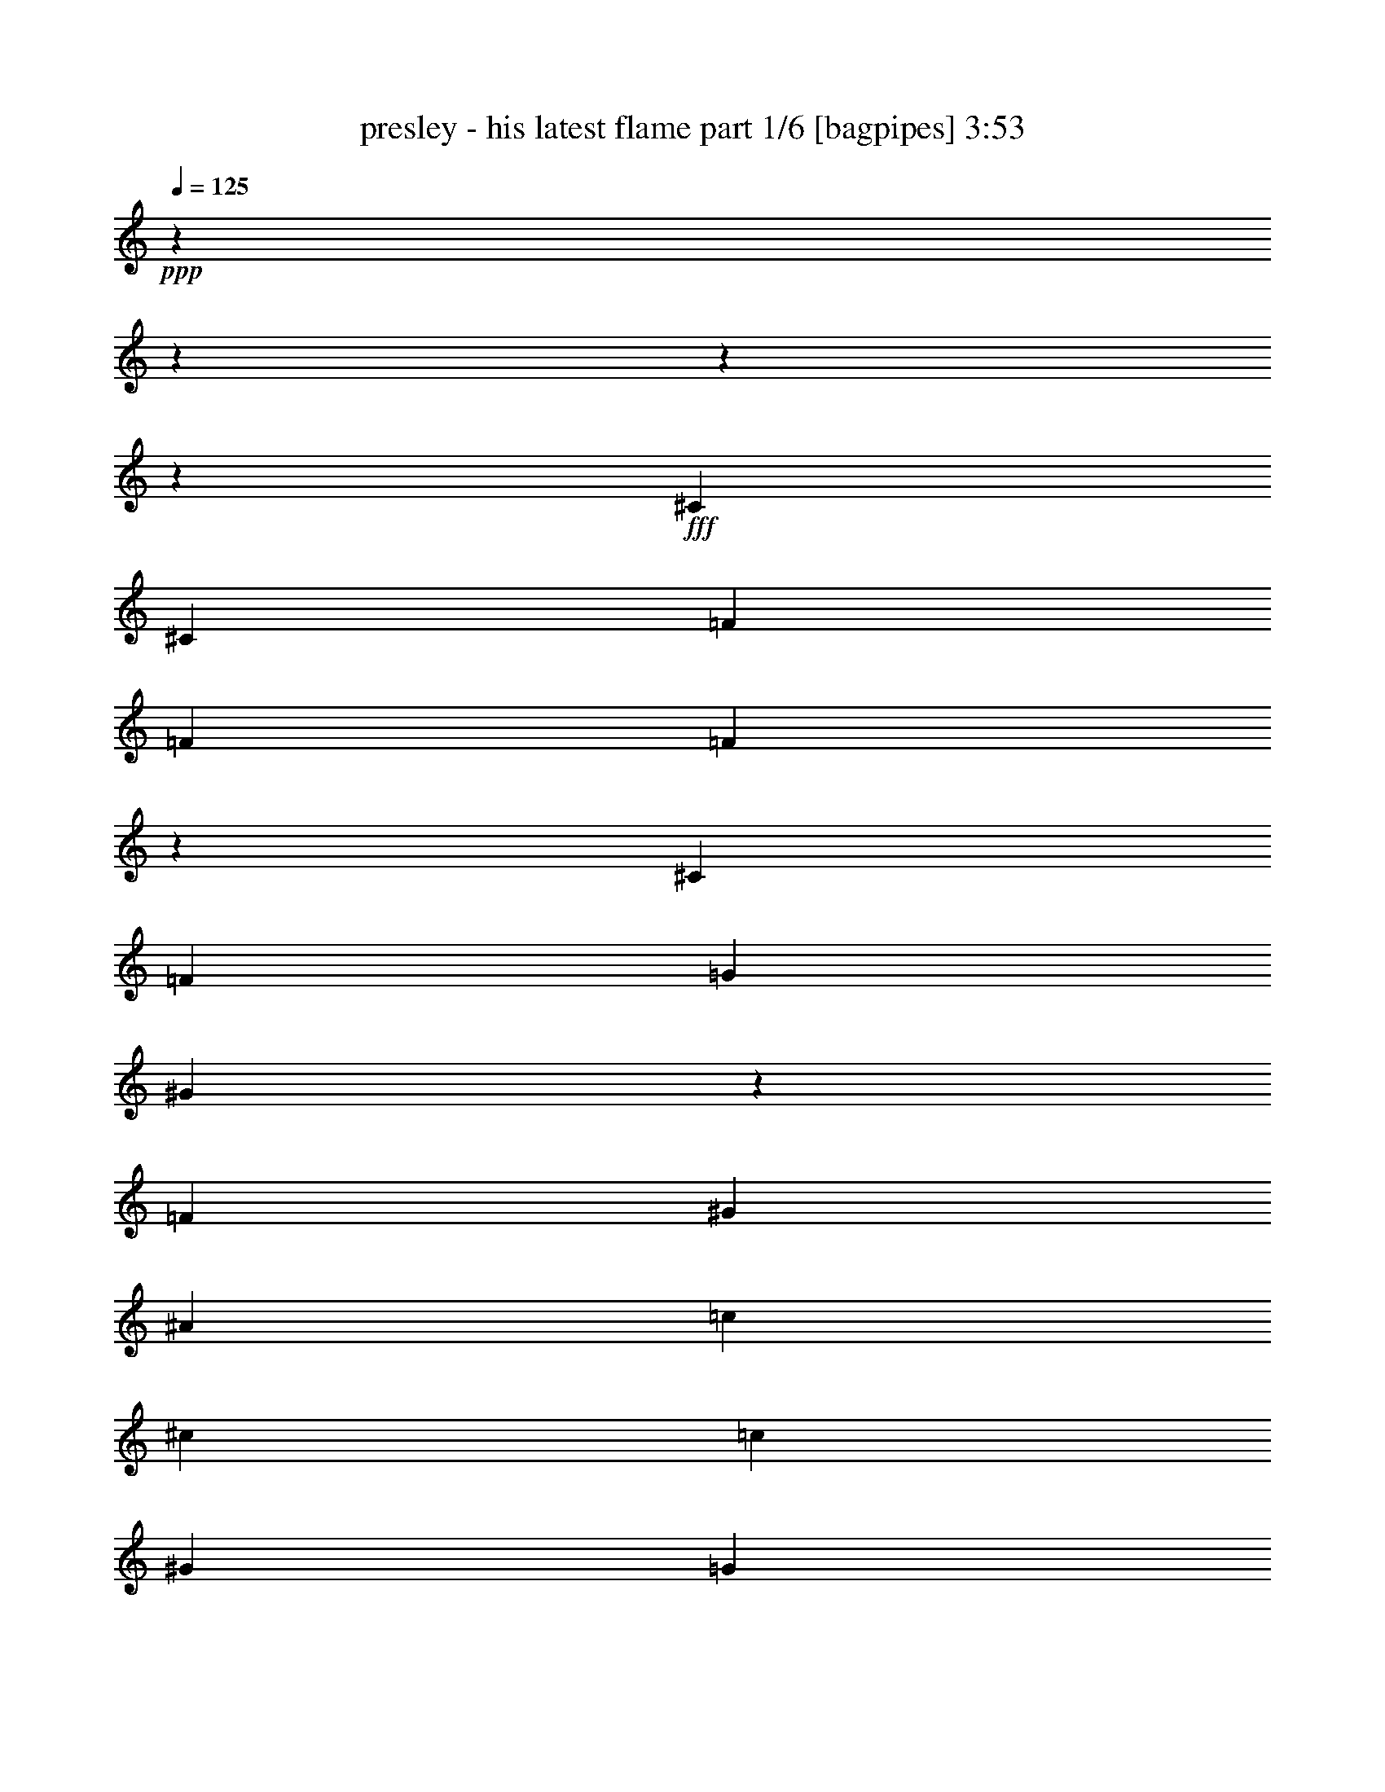 % Produced with Bruzo's Transcoding Environment
% Transcribed by  Bruzo

X:1
T:  presley - his latest flame part 1/6 [bagpipes] 3:53
Z: Transcribed with BruTE 64
L: 1/4
Q: 125
K: C
+ppp+
z3619/904
z3619/904
z3619/904
z206097/57856
+fff+
[^C26299/28928]
[^C6405/14464]
[=F26977/57856]
[=F26299/28928]
[=F26645/14464]
z79561/28928
[^C26299/28928]
[=F52597/57856]
[=G53955/57856]
[^G105151/57856]
z79597/28928
[=F26299/28928]
[^G52597/57856]
[^A53955/57856]
[=c79575/57856]
[^c6405/14464]
[=c53955/57856]
[^G26299/28928]
[=G52597/57856]
[=F13489/28928]
[=F33043/14464]
[=c26299/28928]
[^c52597/57856]
[=c53955/57856]
[^G26299/28928]
[=G52597/57856]
[=F13489/28928]
[=F33039/14464]
z26307/28928
[=F26977/57856]
[=G13489/28928]
[=F52597/57856]
[^C26299/28928]
[=F26677/14464]
z157637/57856
[=C26977/57856]
[=C13489/28928]
[^D52597/57856]
[=G26299/28928]
[=F211587/57856]
z3619/904
z3619/904
z7189/28928
[^C26299/28928]
[^C52597/57856]
[=F53955/57856]
[=F105135/57856]
z79605/28928
[^C13489/28928]
[^C6405/14464]
[=F52597/57856]
[=G53955/57856]
[^G105063/57856]
z26485/7232
[^G53955/57856]
[^A52597/57856]
[=c79575/57856]
[^c6405/14464]
[=c53955/57856]
[^G26299/28928]
[=G52597/57856]
[=F13489/28928]
[=F105195/57856]
[=c26977/57856]
[=c13489/28928]
[=c6405/14464]
[^c53955/57856]
[=c52597/57856]
[^G26299/28928]
[=G52597/57856]
[=F13489/28928]
[=F33017/14464]
z54059/57856
[=F6405/14464]
[=G13489/28928]
[=F52597/57856]
[^C26299/28928]
[=F26655/14464]
z79541/28928
[=C6405/14464]
[=C13489/28928]
[^D52597/57856]
[=G26299/28928]
[=F213309/57856]
z3619/904
z3619/904
z85903/28928
[^D26299/28928]
[=F52597/57856]
[=G53955/57856]
[^G26299/28928]
[^A52597/57856]
[^G13489/28928]
[=G79575/57856]
[^G6405/14464]
[=G26977/57856]
[^A13489/28928]
[=G92379/28928]
z79581/28928
[=F52597/57856]
[^D26299/28928]
[=F53955/57856]
[=G52597/57856]
[^G26299/28928]
[^A52597/57856]
[^G13489/28928]
[=G79575/57856]
[^G52597/57856]
[=G26449/7232]
z211903/57856
[^D53955/57856]
[=F26299/28928]
[=G52597/57856]
[^G53955/57856]
[^A26299/28928]
[^G6405/14464]
[=G79575/57856]
[^G26977/57856]
[=G13489/28928]
[^A6405/14464]
[=G186279/57856]
z157641/57856
[=F53955/57856]
[^D52597/57856]
[=F26299/28928]
[=G53955/57856]
[^G52597/57856]
[^A26299/28928]
[^G26977/57856]
[=G79575/57856]
[=F26299/28928]
[=F211755/57856]
z3619/904
z3619/904
z12853/57856
[^C53955/57856]
[^C52597/57856]
[=F26299/28928]
[=F26665/14464]
z79521/28928
[^C26299/28928]
[=F52597/57856]
[=G26299/28928]
[^G26647/14464]
z79557/28928
[=F26299/28928]
[^G52597/57856]
[^A53955/57856]
[=c39109/28928]
[^c26977/57856]
[=c26299/28928]
[^G53955/57856]
[=G52597/57856]
[=F13489/28928]
[=F33043/14464]
[=c79575/57856]
[^c6405/14464]
[=c53955/57856]
[^G26299/28928]
[=G52597/57856]
[=F13489/28928]
[=F33059/14464]
z26267/28928
[=F26977/57856]
[=G6405/14464]
[=F53955/57856]
[^C26299/28928]
[=F104979/57856]
z79683/28928
[=C26977/57856]
[=C13489/28928]
[^D52597/57856]
[=G26299/28928]
[=F211667/57856]
z3619/904
z3619/904
z3619/904
z3619/904
z3619/904
z3619/904
z3619/904
z3619/904
z3619/904
z3619/904
z3619/904
z3619/904
z3619/904
z3619/904
z3619/904
z45215/14464
[^C26299/28928]
[^C26977/57856]
[=F6405/14464]
[=F53955/57856]
[=F105127/57856]
z79609/28928
[^C26299/28928]
[=F53955/57856]
[=G52597/57856]
[^G105055/57856]
z79645/28928
[=F26299/28928]
[^G53955/57856]
[^A52597/57856]
[=c79575/57856]
[^c6405/14464]
[=c53955/57856]
[^G26299/28928]
[=G52597/57856]
[=F13489/28928]
[=F33043/14464]
[=c26299/28928]
[^c53955/57856]
[=c52597/57856]
[^G26299/28928]
[=G52597/57856]
[=F13489/28928]
[=F33015/14464]
z54067/57856
[=F6405/14464]
[=G13489/28928]
[=F52597/57856]
[^C26299/28928]
[=F26653/14464]
z79545/28928
[=C6405/14464]
[=C13489/28928]
[^D52597/57856]
[=G26299/28928]
[=F213301/57856]
z3619/904
z3619/904
z85907/28928
[^D26299/28928]
[=F52597/57856]
[=G53955/57856]
[^G26299/28928]
[^A52597/57856]
[^G13489/28928]
[=G79575/57856]
[^G6405/14464]
[=G26977/57856]
[^A13489/28928]
[=G92375/28928]
z79585/28928
[=F52597/57856]
[^D26299/28928]
[=F53955/57856]
[=G52597/57856]
[^G26299/28928]
[^A52597/57856]
[^G13489/28928]
[=G79575/57856]
[^G52597/57856]
[=G1653/452]
z211911/57856
[^D53955/57856]
[=F26299/28928]
[=G52597/57856]
[^G53955/57856]
[^A26299/28928]
[^G6405/14464]
[=G79575/57856]
[^G26977/57856]
[=G13489/28928]
[^A6405/14464]
[=G186271/57856]
z157649/57856
[=F53955/57856]
[^D52597/57856]
[=F26299/28928]
[=G53955/57856]
[^G52597/57856]
[^A26299/28928]
[^G26977/57856]
[=G79575/57856]
[=F26299/28928]
[=F211747/57856]
z3619/904
z3619/904
z12861/57856
[^C53955/57856]
[^C52597/57856]
[=F26299/28928]
[=F26663/14464]
z79525/28928
[^C26299/28928]
[=F52597/57856]
[=G26299/28928]
[^G26645/14464]
z79561/28928
[=F26299/28928]
[^G52597/57856]
[^A53955/57856]
[=c39109/28928]
[^c26977/57856]
[=c26299/28928]
[^G53955/57856]
[=G52597/57856]
[=F13489/28928]
[=F33043/14464]
[=c79575/57856]
[^c6405/14464]
[=c53955/57856]
[^G26299/28928]
[=G52597/57856]
[=F13489/28928]
[=F33057/14464]
z26271/28928
[=F26977/57856]
[=G6405/14464]
[=F53955/57856]
[^C26299/28928]
[=F104971/57856]
z79687/28928
[=C26977/57856]
[=C13489/28928]
[^D52597/57856]
[=G26299/28928]
[=F3619/904-]
[=F3619/904-]
[=F85925/28928]
z3619/904
z3619/904
z3619/904
z61523/28928

X:2
T:  presley - his latest flame part 2/6 [lute] 3:53
Z: Transcribed with BruTE 50
L: 1/4
Q: 125
K: C
+ppp+
z52937/14464
+mf+
[^G52597/57856=c52597/57856=f52597/57856]
[^G13489/28928=c13489/28928=f13489/28928]
[^G52597/57856=c52597/57856=f52597/57856]
[^G13489/28928=c13489/28928=f13489/28928]
[^G52525/57856=c52525/57856=f52525/57856]
z26335/28928
[=F53955/57856^G53955/57856^c53955/57856]
[=F52611/57856^G52611/57856^c52611/57856]
z6573/7232
[^G53955/57856=c53955/57856=f53955/57856]
[^G6405/14464=c6405/14464=f6405/14464]
[^G52597/57856=c52597/57856=f52597/57856]
[^G13489/28928=c13489/28928=f13489/28928]
[^G52597/57856=c52597/57856=f52597/57856]
[=F54141/57856^G54141/57856^c54141/57856]
z157607/57856
+p+
[=F,34061/57856^G34061/57856-=c34061/57856-=f34061/57856-]
[=F,9947/28928-^G9947/28928=c9947/28928=f9947/28928]
+mp+
[=F,25663/57856-^G25663/57856-=c25663/57856-=f25663/57856-^g25663/57856]
+p+
[=F,29819/28928^G29819/28928=c29819/28928=f29819/28928]
[=F,3619/28928^g3619/28928-]
[^g7/32]
+mp+
[^G19893/57856=c19893/57856=f19893/57856^g19893/57856]
+p+
[=f12733/28928]
z3619/28928
[^C53955/57856-^G53955/57856^c53955/57856=f53955/57856^g53955/57856]
+mp+
[^C78063/57856^G78063/57856-^c78063/57856-=f78063/57856^g78063/57856-]
+p+
[^G3619/28928^c3619/28928^g3619/28928]
[^C9947/28928]
+mp+
[^G34061/57856^c34061/57856=f34061/57856^g34061/57856]
+pp+
[^G7/32^c7/32]
z3619/28928
+p+
[=F,511/904^G511/904-=c511/904-=f511/904-^g511/904-]
[=F,9947/28928-^G9947/28928=c9947/28928=f9947/28928^g9947/28928]
+mp+
[=F,78063/57856^G78063/57856-=c78063/57856-=f78063/57856^g78063/57856-]
+p+
[^G3619/28928=c3619/28928^g3619/28928]
[=F,9947/28928]
+mp+
[^G13571/28928-=c13571/28928-=f13571/28928^g13571/28928-]
+p+
[^G3619/28928=c3619/28928^g3619/28928]
z19575/57856
[^C52597/57856-^G52597/57856^c52597/57856=f52597/57856^g52597/57856-]
[^C78063/57856^G78063/57856-^c78063/57856-=f78063/57856^g78063/57856-]
[^G3619/28928^c3619/28928^g3619/28928]
+mp+
[^C9947/28928]
[^G27143/57856-^c27143/57856-=f27143/57856^g27143/57856-]
+p+
[^G3619/28928^c3619/28928^g3619/28928]
z26139/28928
[=F,9947/28928]
+mp+
[^G25465/57856-=c25465/57856=f25465/57856^g25465/57856]
+p+
[^G3619/28928]
[=c13119/14464-=f13119/14464-^g13119/14464-]
[=F,3619/28928=c3619/28928-=f3619/28928-^g3619/28928-]
[=c14135/57856=f14135/57856^g14135/57856]
+mp+
[^G20245/57856=c20245/57856-=f20245/57856-^g20245/57856-]
+p+
[=c32353/57856=f32353/57856^g32353/57856]
[^C19893/57856-^G19893/57856^c19893/57856-=f19893/57856-^g19893/57856-]
[^C6405/28928-^G6405/28928-^c6405/28928=f6405/28928-^g6405/28928-]
[^C9947/28928-^G9947/28928^c9947/28928=f9947/28928^g9947/28928]
+mf+
[^C511/904-^G511/904^c511/904=f511/904^g511/904-]
+mp+
[^C46717/57856^G46717/57856-^c46717/57856-=f46717/57856^g46717/57856-]
+p+
[^G3619/28928^c3619/28928^g3619/28928]
[^C9947/28928]
+mf+
[^G25333/57856-^c25333/57856-=f25333/57856^g25333/57856-]
+p+
[^G927/7232^c927/7232^g927/7232]
z19871/28928
+pp+
[^G6405/28928]
+p+
[=F,7/32-=c7/32]
[=F,3619/28928]
+mf+
[^G25465/57856-=c25465/57856-=f25465/57856^g25465/57856]
+p+
[^G3619/28928=c3619/28928]
+mp+
[^G19905/57856=c19905/57856-=f19905/57856-^g19905/57856-]
+p+
[=c32571/57856-=f32571/57856-^g32571/57856-]
[=F,3619/28928=c3619/28928-=f3619/28928-^g3619/28928-]
[=c14135/57856=f14135/57856^g14135/57856-]
+mf+
[^G12837/28928=c12837/28928-=f12837/28928-^g12837/28928-]
+p+
[=c6731/14464=f6731/14464^g6731/14464]
[^C52597/57856-^G52597/57856^c52597/57856=f52597/57856]
[^C86659/57856^G86659/57856^c86659/57856=f86659/57856]
+mp+
[^C7/32^g7/32-]
+p+
[^g3619/28928-]
[^G19893/57856^c19893/57856=f19893/57856^g19893/57856]
[=f12725/28928]
z3627/28928
[^C9947/28928-^G9947/28928^c9947/28928-=f9947/28928-^g9947/28928-]
[^C6405/28928-^G6405/28928-^c6405/28928=f6405/28928-^g6405/28928-]
[^C9947/28928-^G9947/28928^c9947/28928=f9947/28928^g9947/28928]
+mf+
[^C34061/57856-^G34061/57856^c34061/57856=f34061/57856^g34061/57856-]
+mp+
[^C45359/57856^G45359/57856-^c45359/57856-=f45359/57856^g45359/57856-]
+p+
[^G3619/28928^c3619/28928^g3619/28928]
[^C9947/28928]
+mf+
[^G25333/57856-^c25333/57856-=f25333/57856^g25333/57856-]
+p+
[^G1827/14464^c1827/14464^g1827/14464]
z19957/57856
[^A,32703/57856=F32703/57856-^A32703/57856-^c32703/57856-]
[^A,9947/28928-=F9947/28928^A9947/28928^c9947/28928]
+mp+
[^A,13489/28928-=F13489/28928-^A13489/28928^c13489/28928=f13489/28928]
+mf+
[^A,52443/57856-=F52443/57856-^A52443/57856^c52443/57856]
[^A,3619/28928=F3619/28928^A3619/28928^c3619/28928]
+p+
[^A,3619/28928=f3619/28928-]
[=f7/32]
+mp+
[=F311/904-^A311/904-^c311/904=f311/904-]
[=F32693/57856^A32693/57856^c32693/57856=f32693/57856]
+mf+
[^A511/904^d511/904]
+p+
[=C9947/28928]
+mp+
[^A26823/57856-=c26823/57856^d26823/57856=g26823/57856]
+p+
[^A3619/28928]
[=c52475/57856-^d52475/57856-=g52475/57856-]
[=C3619/28928=c3619/28928-^d3619/28928-=g3619/28928-]
[=c6389/28928^d6389/28928=g6389/28928]
+mp+
[^A19793/57856=c19793/57856-^d19793/57856-=g19793/57856-]
+p+
[=c32805/57856^d32805/57856=g32805/57856]
+mf+
[^G19893/57856=c19893/57856]
+pp+
[^G1771/7232]
+p+
[=F,9947/28928=c9947/28928]
+mf+
[^G25465/57856=c25465/57856=f25465/57856^g25465/57856]
[^G3619/28928=c3619/28928]
+mp+
[^G2835/3616=c2835/3616=f2835/3616-^g2835/3616-]
+mf+
[^G3619/28928=c3619/28928=f3619/28928^g3619/28928]
+mp+
[=F,9947/28928]
+mf+
[^G32571/57856-=c32571/57856-=f32571/57856-^g32571/57856]
[^G9933/28928=c9933/28928=f9933/28928]
z34221/57856
+p+
[^C9947/28928]
+mf+
[=F32571/57856-^G32571/57856-^c32571/57856=f32571/57856]
[=F20027/57856^G20027/57856^c20027/57856=f20027/57856-^g20027/57856-]
[=F32581/57856^G32581/57856^c32581/57856-=f32581/57856-^g32581/57856-]
+p+
[^C3619/28928^c3619/28928-=f3619/28928-^g3619/28928-]
[^c6389/28928=f6389/28928^g6389/28928]
+mp+
[^G26299/28928^c26299/28928=f26299/28928^g26299/28928]
+mf+
[=F,19893/57856-^G19893/57856=c19893/57856-=f19893/57856-^g19893/57856-]
+p+
[=F,1771/7232-^G1771/7232-=c1771/7232=f1771/7232-^g1771/7232-]
[=F,9947/28928-^G9947/28928=c9947/28928=f9947/28928^g9947/28928-]
+mf+
[=F,25465/57856-^G25465/57856=c25465/57856=f25465/57856^g25465/57856-]
[=F,3619/28928-^G3619/28928=c3619/28928=f3619/28928^g3619/28928-]
+mp+
[=F,2835/3616^G2835/3616=c2835/3616=f2835/3616^g2835/3616-]
+mf+
[^G3619/28928=c3619/28928=f3619/28928^g3619/28928]
+p+
[=F,9947/28928]
+mf+
[^G8595/14464-=c8595/14464-=f8595/14464-^g8595/14464]
[^G19575/57856=c19575/57856=f19575/57856]
[^C52597/57856-=F52597/57856^G52597/57856^c52597/57856=f52597/57856^g52597/57856]
+mp+
[^C25333/57856-^G25333/57856-^c25333/57856=f25333/57856-^g25333/57856-]
[^C27265/57856^G27265/57856=f27265/57856^g27265/57856]
+p+
[^c32703/57856]
+pp+
[^C3619/28928^g3619/28928-]
[^g7/32]
+mp+
[^G19905/57856-^c19905/57856-=f19905/57856^g19905/57856-]
[^G12347/57856^c12347/57856=f12347/57856-^g12347/57856]
+pp+
[^G3619/28928-^c3619/28928-=f3619/28928]
[^G14465/57856^c14465/57856]
+p+
[=F,26299/28928-^G26299/28928=c26299/28928=f26299/28928^g26299/28928]
+mp+
[=F,78063/57856^G78063/57856-=c78063/57856-=f78063/57856^g78063/57856-]
+p+
[^G3619/28928=c3619/28928^g3619/28928]
[=F,9947/28928]
+mp+
[^G34061/57856=c34061/57856=f34061/57856^g34061/57856]
+pp+
[^G7/32=c7/32]
z3619/28928
+p+
[^C19893/57856-^G19893/57856^c19893/57856-=f19893/57856-^g19893/57856-]
[^C6405/28928-^G6405/28928-^c6405/28928=f6405/28928-^g6405/28928-]
[^C9947/28928-^G9947/28928^c9947/28928=f9947/28928^g9947/28928]
+mf+
[^C511/904-^G511/904^c511/904=f511/904^g511/904-]
+mp+
[^C46717/57856^G46717/57856-^c46717/57856-=f46717/57856^g46717/57856-]
+p+
[^G3619/28928^c3619/28928^g3619/28928]
[^C2317/7232]
+mf+
[^G27143/57856-^c27143/57856-=f27143/57856^g27143/57856-]
+p+
[^G3619/28928^c3619/28928^g3619/28928]
z26139/28928
[=F,9947/28928]
[^G25465/57856-=c25465/57856=f25465/57856]
[^G3619/28928]
+mp+
[=c53955/57856=f53955/57856^g53955/57856]
[=F,9947/28928]
[^G25333/57856-=c25333/57856-=f25333/57856^g25333/57856-]
+p+
[^G1859/14464=c1859/14464^g1859/14464]
z19829/57856
[^C32703/57856^G32703/57856-^c32703/57856-=f32703/57856-]
[^C9947/28928-^G9947/28928^c9947/28928=f9947/28928]
[^C511/904-^G511/904^c511/904=f511/904]
[^C53955/57856^G53955/57856^c53955/57856=f53955/57856]
[^C7/32^g7/32-]
[^g3619/28928-]
[^G12655/57856^c12655/57856=f12655/57856^g12655/57856-]
[^g3619/28928]
[=f12733/28928]
z3619/28928
[=F,511/904^G511/904-=f511/904-^g511/904-]
[=F,9947/28928-^G9947/28928=f9947/28928^g9947/28928]
+mp+
[=F,6755/14464-^G6755/14464-=c6755/14464=f6755/14464-^g6755/14464-]
+p+
[=F,25577/57856^G25577/57856=f25577/57856^g25577/57856]
[=c'8063/14464]
+pp+
[=F,3619/28928^g3619/28928-]
[^g14465/57856]
+mp+
[^G9947/28928=c9947/28928=f9947/28928^g9947/28928]
+pp+
[=f20041/57856]
z8139/14464
[^G6405/28928]
+p+
[^C7/32-^c7/32]
[^C3619/28928]
+mf+
[^G26823/57856-^c26823/57856-=f26823/57856^g26823/57856]
+p+
[^G3619/28928^c3619/28928]
+mp+
[^G19905/57856^c19905/57856-=f19905/57856-^g19905/57856-]
+p+
[^c30761/57856-=f30761/57856-^g30761/57856-]
[^C3619/28928^c3619/28928-=f3619/28928-^g3619/28928-]
[^c3647/14464=f3647/14464^g3647/14464-]
+mf+
[^G25221/57856^c25221/57856-=f25221/57856-^g25221/57856-]
+p+
[^c1709/3616=f1709/3616^g1709/3616]
z9963/28928
+pp+
[^G6405/28928]
+p+
[=F,7/32-=c7/32]
[=F,3619/28928]
+mf+
[^G26823/57856-=c26823/57856-=f26823/57856^g26823/57856]
+p+
[^G3619/28928=c3619/28928]
+mp+
[^G311/904=c311/904-=f311/904-^g311/904-]
[=c32693/57856=f32693/57856^g32693/57856]
[=F,9947/28928]
+mf+
[^G27143/57856-=c27143/57856-=f27143/57856^g27143/57856-]
+p+
[^G3619/28928=c3619/28928^g3619/28928]
z18217/57856
[^C32703/57856^G32703/57856-^c32703/57856-=f32703/57856-^g32703/57856-]
[^C9947/28928-^G9947/28928^c9947/28928=f9947/28928^g9947/28928]
+mp+
[^C86659/57856^G86659/57856-^c86659/57856-=f86659/57856-^g86659/57856-]
+p+
[^C9947/28928-^G9947/28928^c9947/28928=f9947/28928^g9947/28928]
+mp+
[^C19855/14464-^G19855/14464^c19855/14464-=f19855/14464-^g19855/14464-]
+p+
[^C3619/28928^c3619/28928=f3619/28928^g3619/28928]
+mp+
[^C7/32^G7/32-]
[^G3619/28928]
[^G18095/57856-^c18095/57856-=f18095/57856^g18095/57856-]
+p+
[^G3619/28928^c3619/28928=f3619/28928-^g3619/28928]
[=f7371/57856]
+mp+
[^G7/32^c7/32=f7/32-^g7/32]
+p+
[=f3619/28928]
[^g32703/57856]
[^C7/32^c7/32-]
[^c3619/28928]
+mf+
[^G19905/57856-^c19905/57856-=f19905/57856-^g19905/57856]
[^G32571/57856^c32571/57856=f32571/57856^g32571/57856-]
+mp+
[^A,34183/57856=F34183/57856-^A34183/57856-^c34183/57856-^g34183/57856]
+p+
[^A,9947/28928-=F9947/28928^A9947/28928^c9947/28928]
+mp+
[^A,6405/14464-=F6405/14464-^A6405/14464^c6405/14464=f6405/14464]
+mf+
[^A,52443/57856-=F52443/57856-^A52443/57856^c52443/57856]
[^A,3619/28928=F3619/28928^A3619/28928^c3619/28928]
+p+
[^A,3619/28928=f3619/28928-]
[=f7/32]
+mp+
[=F311/904-^A311/904-^c311/904=f311/904-]
[=F32693/57856^A32693/57856^c32693/57856=f32693/57856]
+mf+
[=C9947/28928-^A9947/28928=c9947/28928-^d9947/28928-]
+p+
[=C14167/57856-^A14167/57856-=c14167/57856^d14167/57856-]
[=C9947/28928-^A9947/28928=c9947/28928^d9947/28928]
+mf+
[=C25333/57856-^A25333/57856-=c25333/57856-^d25333/57856-=g25333/57856]
+p+
[=C7371/57856-^A7371/57856=c7371/57856^d7371/57856]
+mp+
[=C52597/57856^A52597/57856=c52597/57856^d52597/57856]
+p+
[=C3619/28928=g3619/28928-]
[=g7/32-]
+mf+
[^A9947/28928-=c9947/28928-^d9947/28928=g9947/28928]
[^A3619/28928=c3619/28928^d3619/28928-]
+p+
[^d4557/14464]
z3619/28928
+mf+
[=F,53955/57856-^G53955/57856=c53955/57856=f53955/57856^g53955/57856-]
+p+
[=F,6405/14464-^G6405/14464=c6405/14464=f6405/14464-^g6405/14464-]
+mf+
[=F,52443/57856^G52443/57856=c52443/57856=f52443/57856^g52443/57856-]
[^G3619/28928=c3619/28928^g3619/28928]
+mp+
[=F,9947/28928]
[^G8595/14464-=c8595/14464-=f8595/14464-^g8595/14464]
+p+
[^G19575/57856=c19575/57856=f19575/57856]
[^C32703/57856^G32703/57856-=f32703/57856-^g32703/57856-]
[^C9947/28928-^G9947/28928=f9947/28928^g9947/28928-]
+mf+
[^C25333/57856-=F25333/57856-^G25333/57856-^c25333/57856=f25333/57856-^g25333/57856-]
[^C7371/57856-=F7371/57856^G7371/57856=f7371/57856^g7371/57856-]
+p+
[^C9947/28928^G9947/28928^c9947/28928=f9947/28928^g9947/28928]
+mf+
[=F32703/57856^G32703/57856^c32703/57856]
+pp+
[^C7/32^g7/32-]
[^g3619/28928-]
+p+
[^G7/32^c7/32=f7/32^g7/32]
z3619/28928
+pp+
[=f19753/57856]
z3577/14464
+mf+
[=F,511/904^G511/904-=c511/904-=f511/904-]
+p+
[=F,9947/28928-^G9947/28928=c9947/28928=f9947/28928]
+mp+
[=F,26977/57856-^G26977/57856=c26977/57856=f26977/57856]
+mf+
[=F,25543/28928-^G25543/28928=c25543/28928=f25543/28928]
[=F,3619/28928^G3619/28928=c3619/28928=f3619/28928]
+p+
[=F,3619/28928^g3619/28928-]
[^g7/32]
+mf+
[^G311/904-=c311/904-=f311/904^g311/904-]
[^G34051/57856=c34051/57856=f34051/57856^g34051/57856]
+p+
[^C52597/57856-^c52597/57856=f52597/57856^g52597/57856-]
+mf+
[^C26299/28928=F26299/28928^G26299/28928^c26299/28928=f26299/28928^g26299/28928]
[=F34061/57856^G34061/57856^c34061/57856]
+mp+
[^C7/32^c7/32-]
+p+
[^c3619/28928]
[^G2317/7232^c2317/7232=f2317/7232]
[=f26823/57856]
z3619/28928
+mp+
[^A511/904-^d511/904-=g511/904-]
[=C6267/28928^A6267/28928-^d6267/28928-=g6267/28928-]
[^A115/904^d115/904=g115/904]
[^A25465/57856-=c25465/57856^d25465/57856-=g25465/57856-]
[^A3619/28928-^d3619/28928=g3619/28928]
[^A7111/28928-=c7111/28928^d7111/28928-=g7111/28928-]
[^A39733/57856^d39733/57856=g39733/57856]
[=C7/32=c'7/32-]
[=c'3619/28928-]
[^D99/226^A99/226=c'99/226-]
[=c'1251/3616]
z3619/28928
[=F32703/57856-^c32703/57856-=f32703/57856-]
[^A,6267/28928=F6267/28928-^c6267/28928-=f6267/28928-]
[=F115/904-^c115/904=f115/904]
[=F511/904-^A511/904^c511/904=f511/904]
[=F53955/57856^c53955/57856=f53955/57856]
[^A,7/32^a7/32-]
[^a3619/28928-]
[^C25343/57856^A25343/57856^a25343/57856-]
[^a1251/3616]
z3619/28928
[^A511/904-^d511/904-=g511/904-]
[=C7/32^A7/32-^d7/32-=g7/32-]
[^A3619/28928^d3619/28928=g3619/28928]
[^A26823/57856-=c26823/57856^d26823/57856-=g26823/57856-]
[^A3619/28928^d3619/28928=g3619/28928]
[^A201/904-=c201/904^d201/904-=g201/904-]
[^A39733/57856^d39733/57856=g39733/57856]
[=C7/32=c'7/32-]
[=c'3619/28928-]
[^A12677/57856=c12677/57856^d12677/57856=g12677/57856=c'12677/57856-]
[=c'32671/57856]
z3625/28928
[=F19893/57856-^c19893/57856-=f19893/57856-]
[^A,6405/28928=F6405/28928-^c6405/28928-=f6405/28928-]
[^C9947/28928=F9947/28928-^c9947/28928=f9947/28928]
[=F34061/57856-^A34061/57856^c34061/57856=f34061/57856]
+mf+
[=F201/904-^A201/904^c201/904-=f201/904-]
+mp+
[=F19867/28928^c19867/28928=f19867/28928]
[^A,7/32^a7/32-]
[^a3619/28928-]
[^C25343/57856^A25343/57856^c25343/57856^a25343/57856-]
[^a39/113]
z3643/28928
[^A26299/28928-^d26299/28928=g26299/28928]
+mf+
[^A19893/57856-^d19893/57856-=g19893/57856-]
+mp+
[^A1771/7232=c1771/7232^d1771/7232-=g1771/7232-]
[^A9947/28928-^d9947/28928=g9947/28928]
+mf+
[^A19893/57856-^d19893/57856-=g19893/57856-]
+mp+
[^A6405/28928=c6405/28928^d6405/28928=g6405/28928]
[^A9947/28928=c'9947/28928-]
[=c27153/57856^d27153/57856=c'27153/57856-]
[=c'18207/57856]
z3619/28928
[=F52597/57856-^c52597/57856=f52597/57856]
+mf+
[=F9947/28928-^c9947/28928-=f9947/28928-]
+mp+
[=F14167/57856^A14167/57856^c14167/57856-=f14167/57856-]
[=F9947/28928-^c9947/28928=f9947/28928]
+mf+
[=F9947/28928-^c9947/28928-=f9947/28928-]
+mp+
[=F6405/28928^A6405/28928^c6405/28928=f6405/28928]
[=F9947/28928^a9947/28928-]
[^A27153/57856^c27153/57856^a27153/57856-]
[^a9103/28928]
z3619/28928
+p+
[^A34061/57856-^d34061/57856-=g34061/57856-]
[=C7/32^A7/32-^d7/32-=g7/32-]
[^A3619/28928^d3619/28928=g3619/28928]
+mp+
[^A25333/57856-=c25333/57856^d25333/57856-=g25333/57856-]
+p+
[^A7371/57856-^d7371/57856=g7371/57856]
+mp+
[^A7/32-=c7/32^d7/32-=g7/32-]
+p+
[^A3619/28928^d3619/28928=g3619/28928]
+mp+
[=c32703/57856-]
[=C6267/28928=c6267/28928-]
[=c115/904-]
[^D27021/57856^A27021/57856=c27021/57856-]
[=c18339/57856]
z3619/28928
[=F19893/57856-^A19893/57856-^c19893/57856-=f19893/57856-]
[^A,1771/7232=F1771/7232-^A1771/7232-^c1771/7232-=f1771/7232-]
[^C9947/28928=F9947/28928-^A9947/28928^c9947/28928=f9947/28928]
[=F32703/57856-^A32703/57856^c32703/57856=f32703/57856]
+mf+
[=F2835/3616^A2835/3616-^c2835/3616-=f2835/3616-]
+mp+
[^A3619/28928^c3619/28928=f3619/28928]
[^A,7/32=F7/32-]
[=F3619/28928]
[^C19893/57856-^A19893/57856-^c19893/57856]
[^C6405/28928^A6405/28928^c6405/28928]
+mf+
[=f7/32]
z3619/28928
+mp+
[^A53955/57856-=c53955/57856-^d53955/57856=g53955/57856]
+mf+
[^A9947/28928-=c9947/28928^d9947/28928-=g9947/28928-]
+mp+
[^A6405/28928=c6405/28928-^d6405/28928-=g6405/28928-]
[^A9947/28928-=c9947/28928-^d9947/28928=g9947/28928]
+mf+
[^A19893/57856-=c19893/57856^d19893/57856-=g19893/57856-]
+mp+
[^A6405/28928=c6405/28928^d6405/28928=g6405/28928]
[^A9947/28928]
[=c9947/28928-^d9947/28928]
[=c14167/57856^d14167/57856]
+mf+
[=g7/32]
z3619/28928
+p+
[=f2317/7232-]
[^A,1771/7232=f1771/7232]
+mp+
[^C9947/28928^c9947/28928]
[^A311/904-^c311/904-=f311/904-]
[^A12799/57856^c12799/57856=f12799/57856^a12799/57856-]
+mf+
[^A12523/57856^c12523/57856=f12523/57856^a12523/57856-]
+pp+
[^a7371/57856]
[=f511/904]
+p+
[^A,7/32^c7/32-]
[^c3619/28928]
+mp+
[^C19893/57856-^A19893/57856-^c19893/57856-]
[^C3619/28928=F3619/28928-^A3619/28928^c3619/28928]
+p+
[=F3353/7232]
+mp+
[^A32703/57856-=c32703/57856-^d32703/57856-=g32703/57856-]
[=C6267/28928^A6267/28928-=c6267/28928-^d6267/28928-=g6267/28928-]
[^A115/904=c115/904^d115/904=g115/904]
[^A511/904-=c511/904^d511/904=g511/904]
[^A45359/57856=c45359/57856-^d45359/57856-=g45359/57856-]
[=c3619/28928^d3619/28928=g3619/28928]
[=C7/32^A7/32-]
[^A3619/28928]
[^D9947/28928-^A9947/28928-=c9947/28928]
[^D14167/57856^A14167/57856^d14167/57856]
+mf+
[=g7/32]
z3619/28928
+mp+
[=F511/904-^A511/904-^c511/904-=f511/904-]
[^A,6267/28928=F6267/28928-^A6267/28928-^c6267/28928-=f6267/28928-]
[=F115/904-^A115/904^c115/904=f115/904]
[=F32703/57856-^A32703/57856-^c32703/57856=f32703/57856]
[=F2835/3616^A2835/3616-^c2835/3616-=f2835/3616-]
[^A3619/28928^c3619/28928=f3619/28928]
[^A,7/32=F7/32-]
[=F3619/28928]
[^C19893/57856-^A19893/57856-]
[^C1771/7232^A1771/7232^c1771/7232]
+mf+
[=f7/32]
z3619/28928
+p+
[^A32703/57856-^d32703/57856-=g32703/57856-]
[=C6267/28928^A6267/28928-^d6267/28928-=g6267/28928-]
[^A115/904^d115/904=g115/904]
[^A12733/28928-=c12733/28928^d12733/28928-=g12733/28928-]
[^A3619/28928^d3619/28928=g3619/28928]
[^A7/32-=c7/32^d7/32-=g7/32-]
[^A3619/28928^d3619/28928=g3619/28928]
+mp+
[=c34061/57856-]
[=C7/32=c7/32-]
[=c3619/28928]
[^A3249/14464=c3249/14464-^d3249/14464=g3249/14464]
[=c32363/57856]
z3619/28928
[=F511/904-^c511/904-=f511/904-]
[^A,6267/28928=F6267/28928-^c6267/28928-=f6267/28928-]
[=F115/904-^c115/904=f115/904]
[=F25465/57856-^A25465/57856^c25465/57856-=f25465/57856-]
[=F3619/28928-^c3619/28928=f3619/28928]
[=F7111/28928-^A7111/28928^c7111/28928-=f7111/28928-]
[=F39733/57856^c39733/57856=f39733/57856]
[^A,7/32^a7/32-]
[^a3619/28928-]
[^A12677/57856^c12677/57856=f12677/57856^a12677/57856-]
[^a32683/57856]
z3619/28928
+mf+
[^G19893/57856-=c19893/57856=f19893/57856-^g19893/57856-]
+p+
[=F,6405/28928^G6405/28928-=f6405/28928-^g6405/28928-]
+mp+
[=F9947/28928^G9947/28928=f9947/28928^g9947/28928]
+mf+
[^G12733/28928=c12733/28928=f12733/28928-^g12733/28928-]
[^G3619/28928-=c3619/28928=f3619/28928^g3619/28928]
[^G311/904=c311/904=f311/904-^g311/904-]
[=c19729/57856-=f19729/57856^g19729/57856]
[=c7161/28928-^G7161/28928]
+mp+
[=F,7/32=c7/32-]
[=c3619/28928]
+mf+
[=F52597/57856^G52597/57856=c52597/57856=f52597/57856]
+mp+
[^G9947/28928-^c9947/28928-=f9947/28928-^g9947/28928-]
[^C6405/28928^G6405/28928-^c6405/28928-=f6405/28928-^g6405/28928-]
[=F9947/28928^G9947/28928^c9947/28928=f9947/28928^g9947/28928]
+mf+
[=F34061/57856^G34061/57856-^c34061/57856=f34061/57856^g34061/57856]
[^G9947/28928^c9947/28928=f9947/28928-^g9947/28928-]
[=F32703/57856^G32703/57856^c32703/57856=f32703/57856^g32703/57856]
+mp+
[^C7/32^G7/32-]
[^G3619/28928]
[=F4521/14464-^c4521/14464-=f4521/14464]
[=F3619/28928^c3619/28928=f3619/28928-]
+p+
[=f3691/28928]
+mf+
[^g3157/14464]
z3633/28928
[=F,52597/57856-^G52597/57856=c52597/57856=f52597/57856]
[=F,13489/28928-^G13489/28928=c13489/28928=f13489/28928^g13489/28928]
[=F,52443/57856-^G52443/57856=c52443/57856=f52443/57856]
[=F,3619/28928^G3619/28928=c3619/28928=f3619/28928]
+p+
[=F,3619/28928^g3619/28928-]
[^g7/32]
+mf+
[^G311/904-=c311/904-=f311/904^g311/904-]
[^G12799/57856=c12799/57856=f12799/57856-^g12799/57856]
+p+
[^G7/32-=c7/32-=f7/32]
+pp+
[^G3619/28928=c3619/28928]
+mf+
[^C26299/28928-=F26299/28928^G26299/28928^c26299/28928=f26299/28928^g26299/28928-]
+p+
[^C6755/14464-^G6755/14464-^c6755/14464=f6755/14464-^g6755/14464-]
[^C26935/57856^G26935/57856=f26935/57856^g26935/57856]
[^c32703/57856]
+mp+
[^C7/32^g7/32-]
+pp+
[^g3619/28928-]
+p+
[^G7/32-^c7/32-=f7/32-^g7/32]
[^G3619/28928^c3619/28928=f3619/28928]
+pp+
[=f19937/57856]
z12767/57856
+p+
[=F,52597/57856-^G52597/57856=f52597/57856^g52597/57856-]
[=F,27021/57856-^G27021/57856-=c27021/57856=f27021/57856-^g27021/57856-]
[=F,13467/28928^G13467/28928=f13467/28928^g13467/28928]
[=c'511/904]
+mp+
[=F,7/32^g7/32-]
+pp+
[^g3619/28928-]
+p+
[^G12655/57856-=c12655/57856-=f12655/57856-^g12655/57856]
[^G3619/28928=c3619/28928=f3619/28928]
+pp+
[=f9951/28928]
z6401/28928
+p+
[^C53955/57856-^G53955/57856=f53955/57856^g53955/57856]
+mp+
[^C25333/57856-^G25333/57856-^c25333/57856=f25333/57856-^g25333/57856-]
[^C27265/57856^G27265/57856=f27265/57856^g27265/57856]
+p+
[^c32703/57856]
+pp+
[^C3619/28928^g3619/28928-]
[^g7/32]
+mp+
[^G19905/57856-^c19905/57856-=f19905/57856^g19905/57856-]
[^G12799/57856^c12799/57856=f12799/57856-^g12799/57856]
+pp+
[^G3619/28928-^c3619/28928-=f3619/28928]
[^G7/32^c7/32]
+p+
[=F,34061/57856^G34061/57856-=f34061/57856-^g34061/57856-]
[=F,9947/28928-^G9947/28928=f9947/28928^g9947/28928-]
[=F,25465/57856-^G25465/57856-=c25465/57856=f25465/57856-^g25465/57856-]
[=F,3619/28928-^G3619/28928=f3619/28928^g3619/28928-]
[=F,7/32-^G7/32-=c7/32=f7/32-^g7/32-]
[=F,3619/28928^G3619/28928=f3619/28928^g3619/28928]
[=c'511/904]
+pp+
[=F,7/32^g7/32-]
[^g3619/28928-]
+p+
[^G12655/57856=c12655/57856=f12655/57856^g12655/57856]
z3619/28928
+pp+
[=f9915/28928]
z46935/57856
+p+
[^C9947/28928]
[^G25333/57856-^c25333/57856=f25333/57856]
[^G7371/57856]
[^G6333/28928^c6333/28928-=f6333/28928-^g6333/28928-]
[^c39931/57856-=f39931/57856-^g39931/57856-]
[^C7/32^c7/32-=f7/32-^g7/32-]
[^c3619/28928=f3619/28928^g3619/28928-]
[^G14365/57856^c14365/57856-=f14365/57856-^g14365/57856-]
[^c19795/28928=f19795/28928^g19795/28928]
[=F,511/904^G511/904-=f511/904-^g511/904-]
[=F,9947/28928-^G9947/28928=f9947/28928^g9947/28928]
+mp+
[=F,25211/57856-^G25211/57856-=c25211/57856=f25211/57856-^g25211/57856-]
+p+
[=F,13693/28928^G13693/28928=f13693/28928^g13693/28928]
[=c'511/904]
+pp+
[=F,3619/28928^g3619/28928-]
[^g7/32]
+mp+
[^G19893/57856=c19893/57856=f19893/57856^g19893/57856]
+pp+
[=f9879/28928]
z47007/57856
+p+
[^C9947/28928]
+mp+
[^G12733/28928-^c12733/28928=f12733/28928^g12733/28928]
+p+
[^G3619/28928]
[^c52475/57856-=f52475/57856-^g52475/57856-]
[^C3619/28928^c3619/28928-=f3619/28928-^g3619/28928-]
[^c6389/28928=f6389/28928^g6389/28928]
+mp+
[^G19793/57856^c19793/57856-=f19793/57856-^g19793/57856-]
+p+
[^c17081/28928=f17081/28928^g17081/28928]
[=F,9947/28928-^G9947/28928=c9947/28928-=f9947/28928-]
[=F,6405/28928-^G6405/28928-=c6405/28928=f6405/28928-]
[=F,9947/28928-^G9947/28928=c9947/28928=f9947/28928]
+mf+
[=F,25465/57856-^G25465/57856-=c25465/57856-=f25465/57856-^g25465/57856]
+p+
[=F,3619/28928-^G3619/28928=c3619/28928=f3619/28928]
+mp+
[=F,26073/28928^G26073/28928=c26073/28928=f26073/28928]
+p+
[=F,3619/28928^g3619/28928-]
[^g14465/57856-]
+mf+
[^G18095/57856-=c18095/57856-=f18095/57856^g18095/57856]
[^G7679/57856=c7679/57856=f7679/57856-]
+p+
[=f9793/28928]
z3619/28928
[^C52597/57856-^G52597/57856^c52597/57856=f52597/57856]
+mp+
[^C27143/57856-^G27143/57856-^c27143/57856-=f27143/57856-^g27143/57856]
[^C28853/28928^G28853/28928^c28853/28928=f28853/28928]
+p+
[^C3619/28928^g3619/28928-]
[^g7233/28928]
+mp+
[^G311/904-^c311/904-=f311/904^g311/904-]
[^G12799/57856^c12799/57856=f12799/57856-^g12799/57856]
+p+
[^G7/32^c7/32=f7/32]
z3619/28928
[^C9947/28928-^G9947/28928^c9947/28928-=f9947/28928-^g9947/28928-]
[^C6405/28928-^G6405/28928-^c6405/28928=f6405/28928-^g6405/28928-]
[^C9947/28928-^G9947/28928^c9947/28928=f9947/28928^g9947/28928]
+mf+
[^C32703/57856-^G32703/57856^c32703/57856=f32703/57856^g32703/57856-]
+mp+
[^C46717/57856^G46717/57856-^c46717/57856-=f46717/57856^g46717/57856-]
+p+
[^G3619/28928^c3619/28928^g3619/28928]
[^C9947/28928]
+mf+
[^G25333/57856-^c25333/57856-=f25333/57856^g25333/57856-]
+p+
[^G1847/14464^c1847/14464^g1847/14464]
z19877/57856
[^A,19893/57856-=F19893/57856^A19893/57856-^c19893/57856-=f19893/57856-]
[^A,6405/28928-=F6405/28928-^A6405/28928^c6405/28928-=f6405/28928-]
[^A,9947/28928-=F9947/28928^A9947/28928^c9947/28928=f9947/28928]
+mf+
[^A,26823/57856-=F26823/57856-^A26823/57856^c26823/57856=f26823/57856-]
[^A,3619/28928-=F3619/28928^A3619/28928^c3619/28928=f3619/28928-]
+mp+
[^A,2835/3616=F2835/3616-^A2835/3616^c2835/3616=f2835/3616-]
+mf+
[=F3619/28928^A3619/28928^c3619/28928=f3619/28928]
+p+
[^A,9947/28928]
+mf+
[=F32571/57856-^A32571/57856-^c32571/57856-=f32571/57856]
[=F10013/28928^A10013/28928^c10013/28928]
[=C26299/28928-^A26299/28928=c26299/28928^d26299/28928]
+mp+
[=C13571/28928-^A13571/28928-=c13571/28928-^d13571/28928-=g13571/28928]
[=C14879/14464^A14879/14464=c14879/14464^d14879/14464]
+p+
[=C3619/28928=g3619/28928-]
[=g7/32]
+mp+
[^A19905/57856-=c19905/57856-^d19905/57856=g19905/57856-]
[^A12799/57856=c12799/57856^d12799/57856-=g12799/57856]
+p+
[^A3153/14464=c3153/14464^d3153/14464]
z3641/28928
+mf+
[^G32703/57856=c32703/57856]
+p+
[=F,9947/28928]
[^G26823/57856=c26823/57856=f26823/57856]
+mf+
[^G3619/28928=c3619/28928]
+p+
[^G2835/3616=c2835/3616=f2835/3616-^g2835/3616-]
+mf+
[^G3619/28928=c3619/28928-=f3619/28928-^g3619/28928-]
+p+
[=F,49/226=c49/226-=f49/226-^g49/226-]
[=c3675/28928=f3675/28928^g3675/28928-]
[^G52597/57856=c52597/57856=f52597/57856^g52597/57856]
[^C511/904^G511/904-^c511/904-=f511/904-]
[^C9947/28928-^G9947/28928^c9947/28928=f9947/28928]
+mf+
[^C34061/57856-=F34061/57856^G34061/57856^c34061/57856=f34061/57856]
+p+
[^C9947/28928-^G9947/28928^c9947/28928=f9947/28928-]
+mf+
[^C32703/57856=F32703/57856^G32703/57856^c32703/57856=f32703/57856]
+p+
[^C7/32^g7/32-]
[^g3619/28928-]
[^G7/32^c7/32=f7/32^g7/32-]
[^g3619/28928]
[=f12733/28928]
z3619/28928
+mf+
[^G34061/57856=c34061/57856=f34061/57856]
+p+
[=F,9947/28928]
+mp+
[^G6405/14464=c6405/14464=f6405/14464]
+mf+
[^G3619/28928-=c3619/28928=f3619/28928]
[^G45205/57856=c45205/57856=f45205/57856^g45205/57856-]
[^G7177/28928=c7177/28928-=f7177/28928-^g7177/28928-=F,7177/28928]
+p+
[=c6389/28928=f6389/28928^g6389/28928]
+mf+
[^G52597/57856=c52597/57856=f52597/57856^g52597/57856]
[^C53955/57856-=F53955/57856^G53955/57856^c53955/57856=f53955/57856]
+mp+
[^C25333/57856-^G25333/57856-^c25333/57856-=f25333/57856-^g25333/57856]
[^C937/904^G937/904^c937/904=f937/904]
+p+
[^C3619/28928^g3619/28928-]
[^g7/32]
+mp+
[^G19905/57856-^c19905/57856-=f19905/57856^g19905/57856-]
[^G12799/57856^c12799/57856=f12799/57856-^g12799/57856]
+p+
[^G7/32^c7/32=f7/32]
z3619/28928
[=F,34061/57856^G34061/57856-=f34061/57856-^g34061/57856-]
[=F,9947/28928-^G9947/28928=f9947/28928^g9947/28928-]
[=F,25465/57856-^G25465/57856-=c25465/57856=f25465/57856-^g25465/57856-]
[=F,3619/28928-^G3619/28928=f3619/28928^g3619/28928-]
[=F,7/32-^G7/32-=c7/32=f7/32-^g7/32-]
[=F,3619/28928^G3619/28928=f3619/28928^g3619/28928]
[=c'511/904]
+pp+
[=F,7/32^g7/32-]
[^g3619/28928-]
+p+
[^G12655/57856=c12655/57856=f12655/57856^g12655/57856]
z3619/28928
+pp+
[=f9907/28928]
z6445/28928
+p+
[^C34061/57856^G34061/57856-^c34061/57856-=f34061/57856-]
[^C9947/28928-^G9947/28928^c9947/28928=f9947/28928]
[^C511/904-^G511/904^c511/904=f511/904]
[^C52597/57856^G52597/57856^c52597/57856=f52597/57856]
[^C7/32^g7/32-]
[^g3619/28928-]
[^G7/32^c7/32=f7/32^g7/32-]
[^g3619/28928]
[=f26823/57856]
z3619/28928
[=F,511/904^G511/904-=c511/904-=f511/904-^g511/904-]
[=F,9947/28928-^G9947/28928=c9947/28928=f9947/28928^g9947/28928-]
[=F,32703/57856-^G32703/57856=c32703/57856=f32703/57856^g32703/57856-]
[=F,2835/3616^G2835/3616-=c2835/3616-=f2835/3616^g2835/3616-]
[^G3619/28928=c3619/28928^g3619/28928]
[=F,9947/28928]
+mp+
[^G13571/28928-=c13571/28928-=f13571/28928^g13571/28928-]
+p+
[^G3619/28928=c3619/28928^g3619/28928]
z26139/28928
[^C9947/28928]
[^G12733/28928-^c12733/28928=f12733/28928]
[^G3619/28928]
[^G3619/14464^c3619/14464-=f3619/14464-^g3619/14464-]
[^c38121/57856-=f38121/57856-^g38121/57856-]
[^C7/32^c7/32-=f7/32-^g7/32-]
[^c3619/28928=f3619/28928^g3619/28928-]
[^G14365/57856^c14365/57856-=f14365/57856-^g14365/57856-]
[^c19795/28928=f19795/28928^g19795/28928]
[=F,26299/28928-^G26299/28928=c26299/28928=f26299/28928^g26299/28928-]
[=F,19855/14464^G19855/14464-=c19855/14464-=f19855/14464^g19855/14464-]
[^G3619/28928=c3619/28928^g3619/28928]
+mp+
[=F,9947/28928]
[^G25333/57856-=c25333/57856-=f25333/57856^g25333/57856-]
+p+
[^G1861/14464=c1861/14464^g1861/14464]
z19821/57856
[^C19893/57856-^G19893/57856^c19893/57856-=f19893/57856-]
[^C6405/28928-^G6405/28928-^c6405/28928=f6405/28928-]
[^C9947/28928-^G9947/28928^c9947/28928=f9947/28928]
+mf+
[^C12733/28928-^G12733/28928-^c12733/28928-=f12733/28928-^g12733/28928]
+p+
[^C3619/28928-^G3619/28928^c3619/28928=f3619/28928]
+mp+
[^C52145/57856^G52145/57856^c52145/57856=f52145/57856]
+p+
[^C3619/28928^g3619/28928-]
[^g7233/28928-]
+mf+
[^G4521/14464-^c4521/14464-=f4521/14464^g4521/14464]
[^G3619/28928^c3619/28928=f3619/28928-]
+p+
[=f20085/57856]
z19947/28928
[=F,9947/28928]
[^G25465/57856-=c25465/57856=f25465/57856]
[^G3619/28928]
[^G3619/14464=c3619/14464-=f3619/14464-^g3619/14464-]
[=c39479/57856-=f39479/57856-^g39479/57856-]
[=F,7/32=c7/32-=f7/32-^g7/32-]
[=c3619/28928=f3619/28928^g3619/28928-]
[^G13007/57856=c13007/57856-=f13007/57856-^g13007/57856-]
[=c39603/57856=f39603/57856^g39603/57856]
z32691/57856
[^C9947/28928]
[^G26823/57856-^c26823/57856=f26823/57856]
[^G3619/28928]
[^c26299/28928-=f26299/28928-^g26299/28928-]
+mp+
[^C49/226^c49/226-=f49/226-^g49/226-]
+p+
[^c3675/28928=f3675/28928^g3675/28928-]
[^G19793/57856^c19793/57856-=f19793/57856-^g19793/57856-]
[^c8201/14464=f8201/14464^g8201/14464]
[^C511/904^G511/904-^c511/904-=f511/904-^g511/904-]
[^C9947/28928-^G9947/28928^c9947/28928=f9947/28928^g9947/28928]
+mp+
[^C19855/14464^G19855/14464-^c19855/14464-=f19855/14464^g19855/14464-]
+p+
[^G3619/28928^c3619/28928^g3619/28928]
[^C9947/28928]
+mp+
[^G13119/14464^c13119/14464=f13119/14464^g13119/14464-]
[^A,52719/57856-=F52719/57856^A52719/57856^c52719/57856=f52719/57856^g52719/57856]
[^A,13489/28928-=F13489/28928-^A13489/28928^c13489/28928=f13489/28928-]
+mf+
[^A,52443/57856=F52443/57856-^A52443/57856^c52443/57856=f52443/57856-]
[=F3619/28928^A3619/28928^c3619/28928=f3619/28928]
+p+
[^A,9947/28928]
+mp+
[=F32703/57856^A32703/57856^c32703/57856=f32703/57856]
+pp+
[=F9947/28928^A9947/28928]
+mf+
[=C26299/28928-^A26299/28928^d26299/28928=g26299/28928]
+p+
[=C6755/14464-^A6755/14464-=c6755/14464^d6755/14464-=g6755/14464-]
[=C26935/57856^A26935/57856^d26935/57856=g26935/57856]
[=c'32703/57856]
+mp+
[=C7/32=g7/32-]
+pp+
[=g3619/28928]
+p+
[^A9947/28928=c9947/28928^d9947/28928=g9947/28928]
+pp+
[^d19905/57856]
z12799/57856
+mf+
[=F,34061/57856^G34061/57856-=c34061/57856-=f34061/57856-]
+p+
[=F,9947/28928-^G9947/28928=c9947/28928=f9947/28928]
[=F,25465/57856-^G25465/57856=c25465/57856=f25465/57856-]
+mf+
[=F,3619/28928-^G3619/28928=c3619/28928=f3619/28928]
+p+
[=F,2835/3616-^G2835/3616=c2835/3616=f2835/3616-]
+mf+
[=F,3619/28928^G3619/28928=c3619/28928=f3619/28928]
+p+
[=F,7/32^g7/32-]
[^g3619/28928-]
[^G311/904-=c311/904-=f311/904^g311/904]
[^G32525/57856=c32525/57856=f32525/57856]
z34229/57856
[^C9947/28928]
+mf+
[=F32571/57856-^G32571/57856-^c32571/57856=f32571/57856]
[=F20027/57856^G20027/57856^c20027/57856=f20027/57856-^g20027/57856-]
[=F32703/57856^G32703/57856^c32703/57856-=f32703/57856-^g32703/57856-]
+mp+
[^C7/32^c7/32-=f7/32-^g7/32-]
+p+
[^c3619/28928=f3619/28928^g3619/28928-]
[^G19793/57856^c19793/57856-=f19793/57856-^g19793/57856-]
[^c32805/57856=f32805/57856^g32805/57856]
+mf+
[=F,19893/57856-^G19893/57856=c19893/57856-=f19893/57856-]
+p+
[=F,1771/7232-^G1771/7232-=c1771/7232=f1771/7232-]
[=F,9947/28928-^G9947/28928=c9947/28928=f9947/28928]
+mf+
[=F,25465/57856-^G25465/57856=c25465/57856=f25465/57856]
[=F,3619/28928-^G3619/28928=c3619/28928=f3619/28928]
+mp+
[=F,2835/3616-^G2835/3616=c2835/3616=f2835/3616]
+mf+
[=F,3619/28928^G3619/28928=c3619/28928=f3619/28928]
+p+
[=F,3619/28928^g3619/28928-]
[^g7/32-]
+mf+
[^G311/904-=c311/904-=f311/904^g311/904]
[^G34051/57856=c34051/57856=f34051/57856]
[^C32703/57856=F32703/57856^G32703/57856-^c32703/57856=f32703/57856-^g32703/57856-]
+p+
[^C9947/28928-^G9947/28928=f9947/28928^g9947/28928]
+mp+
[^C25211/57856-^G25211/57856-^c25211/57856=f25211/57856-^g25211/57856-]
+p+
[^C27387/57856^G27387/57856=f27387/57856^g27387/57856]
[^c32703/57856]
+pp+
[^C3619/28928^g3619/28928-]
[^g7/32]
+mp+
[^G9947/28928^c9947/28928=f9947/28928^g9947/28928]
+pp+
[=f19761/57856]
z11751/14464
+p+
[=F,9947/28928]
[^G25465/57856-=c25465/57856=f25465/57856]
[^G3619/28928]
[=c26299/28928-=f26299/28928-^g26299/28928-]
+mp+
[=F,7/32=c7/32-=f7/32-^g7/32-]
+p+
[=c3619/28928=f3619/28928^g3619/28928-]
[^G19793/57856=c19793/57856-=f19793/57856-^g19793/57856-]
[=c17151/28928=f17151/28928^g17151/28928]
z19753/57856
+pp+
[^G6405/28928]
+p+
[^C7/32-^c7/32]
[^C3619/28928]
+mf+
[^G12733/28928-^c12733/28928-=f12733/28928^g12733/28928]
+p+
[^G3619/28928^c3619/28928]
+mp+
[^G311/904^c311/904-=f311/904-^g311/904-]
+p+
[^c32571/57856-=f32571/57856-^g32571/57856-]
[^C3619/28928^c3619/28928-=f3619/28928-^g3619/28928-]
[^c1767/7232=f1767/7232^g1767/7232-]
+mf+
[^G25673/57856^c25673/57856-=f25673/57856-^g25673/57856-]
+p+
[^c6757/14464=f6757/14464^g6757/14464]
z4075/7232
[=F,9947/28928]
+mp+
[^G25465/57856-=c25465/57856=f25465/57856-^g25465/57856]
[^G3619/28928=f3619/28928]
[=c53955/57856=f53955/57856^g53955/57856]
[=F,9947/28928]
[^G511/904=c511/904=f511/904^g511/904]
+pp+
[^G7/32=c7/32]
z3619/28928
+p+
[^C52597/57856-^G52597/57856=f52597/57856^g52597/57856-]
[^C27021/57856-^G27021/57856-^c27021/57856=f27021/57856-^g27021/57856-]
[^C25577/57856^G25577/57856=f25577/57856^g25577/57856]
[^c34061/57856]
+mp+
[^C7/32^g7/32-]
+pp+
[^g3619/28928-]
+p+
[^G12655/57856-^c12655/57856-=f12655/57856-^g12655/57856]
[^G3619/28928^c3619/28928=f3619/28928]
+pp+
[=f10035/28928]
z6317/28928
+p+
[=F,9947/28928-^G9947/28928=f9947/28928-^g9947/28928-]
[=F,6405/28928-^G6405/28928-=f6405/28928-^g6405/28928-]
[=F,7/32-^G7/32-=c7/32=f7/32-^g7/32-]
[=F,3619/28928-^G3619/28928=f3619/28928^g3619/28928]
+mf+
[=F,32703/57856-^G32703/57856=c32703/57856=f32703/57856^g32703/57856-]
+mp+
[=F,9947/28928^G9947/28928=c9947/28928=f9947/28928^g9947/28928]
+p+
[=c'8063/14464]
+pp+
[=F,3619/28928^g3619/28928-]
[^g14465/57856-]
+mf+
[^G12667/57856-=c12667/57856-=f12667/57856-^g12667/57856]
[^G12655/57856=c12655/57856=f12655/57856-]
+pp+
[=f14605/57856]
z12671/57856
+p+
[^C19893/57856-^G19893/57856^c19893/57856-=f19893/57856-]
[^C6405/28928-^G6405/28928-^c6405/28928=f6405/28928-]
[^C9947/28928-^G9947/28928^c9947/28928=f9947/28928]
+mf+
[^C26823/57856-^G26823/57856-^c26823/57856-=f26823/57856-^g26823/57856]
+p+
[^C3619/28928-^G3619/28928^c3619/28928=f3619/28928]
+mp+
[^C26299/28928^G26299/28928^c26299/28928=f26299/28928]
+p+
[^C3619/28928^g3619/28928-]
[^g7/32-]
+mf+
[^G4521/14464-^c4521/14464-=f4521/14464^g4521/14464]
[^G3619/28928^c3619/28928=f3619/28928-]
+p+
[=f19997/57856]
z3639/28928
[=F,511/904^G511/904-=c511/904-=f511/904-]
[=F,9947/28928-^G9947/28928=c9947/28928=f9947/28928]
[=F,34061/57856-^G34061/57856=c34061/57856=f34061/57856]
[=F,52597/57856^G52597/57856=c52597/57856=f52597/57856]
[=F,7/32^g7/32-]
[^g3619/28928-]
[^G7/32=c7/32=f7/32^g7/32-]
[^g3619/28928]
[=f12733/28928]
z3619/28928
[^C32703/57856^c32703/57856-=f32703/57856-^g32703/57856-]
[^C9947/28928-^c9947/28928=f9947/28928^g9947/28928]
+mp+
[^C27021/57856-^G27021/57856^c27021/57856-=f27021/57856-^g27021/57856-]
+p+
[^C19883/14464-^c19883/14464=f19883/14464^g19883/14464]
+mf+
[^C9995/28928-^G9995/28928^c9995/28928-=f9995/28928-^g9995/28928-]
+p+
[^C16667/14464^c16667/14464=f16667/14464^g16667/14464]
+mp+
[^C7/32^G7/32-]
[^G3619/28928]
[^G18095/57856-^c18095/57856=f18095/57856-^g18095/57856-]
+p+
[^G7371/57856^c7371/57856-=f7371/57856^g7371/57856]
[^c12975/57856-^C12975/57856]
[^c14157/57856]
[^G25333/57856^c25333/57856=f25333/57856-^g25333/57856]
[=f3685/28928]
+mp+
[^C7/32^g7/32-]
+pp+
[^g3619/28928]
+mp+
[^G27117/57856^c27117/57856=f27117/57856^g27117/57856]
z29771/28928
+p+
[^A,9947/28928]
[=F25465/57856-^A25465/57856^c25465/57856=f25465/57856]
+mf+
[=F3619/28928^A3619/28928^c3619/28928]
+p+
[^A2835/3616^c2835/3616=f2835/3616-]
+mf+
[^A3619/28928-^c3619/28928-=f3619/28928-]
+p+
[^A,49/226^A49/226-^c49/226-=f49/226-]
[^A3675/28928^c3675/28928=f3675/28928]
[^A52597/57856^c52597/57856=f52597/57856]
+mf+
[=C34061/57856^A34061/57856-=c34061/57856-^d34061/57856-]
+p+
[=C9947/28928-^A9947/28928=c9947/28928^d9947/28928]
+mp+
[=C25663/57856-^A25663/57856-=c25663/57856-^d25663/57856-=g25663/57856]
+p+
[=C29819/28928^A29819/28928=c29819/28928^d29819/28928]
[=C3619/28928=g3619/28928-]
[=g7/32]
+mp+
[^A9947/28928=c9947/28928^d9947/28928=g9947/28928]
+p+
[^d12733/28928]
z3619/28928
+mf+
[=F,19893/57856-^G19893/57856=c19893/57856-=f19893/57856-^g19893/57856-]
+p+
[=F,1771/7232-^G1771/7232-=c1771/7232=f1771/7232-^g1771/7232-]
[=F,9947/28928-^G9947/28928=c9947/28928=f9947/28928^g9947/28928]
+mf+
[=F,25465/57856-^G25465/57856=c25465/57856=f25465/57856-^g25465/57856-]
[=F,3619/28928-^G3619/28928=c3619/28928=f3619/28928^g3619/28928-]
+mp+
[=F,2835/3616^G2835/3616=c2835/3616=f2835/3616^g2835/3616-]
+mf+
[^G3619/28928=c3619/28928^g3619/28928]
+p+
[=F,9947/28928]
+mf+
[^G8595/14464-=c8595/14464-=f8595/14464-^g8595/14464]
[^G19575/57856=c19575/57856=f19575/57856]
+p+
[^C32703/57856^G32703/57856-^c32703/57856-=f32703/57856-]
[^C9947/28928-^G9947/28928^c9947/28928=f9947/28928]
+mf+
[^C26299/28928-=F26299/28928^G26299/28928^c26299/28928=f26299/28928-]
[^C32703/57856=F32703/57856^G32703/57856^c32703/57856=f32703/57856]
+p+
[^C3619/28928^g3619/28928-]
[^g7/32]
+mp+
[^G19905/57856-^c19905/57856-=f19905/57856^g19905/57856-]
[^G17025/28928^c17025/28928=f17025/28928^g17025/28928]
+mf+
[=F,511/904^G511/904-=c511/904=f511/904-^g511/904-]
+p+
[=F,9947/28928-^G9947/28928=f9947/28928^g9947/28928-]
+mp+
[=F,26977/57856-^G26977/57856=c26977/57856=f26977/57856^g26977/57856-]
+mf+
[=F,25333/57856^G25333/57856-=c25333/57856-=f25333/57856-^g25333/57856]
[^G25753/57856=c25753/57856=f25753/57856=c'25753/57856-]
[^G3619/28928=c3619/28928=f3619/28928=c'3619/28928]
+pp+
[=F,3619/28928^g3619/28928-]
[^g7/32]
+mf+
[^G311/904-=c311/904-=f311/904^g311/904-]
[^G34051/57856=c34051/57856=f34051/57856^g34051/57856]
+p+
[^C32703/57856^G32703/57856-=f32703/57856-^g32703/57856-]
[^C9947/28928-^G9947/28928=f9947/28928^g9947/28928-]
+mf+
[^C12733/28928-=F12733/28928-^G12733/28928-^c12733/28928=f12733/28928-^g12733/28928-]
[^C3619/28928-=F3619/28928^G3619/28928=f3619/28928^g3619/28928-]
+p+
[^C9947/28928^G9947/28928^c9947/28928=f9947/28928^g9947/28928]
+mf+
[=F34061/57856^G34061/57856^c34061/57856]
+pp+
[^C7/32^g7/32-]
[^g3619/28928-]
+p+
[^G12655/57856^c12655/57856=f12655/57856^g12655/57856]
z3619/28928
+pp+
[=f4579/14464]
z3597/14464
+p+
[^A26299/28928-^d26299/28928=g26299/28928]
+mf+
[^A19893/57856-^d19893/57856-=g19893/57856-]
+mp+
[^A6405/28928=c6405/28928^d6405/28928-=g6405/28928-]
+p+
[^A9947/28928^d9947/28928=g9947/28928]
+mf+
[=c7/32-^d7/32=g7/32]
+mp+
[=c3619/28928]
[=c14167/57856-]
[^A9947/28928=c9947/28928]
[=c25663/57856-^d25663/57856]
[=c19697/57856]
z3619/28928
+p+
[=f32703/57856]
[^c9947/28928]
+mf+
[^c7/32-=f7/32]
+p+
[^c3619/28928]
+mp+
[^A6405/28928^a6405/28928-]
+p+
[=F7/32^a7/32-]
+pp+
[^a3619/28928]
+mf+
[^c12655/57856=f12655/57856-]
+pp+
[=f3619/28928-]
+p+
[^A1771/7232=f1771/7232]
[=F9947/28928^c9947/28928]
+mp+
[^A4521/14464-^c4521/14464-]
[=F3619/28928-^A3619/28928^c3619/28928]
+p+
[=F27275/57856]
[=g511/904]
[=C7/32^d7/32-]
[^d3619/28928]
+mp+
[^A311/904-=c311/904-^d311/904-=g311/904-]
[^A14157/57856=c14157/57856^d14157/57856=g14157/57856=c'14157/57856-]
[=c7/32^d7/32=g7/32=c'7/32-]
+pp+
[=c'3619/28928]
[=g32703/57856]
+p+
[=C7/32^d7/32-]
[^d3619/28928-]
+mp+
[^D4521/14464-^A4521/14464^d4521/14464]
[^D3619/28928^A3619/28928-]
+p+
[^A6819/14464]
[=F19893/57856-^c19893/57856-=f19893/57856-]
[^A,6405/28928=F6405/28928-^c6405/28928-=f6405/28928-]
+mp+
[^C9947/28928=F9947/28928-^c9947/28928=f9947/28928]
[=F34061/57856-^A34061/57856^c34061/57856=f34061/57856]
+mf+
[=F7/32-^A7/32^c7/32-=f7/32-]
+p+
[=F3619/28928^c3619/28928=f3619/28928]
+mp+
[^A511/904-]
[^A,6267/28928^A6267/28928-]
[^A115/904]
[^C25211/57856^A25211/57856-^c25211/57856]
[^A5023/14464]
z3647/28928
+p+
[=g9947/28928-]
[=C6405/28928=g6405/28928]
+mp+
[^D9947/28928^d9947/28928]
[^A311/904-=c311/904-^d311/904-=g311/904-]
[^A14157/57856=c14157/57856^d14157/57856=g14157/57856=c'14157/57856-]
+mf+
[^A7/32=c7/32^d7/32=g7/32=c'7/32-]
+pp+
[=c'3619/28928]
[=g32703/57856]
+p+
[=C7/32^d7/32-]
[^d3619/28928-]
+mp+
[^D9947/28928-^A9947/28928=c9947/28928-^d9947/28928]
[^D3619/28928^A3619/28928-=c3619/28928]
+p+
[^A12733/28928]
+mp+
[=F19893/57856-^c19893/57856-=f19893/57856-]
[^A,6405/28928=F6405/28928-^c6405/28928-=f6405/28928-]
[^C9947/28928=F9947/28928-^c9947/28928=f9947/28928]
[=F34061/57856-^A34061/57856^c34061/57856=f34061/57856]
+mf+
[=F201/904-^A201/904^c201/904-=f201/904-]
+mp+
[=F19867/28928^c19867/28928=f19867/28928]
[^A,7/32^a7/32-]
[^a3619/28928-]
[^C27153/57856^A27153/57856^c27153/57856^a27153/57856-]
[^a9103/28928]
z3619/28928
[^A53955/57856-=c53955/57856-^d53955/57856=g53955/57856]
+mf+
[^A9947/28928-=c9947/28928^d9947/28928-=g9947/28928-]
+mp+
[^A6405/28928=c6405/28928-^d6405/28928-=g6405/28928-]
[^A9947/28928-=c9947/28928-^d9947/28928=g9947/28928]
+mf+
[^A4521/14464-=c4521/14464^d4521/14464-=g4521/14464-]
+mp+
[^A3619/28928=c3619/28928-^d3619/28928-=g3619/28928-]
[=c7381/57856^d7381/57856=g7381/57856]
[^A9947/28928]
[=c9947/28928-^d9947/28928]
[=c6405/28928^d6405/28928]
+mf+
[=g7/32]
z3619/28928
+p+
[=f34061/57856]
[^A,7/32^c7/32-]
[^c3619/28928]
+mp+
[^A18095/57856-^c18095/57856-=f18095/57856-]
[^A3619/28928-^c3619/28928=f3619/28928^a3619/28928-]
+p+
[^A3685/28928^a3685/28928-]
+mp+
[^c12523/57856=f12523/57856^a12523/57856-]
+pp+
[^a7371/57856]
[=f511/904]
+p+
[^A,7/32^c7/32-]
[^c3619/28928-]
+mp+
[^C19893/57856-^A19893/57856-^c19893/57856]
[^C3619/28928=F3619/28928-^A3619/28928]
+p+
[=F12733/28928]
+mp+
[^A53955/57856-=c53955/57856-^d53955/57856=g53955/57856]
+mf+
[^A9947/28928-=c9947/28928^d9947/28928-=g9947/28928-]
+mp+
[^A6405/28928=c6405/28928-^d6405/28928-=g6405/28928-]
[^A9947/28928-=c9947/28928-^d9947/28928=g9947/28928]
+mf+
[^A19893/57856-=c19893/57856^d19893/57856-=g19893/57856-]
+mp+
[^A6405/28928=c6405/28928^d6405/28928=g6405/28928]
[^A9947/28928]
[=c9947/28928-^d9947/28928]
[=c14167/57856^d14167/57856]
+mf+
[=g7/32]
z3619/28928
+mp+
[=F511/904-^A511/904-^c511/904-=f511/904-]
[^A,6267/28928=F6267/28928-^A6267/28928-^c6267/28928-=f6267/28928-]
[=F115/904-^A115/904^c115/904=f115/904]
[=F32703/57856-^A32703/57856^c32703/57856=f32703/57856]
[=F2835/3616^A2835/3616-^c2835/3616-=f2835/3616-]
[^A3619/28928^c3619/28928=f3619/28928]
[^A,7/32=F7/32-]
[=F3619/28928]
[^A12655/57856-^c12655/57856=f12655/57856]
+p+
[^A3619/28928]
[^c1771/7232]
+mf+
[=f7/32]
z3619/28928
+mp+
[^A19893/57856-=c19893/57856-^d19893/57856-=g19893/57856-]
[=C6405/28928^A6405/28928-=c6405/28928-^d6405/28928-=g6405/28928-]
[^D9947/28928^A9947/28928=c9947/28928^d9947/28928=g9947/28928]
[^A511/904=c511/904^d511/904=g511/904]
+mf+
[^A45359/57856=c45359/57856-^d45359/57856-=g45359/57856-]
+mp+
[=c3619/28928^d3619/28928=g3619/28928]
[=C7/32^A7/32-]
[^A3619/28928]
[^D9947/28928-^A9947/28928-=c9947/28928-]
[^D14167/57856^A14167/57856=c14167/57856^d14167/57856]
+mf+
[=g7/32]
z3619/28928
+p+
[=F26299/28928-^c26299/28928=f26299/28928]
+mf+
[=F19893/57856-^c19893/57856-=f19893/57856-]
+mp+
[=F6405/28928^A6405/28928^c6405/28928-=f6405/28928-]
+p+
[=F9947/28928^c9947/28928=f9947/28928]
+mf+
[^A7/32-^c7/32=f7/32]
+mp+
[^A3619/28928]
[^A14167/57856-]
[=F18537/57856^A18537/57856]
[^A6755/14464-^c6755/14464]
[^A19697/57856]
z3619/28928
+p+
[^A32703/57856-^d32703/57856-=g32703/57856-]
[=C6267/28928^A6267/28928-^d6267/28928-=g6267/28928-]
[^A115/904^d115/904=g115/904]
+mp+
[^A12733/28928-=c12733/28928^d12733/28928-=g12733/28928-]
+p+
[^A3619/28928-^d3619/28928=g3619/28928]
+mp+
[^A7/32-=c7/32^d7/32-=g7/32-]
+p+
[^A3619/28928^d3619/28928=g3619/28928]
+mp+
[=c34061/57856-]
[=C7/32=c7/32-]
[=c3619/28928-]
[^D25663/57856^A25663/57856=c25663/57856-]
[=c1231/3616]
z3619/28928
[=F9947/28928-^c9947/28928-=f9947/28928-]
[^A,6405/28928=F6405/28928-^c6405/28928-=f6405/28928-]
[^C9947/28928=F9947/28928-^c9947/28928=f9947/28928]
[=F32703/57856-^A32703/57856^c32703/57856=f32703/57856]
+mf+
[=F7111/28928-^A7111/28928^c7111/28928-=f7111/28928-]
+mp+
[=F39733/57856^c39733/57856=f39733/57856]
[^A,7/32^a7/32-]
[^a3619/28928-]
[^C99/226^A99/226^c99/226^a99/226-]
[^a1251/3616]
z3619/28928
+mf+
[^G32703/57856-=c32703/57856=f32703/57856-^g32703/57856-]
+p+
[=F,7/32^G7/32-=f7/32-^g7/32-]
[^G3619/28928=f3619/28928^g3619/28928]
+mf+
[^G12733/28928=c12733/28928=f12733/28928-^g12733/28928-]
[^G3619/28928-=c3619/28928=f3619/28928^g3619/28928]
+mp+
[^G9947/28928=f9947/28928^g9947/28928]
[=c26823/57856]
+mf+
[^G3619/28928=c3619/28928-]
+mp+
[=F,7/32=c7/32-]
[=c3619/28928]
+mf+
[=F52597/57856^G52597/57856=c52597/57856]
+mp+
[^G26299/28928^c26299/28928=f26299/28928^g26299/28928]
+mf+
[=F19893/57856^G19893/57856-^c19893/57856=f19893/57856-^g19893/57856-]
+mp+
[^G1771/7232^c1771/7232-=f1771/7232-^g1771/7232-]
[^G9947/28928^c9947/28928=f9947/28928^g9947/28928]
+mf+
[=F4521/14464^G4521/14464-^c4521/14464=f4521/14464-^g4521/14464-]
+mp+
[^G3619/28928^c3619/28928-=f3619/28928-^g3619/28928-]
[^c7381/57856=f7381/57856^g7381/57856]
[^G9947/28928]
[^c4521/14464-=f4521/14464]
[^c3619/28928=f3619/28928-]
+p+
[=f3691/28928]
+mf+
[^g3155/14464]
z3637/28928
[=F,52597/57856-^G52597/57856=c52597/57856=f52597/57856^g52597/57856-]
+p+
[=F,13489/28928-^G13489/28928=c13489/28928=f13489/28928^g13489/28928-]
+mf+
[=F,13571/28928^G13571/28928-=c13571/28928-=f13571/28928-^g13571/28928]
[^G25301/57856=c25301/57856=f25301/57856=c'25301/57856-]
[^G3619/28928=c3619/28928=f3619/28928=c'3619/28928]
+mp+
[=F,7/32^g7/32-]
+pp+
[^g3619/28928-]
+p+
[^G6333/28928-=c6333/28928-=f6333/28928-^g6333/28928]
[^G3619/28928-=c3619/28928-=f3619/28928]
[^G32693/57856=c32693/57856=f32693/57856]
+mf+
[^C9947/28928-=F9947/28928^G9947/28928^c9947/28928-=f9947/28928-]
+p+
[^C6405/28928-^G6405/28928-^c6405/28928=f6405/28928-]
[^C9947/28928-^G9947/28928^c9947/28928=f9947/28928]
+mf+
[^C26823/57856-^G26823/57856-^c26823/57856-=f26823/57856-^g26823/57856]
+p+
[^C3619/28928-^G3619/28928^c3619/28928=f3619/28928]
+mp+
[^C52597/57856^G52597/57856^c52597/57856=f52597/57856]
+p+
[^C3619/28928^g3619/28928-]
[^g7/32-]
+mf+
[^G9947/28928-^c9947/28928-=f9947/28928^g9947/28928]
[^G3619/28928^c3619/28928=f3619/28928-]
+p+
[=f4557/14464]
z3619/28928
[=F,53955/57856-^G53955/57856=c53955/57856=f53955/57856^g53955/57856-]
[=F,78063/57856^G78063/57856-=c78063/57856-=f78063/57856^g78063/57856-]
[^G3619/28928=c3619/28928^g3619/28928]
+mp+
[=F,9947/28928]
[^G13571/28928-=c13571/28928-=f13571/28928^g13571/28928-]
+p+
[^G3619/28928=c3619/28928^g3619/28928]
z18217/57856
[^C53955/57856-^G53955/57856=f53955/57856^g53955/57856-]
[^C25663/57856-^G25663/57856-^c25663/57856=f25663/57856-^g25663/57856-]
[^C26935/57856^G26935/57856=f26935/57856^g26935/57856]
[^c32703/57856]
+mp+
[^C7/32^g7/32-]
+pp+
[^g3619/28928-]
+p+
[^G7/32-^c7/32-=f7/32-^g7/32]
[^G3619/28928^c3619/28928=f3619/28928]
+pp+
[=f19857/57856]
z12847/57856
+p+
[=F,34061/57856^G34061/57856-=f34061/57856-^g34061/57856-]
[=F,9947/28928-^G9947/28928=f9947/28928^g9947/28928-]
[=F,25465/57856-^G25465/57856-=c25465/57856=f25465/57856-^g25465/57856-]
[=F,3619/28928-^G3619/28928=f3619/28928^g3619/28928-]
[=F,7/32-^G7/32-=c7/32=f7/32-^g7/32-]
[=F,3619/28928^G3619/28928=f3619/28928^g3619/28928]
[=c'511/904]
+pp+
[=F,7/32^g7/32-]
[^g3619/28928-]
+p+
[^G12655/57856=c12655/57856=f12655/57856^g12655/57856]
z3619/28928
+pp+
[=f9911/28928]
z46943/57856
+p+
[^C9947/28928]
+mp+
[^G25333/57856-^c25333/57856=f25333/57856^g25333/57856]
+p+
[^G7371/57856]
[^c52475/57856-=f52475/57856-^g52475/57856-]
[^C3619/28928^c3619/28928-=f3619/28928-^g3619/28928-]
[^c6389/28928=f6389/28928^g6389/28928]
+mp+
[^G19793/57856^c19793/57856-=f19793/57856-^g19793/57856-]
+p+
[^c17081/28928=f17081/28928^g17081/28928]
[=F,9947/28928-^G9947/28928=c9947/28928-=f9947/28928-]
[=F,6405/28928-^G6405/28928-=c6405/28928=f6405/28928-]
[=F,9947/28928-^G9947/28928=c9947/28928=f9947/28928]
+mf+
[=F,25333/57856-^G25333/57856-=c25333/57856-=f25333/57856-^g25333/57856]
+p+
[=F,3685/28928-^G3685/28928=c3685/28928=f3685/28928]
+mp+
[=F,26299/28928^G26299/28928=c26299/28928=f26299/28928]
+p+
[=F,3619/28928^g3619/28928-]
[^g7/32-]
+mf+
[^G19893/57856-=c19893/57856-=f19893/57856^g19893/57856]
[^G3619/28928=c3619/28928=f3619/28928-]
+p+
[=f9793/28928]
z3619/28928
[^C32703/57856^G32703/57856-=f32703/57856-^g32703/57856-]
[^C9947/28928-^G9947/28928=f9947/28928^g9947/28928-]
[^C12733/28928-^G12733/28928-^c12733/28928=f12733/28928-^g12733/28928-]
[^C3619/28928-^G3619/28928=f3619/28928^g3619/28928-]
[^C7/32-^G7/32-^c7/32=f7/32-^g7/32-]
[^C3619/28928^G3619/28928=f3619/28928^g3619/28928]
[^c32703/57856]
+pp+
[^C7/32^g7/32-]
[^g3619/28928-]
+p+
[^G7/32^c7/32=f7/32^g7/32]
z3619/28928
+pp+
[=f19713/57856]
z3587/14464
+p+
[=F,511/904^G511/904-=f511/904-^g511/904-]
[=F,9947/28928-^G9947/28928=f9947/28928^g9947/28928-]
[=F,25465/57856-^G25465/57856-=c25465/57856=f25465/57856-^g25465/57856-]
[=F,3619/28928-^G3619/28928=f3619/28928^g3619/28928-]
[=F,7/32-^G7/32-=c7/32=f7/32-^g7/32-]
[=F,3619/28928^G3619/28928=f3619/28928^g3619/28928]
[=c'34061/57856]
+pp+
[=F,7/32^g7/32-]
[^g3619/28928-]
+p+
[^G7/32=c7/32=f7/32^g7/32]
z3619/28928
+pp+
[=f1145/3616]
z899/3616
+p+
[^C52597/57856-^G52597/57856^c52597/57856=f52597/57856^g52597/57856-]
[^C79421/57856^G79421/57856-^c79421/57856-=f79421/57856^g79421/57856-]
[^G3619/28928^c3619/28928^g3619/28928]
+mp+
[^C9947/28928]
[^G25333/57856-^c25333/57856-=f25333/57856^g25333/57856-]
+p+
[^G927/7232^c927/7232^g927/7232]
z6569/7232
[^C9947/28928]
[^G25465/57856-^c25465/57856=f25465/57856]
[^G3619/28928]
[^c53955/57856-=f53955/57856-^g53955/57856-]
+mp+
[^C7/32^c7/32-=f7/32-^g7/32-]
+p+
[^c3619/28928=f3619/28928^g3619/28928-]
[^G20245/57856^c20245/57856-=f20245/57856-^g20245/57856-]
[^c32353/57856=f32353/57856^g32353/57856]
[^A,19893/57856-^A19893/57856-^c19893/57856-=f19893/57856-]
[^A,6405/28928-=F6405/28928^A6405/28928^c6405/28928-=f6405/28928-]
[^A,9947/28928-^A9947/28928^c9947/28928=f9947/28928]
+mf+
[^A,26823/57856-=F26823/57856^A26823/57856^c26823/57856=f26823/57856-]
[^A,3619/28928-^A3619/28928^c3619/28928=f3619/28928-]
+mp+
[^A,18095/57856=F18095/57856^A18095/57856-^c18095/57856-=f18095/57856]
[=F27265/57856-^A27265/57856^c27265/57856]
+mf+
[=F6333/28928^A6333/28928-^c6333/28928^A,6333/28928]
+p+
[^A7233/28928]
+mf+
[=F311/904-^A311/904-^c311/904]
[=F32693/57856^A32693/57856^c32693/57856]
[^A511/904^d511/904]
+p+
[=C9947/28928]
[^A26823/57856-=c26823/57856^d26823/57856=g26823/57856]
[^A3619/28928]
[^A6333/28928=c6333/28928-^d6333/28928-=g6333/28928-]
[=c39931/57856-^d39931/57856-=g39931/57856-]
[=C12545/57856=c12545/57856-^d12545/57856-=g12545/57856-]
[=c7349/57856^d7349/57856=g7349/57856]
[^A12555/57856=c12555/57856-^d12555/57856-=g12555/57856-]
[=c40043/57856^d40043/57856=g40043/57856]
+mf+
[^G32571/57856-=c32571/57856-^g32571/57856]
[^G10013/28928=c10013/28928=f10013/28928]
[^G4935/14464=c4935/14464=f4935/14464^g4935/14464]
[=c14321/57856=c'14321/57856-^G14321/57856]
+p+
[^G9947/28928=c'9947/28928]
+mf+
[=f7/32^g7/32-]
+p+
[^g6405/28928-=c6405/28928]
+mf+
[^G3619/28928=c3619/28928^g3619/28928]
+p+
[^G9947/28928=f9947/28928]
+mf+
[^G311/904=c311/904-=f311/904-]
[^G32693/57856=c32693/57856=f32693/57856]
+p+
[=f511/904]
[^c9947/28928]
+mf+
[=F19893/57856^A19893/57856^c19893/57856=f19893/57856]
+mp+
[^A1771/7232^a1771/7232-]
+p+
[=A7/32^a7/32-]
+pp+
[^a3619/28928]
+mf+
[=F19893/57856^A19893/57856^c19893/57856=f19893/57856-]
+p+
[^A6405/28928=f6405/28928]
[=A9947/28928^c9947/28928]
+mp+
[^A19905/57856-^c19905/57856-]
[=A32693/57856^A32693/57856^c32693/57856]
+mf+
[^G34061/57856=c34061/57856=f34061/57856^g34061/57856]
+p+
[=F,9947/28928^G9947/28928-]
+mp+
[=G,311/904-^G311/904=c311/904=f311/904-^g311/904-]
[=G,32693/57856=c32693/57856=f32693/57856^g32693/57856]
+mf+
[=F511/904=A511/904^A511/904^c511/904=f511/904]
+p+
[^A,7/32=A7/32-]
[=A3619/28928]
+mf+
[=F311/904-=A311/904-^c311/904-]
[=F32693/57856=A32693/57856^A32693/57856^c32693/57856]
[=F34061/57856^G34061/57856-=c34061/57856=f34061/57856-^g34061/57856-]
+p+
[=F,7/32^G7/32-=f7/32-^g7/32-]
[^G3619/28928=f3619/28928^g3619/28928]
+mf+
[=F511/904=A511/904=c511/904^c511/904=f511/904^g511/904]
+mp+
[=f9947/28928^g9947/28928]
+mf+
[=F32703/57856=A32703/57856=c32703/57856-=f32703/57856]
+mp+
[=F,7/32=c7/32-]
[=c3619/28928]
[=F26299/28928=c26299/28928]
+mf+
[=F34061/57856^G34061/57856=c34061/57856=f34061/57856-^g34061/57856-]
+mp+
[^G9947/28928=f9947/28928^g9947/28928]
+mf+
[=F25465/57856^G25465/57856=c25465/57856=f25465/57856^g25465/57856-]
[=F3619/28928^G3619/28928-=c3619/28928=f3619/28928-^g3619/28928]
+mp+
[^G1859/14464-=c1859/14464=f1859/14464-^g1859/14464-]
[^G16099/28928-=f16099/28928-^g16099/28928]
+mf+
[^G3241/14464=c3241/14464=f3241/14464-^g3241/14464-=F3241/14464]
+mp+
[^G9947/28928=f9947/28928^g9947/28928]
+mf+
[=F53955/57856^G53955/57856=c53955/57856=f53955/57856^g53955/57856]
[^G18315/57856=c18315/57856=f18315/57856^g18315/57856]
z3597/14464
+pp+
[=F,9947/28928]
+mf+
[=F511/904^G511/904=c511/904=f511/904]
[^G9947/28928=c9947/28928=f9947/28928^g9947/28928-]
[=F52475/57856-^G52475/57856-=c52475/57856-=f52475/57856-^g52475/57856]
[=F54261/57856^G54261/57856=c54261/57856=f54261/57856]
z90475/28928

X:3
T:  presley - his latest flame part 3/6 [horn] 3:53
Z: Transcribed with BruTE 64
L: 1/4
Q: 125
K: C
+ppp+
z3619/904
z3619/904
z3619/904
z3619/904
z3619/904
z3619/904
z3619/904
z3619/904
z3619/904
z3619/904
z3619/904
z3619/904
z3619/904
z3619/904
z3619/904
z3619/904
z3619/904
z3619/904
z3619/904
z3619/904
z3619/904
z3619/904
z3619/904
z3619/904
z3619/904
z3619/904
z3619/904
z3619/904
z3619/904
z3619/904
z3619/904
z3619/904
z3619/904
z3619/904
z3619/904
z3619/904
z3619/904
z3619/904
z3619/904
z3619/904
z3619/904
z3619/904
z3619/904
z3619/904
z3619/904
z3619/904
z3619/904
z3619/904
z3619/904
z3619/904
z3619/904
z3619/904
z3619/904
z3619/904
z3619/904
z3619/904
z3619/904
z3619/904
z3619/904
z3619/904
z3619/904
z57815/28928
+fff+
[^C,3619/28928]
[^C,3619/28928]
[^C,3619/28928]
[^C,3619/28928]
[^C,3619/28928]
[^C,3619/28928]
[^C,115/904]
[^C,3619/28928]
[^C,3619/28928]
[^C,3619/28928]
[^C,14311/57856=F,14311/57856]
[=F,3619/28928]
[=F,3619/28928]
[=F,7525/57856]
[=F,3619/28928]
[=F,3619/28928]
[=F,3619/28928]
[=F,3619/28928]
[=F,3619/28928]
[=F,3619/28928]
[=F,115/904]
[=F,3619/28928]
[=F,3619/28928]
[=F,3619/28928]
[=F,3619/28928]
[=F,3619/28928]
[=F,3619/28928]
[=F,3619/28928]
[=F,3619/28928]
[=F,3619/28928]
[=F,3619/28928]
[=F,3619/28928]
[=F,3619/28928]
[=F,3619/28928]
[=F,3619/28928]
[=F,3619/28928]
z79471/28928
[^C,3619/28928]
[^C,3619/28928]
[^C,3619/28928]
[^C,3619/28928]
[^C,3619/28928]
[^C,3619/28928]
[^C,115/904]
[=F,3619/28928]
[=F,3619/28928]
[=F,3619/28928]
[=F,3619/28928]
[=F,3619/28928]
[=F,3619/28928]
[=F,115/904]
[=G,3619/28928]
[=G,3619/28928]
[=G,3619/28928]
[=G,3619/28928]
[=G,3619/28928]
[=G,3619/28928]
[=G,7073/28928]
[^G,3619/28928]
[^G,3619/28928]
[^G,3619/28928]
[^G,3619/28928]
[^G,3619/28928]
[^G,3619/28928]
[^G,3619/28928]
[^G,3619/28928]
[^G,3619/28928]
[^G,3619/28928]
[^G,3619/28928]
[^G,3619/28928]
[^G,3619/28928]
[^G,3619/28928]
[^G,3619/28928]
z38039/14464
[=F,3619/28928]
[=F,3619/28928]
[=F,3619/28928]
[=F,3619/28928]
[=F,3619/28928]
[=F,3619/28928]
[=F,115/904]
[^G,3619/28928]
[^G,3619/28928]
[^G,3619/28928]
[^G,3619/28928]
[^G,3619/28928]
[^G,3619/28928]
[^G,3619/28928]
[^G,115/904]
[^A,3619/28928]
[^A,3619/28928]
[^A,3619/28928]
[^A,3619/28928]
[^A,3619/28928]
[^A,3619/28928]
[^A,7073/28928=C7073/28928]
[=C3619/28928]
[=C3619/28928]
[=C3619/28928]
[=C3619/28928]
[=C3619/28928]
[=C3619/28928]
[=C3619/28928]
[=C3619/28928]
[=C3619/28928]
[=C14433/57856^C14433/57856]
[^C3619/28928]
[^C3619/28928]
[^C7525/57856]
[=C3619/28928]
[=C3619/28928]
[=C3619/28928]
[=C3619/28928]
[=C3619/28928]
[=C3619/28928]
[=C7073/28928^G,7073/28928]
[^G,3619/28928]
[^G,3619/28928]
[^G,3619/28928]
[^G,3619/28928]
[^G,3619/28928]
[^G,115/904]
[=G,3619/28928]
[=G,3619/28928]
[=G,3619/28928]
[=G,3619/28928]
[=G,3619/28928]
[=G,3619/28928]
[=G,3619/28928]
[=G,115/904]
[=F,3619/28928]
[=F,3619/28928]
[=F,14311/57856]
[=F,3619/28928]
[=F,3619/28928]
[=F,3619/28928]
[=F,3619/28928]
[=F,3619/28928]
[=F,3619/28928]
[=F,3619/28928]
[=F,3619/28928]
[=F,3619/28928]
[=F,3619/28928]
[=F,3619/28928]
[=F,3619/28928]
[=F,3619/28928]
[=F,3619/28928]
[=F,3619/28928]
[=F,3619/28928]
[=F,3619/28928]
[=F,7317/57856]
[=C3619/28928]
[=C3619/28928]
[=C3619/28928]
[=C3619/28928]
[=C3619/28928]
[=C3619/28928]
[=C115/904]
[^C3619/28928]
[^C3619/28928]
[^C3619/28928]
[^C3619/28928]
[^C3619/28928]
[^C3619/28928]
[^C115/904]
[=C3619/28928]
[=C3619/28928]
[=C3619/28928]
[=C3619/28928]
[=C3619/28928]
[=C3619/28928]
[=C7073/28928]
[^G,3619/28928]
[^G,3619/28928]
[^G,3619/28928]
[^G,3619/28928]
[^G,3619/28928]
[^G,3619/28928]
[^G,115/904]
[=G,3619/28928]
[=G,3619/28928]
[=G,3619/28928]
[=G,3619/28928]
[=G,3619/28928]
[=G,3619/28928]
[=G,115/904]
[=F,3619/28928]
[=F,3619/28928]
[=F,3619/28928]
[=F,14311/57856]
[=F,3619/28928]
[=F,3619/28928]
[=F,3619/28928]
[=F,3619/28928]
[=F,3619/28928]
[=F,3619/28928]
[=F,3619/28928]
[=F,3619/28928]
[=F,3619/28928]
[=F,3619/28928]
[=F,3619/28928]
[=F,3619/28928]
[=F,3619/28928]
[=F,3619/28928]
[=F,3619/28928]
[=F,3619/28928]
[=F,3619/28928]
[=F,3619/28928]
z43629/57856
[=F,3619/28928]
[=F,3619/28928]
[=F,3619/28928]
[=F,14311/57856=G,14311/57856]
[=G,3619/28928]
[=G,3619/28928]
[=G,14311/57856=F,14311/57856]
[=F,3619/28928]
[=F,3619/28928]
[=F,3619/28928]
[=F,3619/28928]
[=F,3619/28928]
[=F,115/904]
[^C,3619/28928]
[^C,3619/28928]
[^C,3619/28928]
[^C,3619/28928]
[^C,3619/28928]
[^C,3619/28928]
[^C,115/904]
[=F,3619/28928]
[=F,3619/28928]
[=F,3619/28928]
[=F,3619/28928]
[=F,3619/28928]
[=F,3619/28928]
[=F,3619/28928]
[=F,3619/28928]
[=F,3619/28928]
[=F,3619/28928]
[=F,3619/28928]
[=F,3619/28928]
[=F,3619/28928]
[=F,3619/28928]
[=F,3619/28928]
[=F,3619/28928]
z38039/14464
[=C,3619/28928]
[=C,3619/28928]
[=C,14311/57856]
[=C,3619/28928]
[=C,3619/28928]
[=C,14311/57856^D,14311/57856]
[^D,3619/28928]
[^D,3619/28928]
[^D,3619/28928]
[^D,3619/28928]
[^D,3619/28928]
[^D,3619/28928]
[^D,115/904]
[=G,3619/28928]
[=G,3619/28928]
[=G,3619/28928]
[=G,3619/28928]
[=G,3619/28928]
[=G,3619/28928]
[=G,115/904]
[=F,3619/28928]
[=F,3619/28928]
[=F,3619/28928]
[=F,3619/28928]
[=F,3619/28928]
[=F,3619/28928]
[=F,3619/28928]
[=F,3619/28928]
[=F,3619/28928]
[=F,3619/28928]
[=F,3619/28928]
[=F,3619/28928]
[=F,3619/28928]
[=F,3619/28928]
[=F,3619/28928]
[=F,3619/28928]
[=F,3619/28928]
[=F,3619/28928]
[=F,3619/28928]
[=F,3619/28928]
[=F,3619/28928]
[=F,3619/28928]
[=F,3619/28928]
[=F,3619/28928]
[=F,3619/28928]
[=F,3619/28928]
[=F,3619/28928]
[=F,3619/28928]
[=F,3619/28928]
[=F,3619/28928]
z227865/57856
z3619/904
z3619/904
z3619/904
z3619/904
z3619/904
z3619/904
z3619/904
z3619/904
z3619/904
z3619/904
z3619/904
z3619/904
z3619/904
z3619/904
z3619/904
z3619/904
z3619/904
z3619/904
z3619/904
z3619/904
z3619/904
z3619/904
z3619/904
z3619/904
z3619/904
z3619/904
z3619/904
z3619/904
z3619/904
z3619/904
z3619/904
z3619/904
z3619/904
z3619/904
z3619/904
z3619/904
z3619/904
z3619/904
z3619/904
z3619/904
z3619/904
z3619/904
z3619/904
z3619/904
z3619/904
z3619/904
z3619/904
z3619/904
z61523/57856

X:4
T:  presley - his latest flame part 4/6 [theorbo] 3:53
Z: Transcribed with BruTE 64
L: 1/4
Q: 125
K: C
+ppp+
z52937/14464
+fff+
[=F,3619/28928]
z45359/57856
[=C3619/28928]
z227839/57856
z135821/57856
[=F,3619/28928]
z49657/28928
[=C3619/28928]
z228097/57856
z10201/7232
[=F,3619/28928]
z26823/57856
[=F,3619/28928]
z7/32
[=F,3619/28928]
z25465/57856
[=F,3619/28928]
z7/32
[=F,3619/28928]
z12733/28928
[=F,3619/28928]
z7/32
[=F,3619/28928]
z12655/57856
[=F,1771/7232]
[=F,3619/28928]
z224403/57856
[=F,3619/28928]
z12733/28928
[=F,3619/28928]
z7/32
[=F,3619/28928]
z25465/57856
[=F,3619/28928]
z7/32
[=F,3619/28928]
z12733/28928
[=F,3619/28928]
z7/32
[=F,3619/28928]
z12655/57856
[=F,1771/7232]
[=F,3619/28928]
z95171/28928
[=G,14167/57856]
[^D,3619/28928]
z7/32
[=F,3619/28928]
z12733/28928
[=F,3619/28928]
z7/32
[=F,3619/28928]
z32549/57856
[=F,3619/28928]
z7/32
[=F,3619/28928]
z12733/28928
[=F,3619/28928]
z12655/57856
[=F,3619/28928]
z12733/28928
[=F,3619/28928]
z218677/57856
[=F,3619/28928]
z12733/28928
[=F,3619/28928]
z7/32
[=F,3619/28928]
z32549/57856
[=F,3619/28928]
z7/32
[=F,3619/28928]
z12733/28928
[=F,3619/28928]
z12655/57856
[=F,3619/28928]
z3353/7232
[=F,3619/28928]
z3565/904
z3619/904
z3619/904
z80585/28928
[=F,3619/28928]
z26823/57856
[=F,3619/28928]
z7/32
[=F,3619/28928]
z3899/7232
[=F,3619/28928]
z12655/57856
[=F,3619/28928]
z3353/7232
[=F,3619/28928]
z12655/57856
[=F,3619/28928]
z12733/28928
[=F,3619/28928]
z27165/7232
[=F,3619/28928]
z26823/57856
[=F,3619/28928]
z7/32
[=F,3619/28928]
z25465/57856
[=F,3619/28928]
z7/32
[=F,3619/28928]
z12733/28928
[=F,3619/28928]
z7/32
[=F,3619/28928]
z12655/57856
[=F,3619/28928]
z113949/28928
z10673/57856
[=F,3619/28928]
z12733/28928
[=F,3619/28928]
z7/32
[=F,3619/28928]
z25465/57856
[=F,3619/28928]
z7/32
[=F,3619/28928]
z12733/28928
[=F,3619/28928]
z7/32
[=F,3619/28928]
z12655/57856
[=F,1771/7232]
[=F,3619/28928]
z224403/57856
[=F,3619/28928]
z12733/28928
[=F,3619/28928]
z7/32
[=F,3619/28928]
z32549/57856
[=F,3619/28928]
z7/32
[=F,3619/28928]
z12733/28928
[=F,3619/28928]
z12655/57856
[=F,3619/28928]
z3353/7232
[=F,3619/28928]
z217319/57856
[=F,3619/28928]
z12733/28928
[=F,3619/28928]
z7/32
[=F,3619/28928]
z32549/57856
[=F,3619/28928]
z7/32
[=F,3619/28928]
z12733/28928
[=F,3619/28928]
z12655/57856
[=F,3619/28928]
z3353/7232
[=F,3619/28928]
z217319/57856
[=F,3619/28928]
z12733/28928
[=F,3619/28928]
z7/32
[=F,3619/28928]
z32549/57856
[=F,3619/28928]
z7/32
[=F,3619/28928]
z26823/57856
[=F,3619/28928]
z7/32
[=F,3619/28928]
z12733/28928
[=F,3619/28928]
z28509/7232
z3619/904
z3619/904
z80629/28928
[=F,3619/28928]
z26823/57856
[=F,3619/28928]
z7/32
[=F,3619/28928]
z32549/57856
[=F,3619/28928]
z7/32
[=F,3619/28928]
z12733/28928
[=F,3619/28928]
z12655/57856
[=F,3619/28928]
z12733/28928
[=F,3619/28928]
z218677/57856
[=F,3619/28928]
z12733/28928
[=F,3619/28928]
z7/32
[=F,3619/28928]
z25465/57856
[=F,3619/28928]
z7/32
[=F,3619/28928]
z12733/28928
[=F,3619/28928]
z7/32
[=F,3619/28928]
z12655/57856
[=F,1771/7232]
[^D,3619/28928]
z114059/28928
z3619/904
z3619/904
z3619/904
z3619/904
z108665/57856
[^D,3619/28928]
z113951/28928
z3619/904
z3619/904
z3619/904
z3619/904
z3619/904
z3619/904
z3619/904
z23655/57856
[^G,3619/28928]
z3353/7232
[=G,6405/28928]
[=F,3619/28928]
z32549/57856
[=F,3619/28928]
z2835/3616
[=F,6405/28928]
[=F,3619/28928]
z32549/57856
[=F,3619/28928]
z7/32
[=F,3619/28928]
z26823/57856
[^D,3619/28928]
z10653/3616
[=G,3619/28928]
z3353/7232
[^D,6405/28928]
[=F,3619/28928]
z25465/57856
[=F,3619/28928]
z7/32
[=F,3619/28928]
z16275/28928
[=F,3619/28928]
z12655/57856
[=F,3619/28928]
z3353/7232
[=F,3619/28928]
z12655/57856
[=F,3619/28928]
z12733/28928
[=F,3619/28928]
z27165/7232
[=F,3619/28928]
z26823/57856
[=F,3619/28928]
z5649/28928
[=F,3619/28928]
z26823/57856
[=F,3619/28928]
z7/32
[=F,3619/28928]
z12733/28928
[=F,3619/28928]
z7/32
[=F,3619/28928]
z12655/57856
[=F,6405/28928]
[=F,3619/28928]
z56101/14464
[=F,3619/28928]
z26823/57856
[=F,3619/28928]
z7/32
[=F,3619/28928]
z32549/57856
[=F,3619/28928]
z7/32
[=F,3619/28928]
z12733/28928
[=F,3619/28928]
z12655/57856
[=F,3619/28928]
z12733/28928
[=F,3619/28928]
z218677/57856
[=F,3619/28928]
z12733/28928
[=F,3619/28928]
z7/32
[=F,3619/28928]
z32549/57856
[=F,3619/28928]
z7/32
[=F,3619/28928]
z12733/28928
[=F,3619/28928]
z12655/57856
[=F,3619/28928]
z12733/28928
[=F,3619/28928]
z218677/57856
[=F,3619/28928]
z12733/28928
[=F,3619/28928]
z7/32
[=F,3619/28928]
z32549/57856
[=F,3619/28928]
z7/32
[=F,3619/28928]
z12733/28928
[=F,3619/28928]
z12655/57856
[=F,3619/28928]
z12733/28928
[=F,3619/28928]
z227789/57856
z3619/904
z3619/904
z162899/57856
[=F,3619/28928]
z25465/57856
[=F,3619/28928]
z7/32
[=F,3619/28928]
z16275/28928
[=F,3619/28928]
z12655/57856
[=F,3619/28928]
z3353/7232
[=F,3619/28928]
z12655/57856
[=F,3619/28928]
z12733/28928
[=F,3619/28928]
z27165/7232
[=F,3619/28928]
z26823/57856
[=F,3619/28928]
z7/32
[=F,3619/28928]
z25465/57856
[=F,3619/28928]
z7/32
[=F,3619/28928]
z12733/28928
[=F,3619/28928]
z7/32
[=F,3619/28928]
z12655/57856
[=F,6405/28928]
[=F,3619/28928]
z47925/14464
[=G,6405/28928]
[^D,3619/28928]
z7/32
[=F,3619/28928]
z26823/57856
[=F,3619/28928]
z7/32
[=F,3619/28928]
z25465/57856
[=F,3619/28928]
z7/32
[=F,3619/28928]
z12733/28928
[=F,3619/28928]
z7/32
[=F,3619/28928]
z12655/57856
[=F,1771/7232]
[^D,3619/28928]
z95171/28928
[=G,14167/57856]
[^F,3619/28928]
z7/32
[=F,3619/28928]
z12733/28928
[=F,3619/28928]
z7/32
[=F,3619/28928]
z32549/57856
[=F,3619/28928]
z7/32
[=F,3619/28928]
z12733/28928
[=F,3619/28928]
z12655/57856
[=F,3619/28928]
z12733/28928
[=F,3619/28928]
z218677/57856
[=F,3619/28928]
z12733/28928
[=F,3619/28928]
z7/32
[=F,3619/28928]
z25465/57856
[=F,3619/28928]
z7/32
[=F,3619/28928]
z26823/57856
[=F,3619/28928]
z7/32
[=F,3619/28928]
z7/32
[=F,6405/28928]
[=F,3619/28928]
z224403/57856
[=F,3619/28928]
z12733/28928
[=F,3619/28928]
z7/32
[=F,3619/28928]
z32549/57856
[=F,3619/28928]
z7/32
[=F,3619/28928]
z12733/28928
[=F,3619/28928]
z12655/57856
[=F,3619/28928]
z3353/7232
[=F,3619/28928]
z28519/7232
z3619/904
z3619/904
z35321/14464
[=G,3619/28928]
z7/32
[=F,3619/28928]
z26823/57856
[=F,3619/28928]
z7/32
[=F,3619/28928]
z25465/57856
[=F,3619/28928]
z7/32
[=F,3619/28928]
z12733/28928
[=F,3619/28928]
z7/32
[=F,3619/28928]
z12655/57856
[=F,6405/28928]
[^D,3619/28928]
z47925/14464
[=G,6405/28928]
[^F,3619/28928]
z7/32
[=F,3619/28928]
z26823/57856
[=F,3619/28928]
z7/32
[=F,3619/28928]
z32549/57856
[=F,3619/28928]
z7/32
[=F,3619/28928]
z12733/28928
[=F,3619/28928]
z12655/57856
[=F,3619/28928]
z12733/28928
[=F,3619/28928]
z218677/57856
[=F,3619/28928]
z12733/28928
[=F,3619/28928]
z7/32
[=F,3619/28928]
z25465/57856
[=F,3619/28928]
z7/32
[=F,3619/28928]
z12733/28928
[=F,3619/28928]
z7/32
[=F,3619/28928]
z12655/57856
[=F,1771/7232]
[=F,3619/28928]
z95171/28928
[=G,14167/57856]
[^D,3619/28928]
z7/32
[=F,3619/28928]
z12733/28928
[=F,3619/28928]
z7/32
[=F,3619/28928]
z25465/57856
[=F,3619/28928]
z7/32
[=F,3619/28928]
z26823/57856
[=F,3619/28928]
z7/32
[=F,3619/28928]
z7/32
[=F,3619/28928]
z204509/57856
[=G,6405/28928]
[^F,3619/28928]
z7/32
[=F,3619/28928]
z12733/28928
[=F,3619/28928]
z7/32
[=F,3619/28928]
z25465/57856
[=F,3619/28928]
z7/32
[=F,3619/28928]
z26823/57856
[=F,3619/28928]
z7/32
[=F,3619/28928]
z7/32
[=F,3619/28928]
z204509/57856
[=G,6405/28928]
[^D,3619/28928]
z7/32
[=F,3619/28928]
z12733/28928
[=F,3619/28928]
z7/32
[=F,3619/28928]
z32549/57856
[=F,3619/28928]
z7/32
[=F,3619/28928]
z26823/57856
[=F,3619/28928]
z7/32
[=F,3619/28928]
z12733/28928
[=F,3619/28928]
z7127/1808
z3619/904
z3619/904
z142729/57856
[^D,3619/28928]
z11299/57856
[=F,3619/28928]
z26823/57856
[=F,3619/28928]
z7/32
[=F,3619/28928]
z32549/57856
[=F,3619/28928]
z7/32
[=F,3619/28928]
z12733/28928
[=F,3619/28928]
z12655/57856
[=F,3619/28928]
z12733/28928
[=F,3619/28928]
z218677/57856
[=F,3619/28928]
z12733/28928
[=F,3619/28928]
z7/32
[=F,3619/28928]
z25465/57856
[=F,3619/28928]
z7/32
[=F,3619/28928]
z12733/28928
[=F,3619/28928]
z7/32
[=F,3619/28928]
z12655/57856
[=F,3619/28928]
z113901/28928
z3619/904
z3619/904
z3619/904
z3619/904
z3619/904
z3619/904
z3619/904
z3619/904
z3619/904
z3619/904
z3619/904
z3619/904
z12325/3616
[=F,3619/28928]
z25465/57856
[=F,3619/28928]
z32627/28928
[=F,3619/28928]
z26823/57856
[=F,3619/28928]
z45359/57856
[=F,3619/28928]
z56101/14464
[=F,3619/28928]
z25465/57856
[=F,3619/28928]
z7/32
[=F,3619/28928]
z26823/57856
[=F,3619/28928]
z7/32
[=F,3619/28928]
z12733/28928
[=F,3619/28928]
z7/32
[=F,3619/28928]
z12655/57856
[=F,6405/28928]
[=F,3619/28928]
z56101/14464
[=F,3619/28928]
z26823/57856
[=F,3619/28928]
z7/32
[=F,3619/28928]
z3899/7232
[=F,3619/28928]
z12655/57856
[=F,3619/28928]
z3353/7232
[=F,3619/28928]
z12655/57856
[=F,3619/28928]
z12733/28928
[=F,3619/28928]
z27165/7232
[=F,3619/28928]
z26823/57856
[=F,3619/28928]
z7/32
[=F,3619/28928]
z32549/57856
[=F,3619/28928]
z7/32
[=F,3619/28928]
z12733/28928
[=F,3619/28928]
z12655/57856
[=F,3619/28928]
z12733/28928
[=F,3619/28928]
z218677/57856
[=F,3619/28928]
z12733/28928
[=F,3619/28928]
z7/32
[=F,3619/28928]
z32549/57856
[=F,3619/28928]
z7/32
[=F,3619/28928]
z12733/28928
[=F,3619/28928]
z12655/57856
[=F,3619/28928]
z12733/28928
[=F,3619/28928]
z218677/57856
[=F,3619/28928]
z12733/28928
[=F,3619/28928]
z7/32
[=F,3619/28928]
z32549/57856
[=F,3619/28928]
z7/32
[=F,3619/28928]
z12733/28928
[=F,3619/28928]
z12655/57856
[=F,3619/28928]
z12733/28928
[=F,3619/28928]
z227781/57856
z3619/904
z3619/904
z162907/57856
[=F,3619/28928]
z25465/57856
[=F,3619/28928]
z66611/57856
[=F,3619/28928]
z12733/28928
[=F,3619/28928]
z57005/14464
z48981/57856
[=F,3619/28928]
z26823/57856
[=F,3619/28928]
z45359/57856
[=F,3619/28928]
z117851/57856
[=F,3619/28928]
z16275/28928
[=F,3619/28928]
z46717/57856
[=F,6405/28928]
[=F,3619/28928]
z32549/57856
[=F,3619/28928]
z7/32
[=F,3619/28928]
z12733/28928
[=F,3619/28928]
z12655/57856
[=F,3619/28928]
z4935/14464
[=F,3619/28928]
z7/32
[=F,3619/28928]
z25465/57856
[=F,3619/28928]
z7/32
[=F,3619/28928]
z12733/28928
[=F,3619/28928]
z19739/57856
[=F,3619/28928]
z19817/28928
[=F,3619/28928]
z45359/57856
[=F,3619/28928]
z16275/28928
[=F,3619/28928]
z57029/14464
z32571/28928

X:5
T:  presley - his latest flame part 5/6 [drums] 3:53
Z: Transcribed with BruTE 64
L: 1/4
Q: 125
K: C
+ppp+
+f+
[=G,9947/28928]
+mp+
[=G,6405/28928]
+f+
[=G,4943/14464]
z20015/57856
[=G,9897/28928=B,9897/28928]
z3567/14464
[=B,1257/3616^C1257/3616]
z12591/57856
[^C9947/28928]
[=F,9947/28928]
[=F,6405/28928]
+ff+
[=C9947/28928]
+f+
[=F,4967/14464]
z32729/57856
[=C19747/57856]
z7157/28928
+mf+
[=F,9947/28928]
+f+
[=F,20077/57856]
z32521/57856
[=C9977/28928]
z32643/57856
[=F,19833/57856]
z32765/57856
[=C9855/28928]
z127/512
+mf+
[=F,9947/28928]
+f+
[=F,2505/7232]
z32557/57856
[=C19919/57856]
z32679/57856
[=F,4949/14464]
z34159/57856
[=C18317/57856]
z7193/28928
+mf+
[=F,9947/28928]
+f+
[=F,20005/57856]
z32593/57856
[=C9941/28928]
z32715/57856
[=F,9947/28928=B,9947/28928]
[=C14167/57856]
+mp+
[=C9947/28928]
+ff+
[=C9947/28928]
+f+
[=C6405/28928]
+ff+
[=G,9947/28928]
+f+
[=C19893/57856]
[=C6405/28928]
[=B,9947/28928]
[=C9947/28928]
+mf+
[=C6405/28928]
+ff+
[^C9947/28928]
+f+
[=F,4931/14464]
z34231/57856
[=C10027/28928]
z12649/57856
+mf+
[=F,9947/28928]
+f+
[=F,19933/57856]
z32665/57856
[=C9905/28928]
z32787/57856
[=F,19689/57856]
z17133/28928
[=C20019/57856]
z12685/57856
+mf+
[=F,9947/28928]
+f+
[=F,2487/7232]
z32701/57856
[=C175/512]
z8545/14464
[=F,20105/57856]
z32493/57856
[=C9991/28928]
z12721/57856
+mf+
[=F,9947/28928]
+f+
[=F,19861/57856]
z32737/57856
[=C9869/28928]
z34217/57856
[=F,5017/14464]
z32529/57856
[=C19947/57856]
z12757/57856
+mf+
[=F,9947/28928]
+f+
[=F,1239/3616]
z32773/57856
[=C19703/57856]
z8563/14464
[=F,20033/57856]
z32565/57856
[=C9955/28928]
z12793/57856
+mf+
[=F,9947/28928]
+f+
[=F,19789/57856]
z17083/28928
[=C20119/57856]
z12585/57856
+mf+
[=F,9947/28928]
+f+
[=F,4999/14464]
z32601/57856
[=C19875/57856]
z12829/57856
+mf+
[=F,9947/28928]
+f+
[=F,19893/57856]
+pp+
[=C1771/7232]
+f+
[=F,9947/28928]
[=C10041/28928]
z32515/57856
[=F,19961/57856]
z32637/57856
[=C9919/28928]
z12865/57856
+mf+
[=F,9947/28928]
+f+
[=F,19717/57856]
z17119/28928
[=C20047/57856]
z32551/57856
[=F,4981/14464]
z32673/57856
[=C19803/57856]
z7129/28928
+mf+
[=F,18537/57856]
+f+
[=F,615/1808]
z34275/57856
[=C10005/28928]
z12693/57856
+mf+
[=F,9947/28928]
+f+
[=F,19889/57856]
z32709/57856
[=C9883/28928]
z14295/57856
+mf+
[=F,9947/28928]
+f+
[=F,157/452]
z32501/57856
[=C19975/57856]
z12729/57856
+mf+
[=F,9947/28928]
+f+
[=F,4963/14464]
z32745/57856
[=C19731/57856]
z7165/28928
+mf+
[=F,9947/28928]
+f+
[=F,9947/28928]
+pp+
[=C6405/28928]
+f+
[=F,9947/28928]
[=C9969/28928]
z32659/57856
[=F,19817/57856]
z32781/57856
[=C9847/28928]
z14367/57856
+mf+
[=F,9947/28928]
+f+
[=F,2503/7232]
z32573/57856
[=C19903/57856]
z12801/57856
+mf+
[=F,9947/28928]
+f+
[=F,4945/14464]
z34175/57856
[=C10055/28928]
z12593/57856
+mf+
[=F,9947/28928]
+f+
[=F,19989/57856]
z32609/57856
[=C9933/28928]
z12837/57856
+mf+
[=F,9947/28928]
+f+
[=F,19745/57856]
z17105/28928
[=C20075/57856]
z12629/57856
+mf+
[=F,9947/28928]
+f+
[=F,1247/3616]
z32645/57856
[=C19831/57856]
z32767/57856
[=F,19893/57856=B,19893/57856]
[=C1771/7232]
+mp+
[=C9947/28928]
+ff+
[=C19893/57856]
+f+
[=C6405/28928]
+ff+
[=G,9947/28928]
+f+
[=C9947/28928]
[=C6405/28928]
[=B,9947/28928]
[=C19893/57856]
+mf+
[=C1771/7232]
+ff+
[^C9947/28928]
+f+
[=F,18315/57856]
z17141/28928
[=C20003/57856]
z12701/57856
+mf+
[=F,9947/28928]
+f+
[=F,2485/7232]
z32717/57856
[=C19759/57856]
z8549/14464
[=F,20089/57856]
z32509/57856
[=C9983/28928]
z12737/57856
+mf+
[=F,9947/28928]
+f+
[=F,19845/57856]
z32753/57856
[=C9861/28928]
z14339/57856
+mf+
[=F,9947/28928]
+f+
[=F,5013/14464]
z32545/57856
[=C19931/57856]
z12773/57856
+mf+
[=F,9947/28928]
+f+
[=F,619/1808]
z32789/57856
[=C19687/57856]
z8567/14464
[=F,20017/57856]
z32581/57856
[=C9947/28928]
z12809/57856
+mf+
[=F,9947/28928]
+f+
[=F,19773/57856]
z17091/28928
[=C20103/57856]
z12601/57856
+mf+
[=F,9947/28928]
+f+
[=F,4995/14464]
z32617/57856
[=C19859/57856]
z12845/57856
+mf+
[=F,9947/28928]
+f+
[=F,2467/7232]
z34219/57856
[=C10033/28928]
z32531/57856
[=F,19945/57856]
z32653/57856
[=C9911/28928]
z12881/57856
+mf+
[=F,9947/28928]
+f+
[=F,19701/57856]
z17127/28928
[=C20031/57856]
z32567/57856
[=F,4977/14464]
z32689/57856
[=C19787/57856]
z7137/28928
+mf+
[=F,9947/28928]
+f+
[=F,20117/57856]
z32481/57856
[=C9997/28928]
z32603/57856
[=F,19873/57856]
z32725/57856
[=C9875/28928]
z14311/57856
+mf+
[=F,9947/28928]
+f+
[=F,1255/3616]
z32517/57856
[=C19959/57856]
z32639/57856
[=F,4959/14464]
z32761/57856
[=C19715/57856]
z7173/28928
+mf+
[=F,9947/28928]
+f+
[=F,20045/57856]
z32553/57856
[=C9961/28928]
z32675/57856
[=F,19801/57856]
z17077/28928
[=C18321/57856]
z14383/57856
+mf+
[=F,9947/28928]
+f+
[=F,2501/7232]
z32589/57856
[=C19887/57856]
z32711/57856
[=F,4941/14464]
z34191/57856
[=C10047/28928]
z12609/57856
+mf+
[=F,9947/28928]
+f+
[=F,19973/57856]
z32625/57856
[=C9925/28928]
z12853/57856
+mf+
[=F,9947/28928]
+f+
[=F,19729/57856]
z17113/28928
[=C20059/57856]
z12645/57856
+mf+
[=F,9947/28928]
+f+
[=F,623/1808]
z32661/57856
[=C19815/57856]
z32783/57856
[=F,4923/14464]
z34263/57856
[=C10011/28928]
z12681/57856
+mf+
[=F,9947/28928]
+f+
[=F,19901/57856]
z32697/57856
[=C9889/28928]
z34177/57856
[=F,5027/14464]
z32489/57856
[=C19987/57856]
z12717/57856
+mf+
[=F,9947/28928]
+f+
[=F,19893/57856]
+pp+
[=C6405/28928]
+f+
[=F,9947/28928]
[=C19743/57856]
z8553/14464
[=F,20073/57856]
z32525/57856
[=C9975/28928]
z12753/57856
+mf+
[=F,9947/28928]
+f+
[=F,19829/57856]
z32769/57856
[=C9853/28928]
z34249/57856
[=G,19893/57856]
+mp+
[=G,6405/28928]
+f+
[=G,311/904]
z4971/14464
[=G,19925/57856=B,19925/57856]
z12779/57856
[=B,1237/3616^C1237/3616]
z14269/57856
[^C9947/28928]
[=F,2317/7232]
[=F,14167/57856]
+ff+
[=C9947/28928]
+f+
[^C,9947/28928=F,9947/28928]
+p+
[^C,6405/28928]
[^C,9947/28928]
+f+
[^C,19893/57856=C19893/57856]
+p+
[^C,6405/28928]
+mf+
[^C,9947/28928=F,9947/28928]
+f+
[^C,9947/28928=F,9947/28928]
+p+
[^C,14167/57856]
[^C,9947/28928]
+fff+
[^C,9947/28928^A,9947/28928=C9947/28928]
+p+
[^C,6405/28928]
[^C,9947/28928]
+f+
[^C,19893/57856=F,19893/57856]
+p+
[^C,6405/28928]
[^C,9947/28928]
+f+
[^C,9947/28928=C9947/28928]
+p+
[^C,6405/28928]
+mf+
[^C,9947/28928=F,9947/28928]
+f+
[^C,19893/57856=F,19893/57856]
+p+
[^C,1771/7232]
[^C,9947/28928]
+fff+
[^C,19893/57856^A,19893/57856=C19893/57856]
+p+
[^C,6405/28928]
[^C,9947/28928]
+f+
[^C,9947/28928=F,9947/28928]
+p+
[^C,6405/28928]
[^C,9947/28928]
+f+
[^C,19893/57856=C19893/57856]
+p+
[^C,1771/7232]
+mf+
[^C,2317/7232=F,2317/7232]
+f+
[^C,9947/28928=F,9947/28928]
+p+
[^C,14167/57856]
[^C,9947/28928]
+fff+
[^C,9947/28928^A,9947/28928=C9947/28928]
+p+
[^C,6405/28928]
[^C,9947/28928]
+f+
[^C,19893/57856=F,19893/57856]
+p+
[^C,6405/28928]
[^C,9947/28928]
+f+
[^C,9947/28928=C9947/28928]
+p+
[^C,14167/57856]
+mf+
[^C,9947/28928=F,9947/28928]
+f+
[^C,9947/28928=F,9947/28928]
+p+
[^C,6405/28928]
[^C,9947/28928]
+fff+
[^C,19893/57856^A,19893/57856=C19893/57856]
+p+
[^C,6405/28928]
[^C,9947/28928]
+f+
[^C,9947/28928=F,9947/28928]
+p+
[^C,6405/28928]
[^C,9947/28928]
+f+
[^C,19893/57856=C19893/57856]
+p+
[^C,1771/7232]
+mf+
[^C,9947/28928=F,9947/28928]
+f+
[^C,19893/57856=F,19893/57856]
+p+
[^C,6405/28928]
[^C,9947/28928]
+fff+
[^C,9947/28928^A,9947/28928=C9947/28928]
+p+
[^C,6405/28928]
[^C,9947/28928]
+f+
[^C,19893/57856=F,19893/57856]
+p+
[^C,6405/28928]
[^C,9947/28928]
+f+
[^C,9947/28928=C9947/28928]
+p+
[^C,14167/57856]
+mf+
[^C,9947/28928=F,9947/28928]
+f+
[^C,9947/28928=F,9947/28928]
+p+
[^C,6405/28928]
[^C,9947/28928]
+fff+
[^C,19893/57856^A,19893/57856=C19893/57856]
+p+
[^C,6405/28928]
[^C,9947/28928]
+f+
[^C,9947/28928=F,9947/28928]
+p+
[^C,14167/57856]
[^C,9947/28928]
+f+
[^C,9947/28928=C9947/28928]
+p+
[^C,6405/28928]
+mf+
[^C,9947/28928=F,9947/28928]
+f+
[^C,19893/57856=F,19893/57856]
+p+
[^C,6405/28928]
[^C,9947/28928]
+fff+
[^C,9947/28928^A,9947/28928=C9947/28928]
+p+
[^C,6405/28928]
[^C,9947/28928]
+f+
[^C,19893/57856=F,19893/57856]
+p+
[^C,1771/7232]
[^C,9947/28928]
+f+
[^C,19893/57856=C19893/57856]
+p+
[^C,6405/28928]
+mf+
[^C,9947/28928=F,9947/28928]
+f+
[^C,9947/28928=F,9947/28928]
+p+
[^C,6405/28928=C6405/28928]
+f+
[^C,9947/28928=F,9947/28928]
+fff+
[^C,19893/57856^A,19893/57856=C19893/57856]
+p+
[^C,6405/28928]
+mf+
[^C,9947/28928=F,9947/28928]
+f+
[^C,9947/28928=F,9947/28928]
+p+
[^C,14167/57856]
[^C,9947/28928]
+f+
[^C,9947/28928=C9947/28928]
+p+
[^C,6405/28928]
+mf+
[^C,9947/28928=F,9947/28928]
+f+
[^C,19893/57856=F,19893/57856]
+p+
[^C,6405/28928]
[^C,9947/28928]
+fff+
[^C,9947/28928^A,9947/28928=C9947/28928]
+p+
[^C,14167/57856]
[^C,9947/28928]
+f+
[^C,2317/7232=F,2317/7232]
+p+
[^C,1771/7232]
[^C,9947/28928]
+f+
[^C,19893/57856=C19893/57856]
+p+
[^C,6405/28928]
+mf+
[^C,9947/28928=F,9947/28928]
+f+
[^C,9947/28928=F,9947/28928]
+p+
[^C,6405/28928=C6405/28928]
+f+
[^C,9947/28928=F,9947/28928]
+fff+
[^C,19893/57856^A,19893/57856=C19893/57856]
+p+
[^C,1771/7232]
+mf+
[^C,9947/28928=F,9947/28928]
+f+
[^C,19893/57856=F,19893/57856]
+p+
[^C,6405/28928]
[^C,9947/28928]
+f+
[^C,9947/28928=C9947/28928]
+p+
[^C,6405/28928]
+mf+
[^C,9947/28928=F,9947/28928]
+f+
[^C,19893/57856=F,19893/57856]
+p+
[^C,6405/28928]
[^C,9947/28928]
+fff+
[^C,9947/28928^A,9947/28928=C9947/28928]
+p+
[^C,14167/57856]
[^C,9947/28928]
+f+
[^C,9947/28928=F,9947/28928]
+p+
[^C,6405/28928]
[^C,9947/28928]
+f+
[^C,19893/57856=C19893/57856]
+p+
[^C,6405/28928]
+mf+
[^C,9947/28928=F,9947/28928]
+f+
[^C,9947/28928=F,9947/28928]
+p+
[^C,6405/28928=C6405/28928]
+f+
[^C,9947/28928=F,9947/28928]
+fff+
[^C,19893/57856^A,19893/57856=C19893/57856]
+p+
[^C,1771/7232]
+mf+
[^C,9947/28928=F,9947/28928]
+f+
[^C,19893/57856=F,19893/57856]
+p+
[^C,6405/28928]
[^C,9947/28928]
+f+
[^C,9947/28928=C9947/28928]
+p+
[^C,6405/28928]
+mf+
[^C,9947/28928=F,9947/28928]
+f+
[^C,19893/57856=F,19893/57856]
+p+
[^C,1771/7232]
[^C,9947/28928]
+fff+
[^C,19893/57856^A,19893/57856=C19893/57856]
+p+
[^C,6405/28928]
[^C,9947/28928]
+f+
[^C,9947/28928=F,9947/28928]
+p+
[^C,6405/28928]
[^C,9947/28928]
+f+
[^C,19893/57856=C19893/57856]
+p+
[^C,6405/28928]
+mf+
[^C,9947/28928=F,9947/28928]
+f+
[^C,9947/28928=F,9947/28928]
+p+
[^C,14167/57856]
[^C,9947/28928]
+fff+
[^C,9947/28928^A,9947/28928=C9947/28928]
+p+
[^C,6405/28928]
[^C,9947/28928]
+f+
[^C,19893/57856=F,19893/57856]
+p+
[^C,6405/28928]
[^C,9947/28928]
+f+
[^C,9947/28928=C9947/28928]
+p+
[^C,6405/28928]
+mf+
[^C,9947/28928=F,9947/28928]
+f+
[^C,19893/57856=F,19893/57856]
+p+
[^C,1771/7232]
[^C,9947/28928]
+fff+
[^C,19893/57856^A,19893/57856=C19893/57856]
+p+
[^C,6405/28928]
[^C,9947/28928]
+f+
[^C,9947/28928=F,9947/28928]
+p+
[^C,6405/28928]
[^C,9947/28928]
+f+
[^C,19893/57856=C19893/57856]
+p+
[^C,1771/7232]
+mf+
[^C,9947/28928=F,9947/28928]
+f+
[^C,2317/7232=F,2317/7232]
+p+
[^C,14167/57856]
[^C,9947/28928]
+fff+
[^C,9947/28928^A,9947/28928=C9947/28928]
+p+
[^C,6405/28928]
[^C,9947/28928]
+f+
[=F,19893/57856]
[=C6405/28928]
+ff+
[=C9947/28928]
+f+
[=F,19755/57856]
z7153/28928
[=F,9947/28928]
[=C9947/28928]
+ff+
[=C6405/28928]
+f+
[=F,9947/28928]
[=C19893/57856]
+ff+
[=C6405/28928]
+f+
[=F,9947/28928]
[=F,19841/57856]
z32757/57856
[=C9859/28928]
z14343/57856
+mf+
[=F,9947/28928]
+f+
[=F,1253/3616]
z32549/57856
[=C19927/57856]
z32671/57856
[=F,4951/14464]
z32793/57856
[=C19683/57856]
z7189/28928
+mf+
[=F,9947/28928]
+f+
[=F,20013/57856]
z32585/57856
[=C9945/28928]
z32707/57856
[=F,19769/57856]
z17093/28928
[=C20099/57856]
z12605/57856
+mf+
[=F,9947/28928]
+f+
[=F,2497/7232]
z32621/57856
[=C19855/57856]
z32743/57856
[=F,4933/14464]
z34223/57856
[=C10031/28928]
z12641/57856
+mf+
[=F,9947/28928]
+f+
[=F,19941/57856]
z289/512
[=C9909/28928]
z12885/57856
+mf+
[=F,9947/28928]
+f+
[=F,19697/57856]
z17129/28928
[=C20027/57856]
z12677/57856
+mf+
[=F,9947/28928]
+f+
[=F,311/904]
z32693/57856
[=C19783/57856]
z8543/14464
[=F,20113/57856]
z32485/57856
[=C9995/28928]
z12713/57856
+mf+
[=F,9947/28928]
+f+
[=F,19869/57856]
z32729/57856
[=C9873/28928]
z34209/57856
[=F,5019/14464]
z32521/57856
[=C19955/57856]
z12749/57856
+mf+
[=F,9947/28928]
+f+
[=F,2479/7232]
z32765/57856
[=C19711/57856]
z7175/28928
+mf+
[=F,9947/28928]
+f+
[=F,20041/57856]
z32557/57856
[=C9959/28928]
z12785/57856
+mf+
[=F,9947/28928]
+f+
[=F,19797/57856]
z17079/28928
[=C18317/57856]
z34281/57856
[=F,5001/14464]
z32593/57856
[=C19883/57856]
z12821/57856
+mf+
[=F,9947/28928]
+f+
[=F,1235/3616]
z34195/57856
[=C10045/28928]
z32507/57856
[=F,19969/57856]
z32629/57856
[=C9923/28928]
z12857/57856
+mf+
[=F,9947/28928]
+f+
[=F,19725/57856]
z17115/28928
[=C20055/57856]
z32543/57856
[=F,4983/14464]
z32665/57856
[=C19811/57856]
z7125/28928
+mf+
[=F,18537/57856]
+f+
[=F,2461/7232]
z34267/57856
[=C10009/28928]
z32579/57856
[=F,19897/57856]
z32701/57856
[=C9887/28928]
z14287/57856
+mf+
[=F,9947/28928]
+f+
[=F,2513/7232]
z32493/57856
[=C19983/57856]
z32615/57856
[=F,4965/14464]
z32737/57856
[=C19739/57856]
z7161/28928
+mf+
[=F,9947/28928]
+f+
[=F,9947/28928]
+pp+
[=C6405/28928]
+f+
[=F,9947/28928]
[=C9973/28928]
z32651/57856
[=F,19825/57856]
z32773/57856
[=C9851/28928]
z14359/57856
+mf+
[=F,9947/28928]
+f+
[=F,313/904]
z32565/57856
[=C19911/57856]
z32687/57856
[=F,4947/14464]
z34167/57856
[=C10059/28928]
z12585/57856
+mf+
[=F,9947/28928]
+f+
[=F,19997/57856]
z32601/57856
[=C9937/28928]
z32723/57856
[=F,9947/28928=B,9947/28928]
[=C14167/57856]
+mp+
[=C9947/28928]
+ff+
[=C9947/28928]
+f+
[=C6405/28928]
+ff+
[=G,9947/28928]
+f+
[=C19893/57856]
[=C6405/28928]
[=B,9947/28928]
[=C9947/28928]
+mf+
[=C6405/28928]
+ff+
[^C9947/28928]
+f+
[=F,4929/14464]
z303/512
[=C10023/28928]
z12657/57856
+mf+
[=F,9947/28928]
+f+
[=F,19925/57856]
z32673/57856
[=C9901/28928]
z32795/57856
[=F,19681/57856]
z17137/28928
[=C20011/57856]
z12693/57856
+mf+
[=F,9947/28928]
+f+
[=F,11/32]
z32709/57856
[=C19767/57856]
z8547/14464
[=F,20097/57856]
z32501/57856
[=C9987/28928]
z12729/57856
+mf+
[=F,9947/28928]
+f+
[=F,19853/57856]
z32745/57856
[=C9865/28928]
z34225/57856
[=F,5015/14464]
z32537/57856
[=C19939/57856]
z12765/57856
+mf+
[=F,9947/28928]
+f+
[=F,2477/7232]
z32781/57856
[=C19695/57856]
z8565/14464
[=F,20025/57856]
z32573/57856
[=C9951/28928]
z12801/57856
+mf+
[=F,9947/28928]
+f+
[=F,19781/57856]
z17087/28928
[=C20111/57856]
z32487/57856
[=F,4997/14464]
z32609/57856
[=C19867/57856]
z12837/57856
+mf+
[=F,9947/28928]
+f+
[=F,617/1808]
z34211/57856
[=C10037/28928]
z12629/57856
+mf+
[=F,9947/28928]
+f+
[=F,19953/57856]
z32645/57856
[=C9915/28928]
z12873/57856
+mf+
[=F,9947/28928]
+f+
[=F,19709/57856]
z17123/28928
[=C20039/57856]
z32559/57856
[=F,4979/14464]
z32681/57856
[=C19795/57856]
z7133/28928
+mf+
[=F,9947/28928]
+f+
[=F,2317/7232]
+pp+
[=C1771/7232]
+f+
[=F,9947/28928]
[=C10001/28928]
z32595/57856
[=F,19881/57856]
z32717/57856
[=C9879/28928]
z14303/57856
+mf+
[=F,9947/28928]
+f+
[=F,2511/7232]
z32509/57856
[=C19967/57856]
z32631/57856
[=F,4961/14464]
z32753/57856
[=C19723/57856]
z7169/28928
+mf+
[=F,9947/28928]
+f+
[=F,20053/57856]
z32545/57856
[=C9965/28928]
z12773/57856
+mf+
[=F,9947/28928]
+f+
[=F,19809/57856]
z32789/57856
[=C9843/28928]
z14375/57856
+mf+
[=F,9947/28928]
+f+
[=F,1251/3616]
z32581/57856
[=C19895/57856]
z32703/57856
[=F,4943/14464]
z34183/57856
[=C10051/28928]
z12601/57856
+mf+
[=F,9947/28928]
+f+
[=F,19981/57856]
z32617/57856
[=C9929/28928]
z32739/57856
[=F,19737/57856]
z17109/28928
[=C20067/57856]
z12637/57856
+mf+
[=F,9947/28928]
+f+
[=F,2493/7232]
z32653/57856
[=C19823/57856]
z32775/57856
[=F,19893/57856=B,19893/57856]
[=C1771/7232]
+mp+
[=C9947/28928]
+ff+
[=C19893/57856]
+f+
[=C6405/28928]
+ff+
[=G,9947/28928]
+f+
[=C9947/28928]
[=C6405/28928]
[=B,9947/28928]
[=C19893/57856]
+mf+
[=C1771/7232]
+ff+
[^C9947/28928]
+f+
[=F,5029/14464]
z32481/57856
[=C19995/57856]
z12709/57856
+mf+
[=F,9947/28928]
+f+
[=F,621/1808]
z32725/57856
[=C19751/57856]
z8551/14464
[=F,20081/57856]
z32517/57856
[=C9979/28928]
z12745/57856
+mf+
[=F,9947/28928]
+f+
[=F,19837/57856]
z32761/57856
[=C9857/28928]
z14347/57856
+mf+
[=F,9947/28928]
+f+
[=F,5011/14464]
z32553/57856
[=C19923/57856]
z12781/57856
+mf+
[=F,9947/28928]
+f+
[=F,2475/7232]
z34155/57856
[=C18321/57856]
z8569/14464
[=F,20009/57856]
z32589/57856
[=C9943/28928]
z12817/57856
+mf+
[=F,9947/28928]
+f+
[=F,19765/57856]
z17095/28928
[=C20095/57856]
z32503/57856
[=F,4993/14464]
z32625/57856
[=C19851/57856]
z12853/57856
+mf+
[=F,9947/28928]
+f+
[=F,1233/3616]
z34227/57856
[=C10029/28928]
z32539/57856
[=F,19937/57856]
z32661/57856
[=C9907/28928]
z12889/57856
+mf+
[=F,9947/28928]
+f+
[=F,19693/57856]
z17131/28928
[=C20023/57856]
z12681/57856
+mf+
[=F,9947/28928]
+f+
[=F,4975/14464]
z32697/57856
[=C19779/57856]
z7141/28928
+mf+
[=F,9947/28928]
+f+
[=F,20109/57856]
z32489/57856
[=C9993/28928]
z32611/57856
[=F,19865/57856]
z32733/57856
[=C9871/28928]
z14319/57856
+mf+
[=F,9947/28928]
+f+
[=F,2509/7232]
z32525/57856
[=C19951/57856]
z32647/57856
[=F,4957/14464]
z32769/57856
[=C19707/57856]
z7177/28928
+mf+
[=F,9947/28928]
+f+
[=F,20037/57856]
z32561/57856
[=C9957/28928]
z32683/57856
[=F,19793/57856]
z17081/28928
[=C18313/57856]
z14391/57856
+mf+
[=F,9947/28928]
+f+
[=F,625/1808]
z32597/57856
[=C19879/57856]
z32719/57856
[=F,4939/14464]
z34199/57856
[=C10043/28928]
z12617/57856
+mf+
[=F,9947/28928]
+f+
[=F,19965/57856]
z32633/57856
[=C9921/28928]
z32755/57856
[=F,19721/57856]
z17117/28928
[=C20051/57856]
z12653/57856
+mf+
[=F,9947/28928]
+f+
[=F,2491/7232]
z32669/57856
[=C19807/57856]
z32791/57856
[=F,4921/14464]
z34271/57856
[=C10007/28928]
z12689/57856
+mf+
[=F,9947/28928]
+f+
[=F,19893/57856]
z32705/57856
[=C9885/28928]
z34185/57856
[=F,5025/14464]
z32497/57856
[=C19979/57856]
z12725/57856
+mf+
[=F,9947/28928]
+f+
[=F,1241/3616]
z32741/57856
[=C19735/57856]
z8555/14464
[=F,20065/57856]
z32533/57856
[=C9971/28928]
z12761/57856
+mf+
[=F,9947/28928]
+f+
[=F,19821/57856]
z32777/57856
[=C9849/28928]
z34257/57856
[=F,5007/14464]
z32569/57856
[=C19907/57856]
z12797/57856
+mf+
[=F,9947/28928]
+f+
[=F,19893/57856]
+ff+
[=C1771/7232]
+mf+
[=C9947/28928]
+f+
[=C89/256]
z12589/57856
[=C9947/28928]
[^C,9947/28928=F,9947/28928]
+p+
[^C,6405/28928]
[^C,9947/28928]
+f+
[^C,19893/57856=C19893/57856]
+p+
[^C,6405/28928]
+mf+
[^C,9947/28928=F,9947/28928]
+f+
[^C,9947/28928=F,9947/28928]
+p+
[^C,14167/57856]
[^C,9947/28928]
+fff+
[^C,9947/28928^A,9947/28928=C9947/28928]
+p+
[^C,6405/28928]
[^C,9947/28928]
+f+
[^C,19893/57856=F,19893/57856]
+p+
[^C,6405/28928]
[^C,9947/28928]
+f+
[^C,9947/28928=C9947/28928]
+p+
[^C,6405/28928]
+mf+
[^C,9947/28928=F,9947/28928]
+f+
[^C,19893/57856=F,19893/57856]
+p+
[^C,1771/7232]
[^C,9947/28928]
+fff+
[^C,19893/57856^A,19893/57856=C19893/57856]
+p+
[^C,6405/28928]
[^C,9947/28928]
+f+
[^C,9947/28928=F,9947/28928]
+p+
[^C,6405/28928]
[^C,9947/28928]
+f+
[^C,19893/57856=C19893/57856]
+p+
[^C,1771/7232]
+mf+
[^C,9947/28928=F,9947/28928]
+f+
[^C,2317/7232=F,2317/7232]
+p+
[^C,14167/57856]
[^C,9947/28928]
+fff+
[^C,9947/28928^A,9947/28928=C9947/28928]
+p+
[^C,6405/28928]
[^C,9947/28928]
+f+
[^C,19893/57856=F,19893/57856]
+p+
[^C,6405/28928]
[^C,9947/28928]
+f+
[^C,9947/28928=C9947/28928]
+p+
[^C,14167/57856]
+mf+
[^C,9947/28928=F,9947/28928]
+f+
[^C,9947/28928=F,9947/28928]
+p+
[^C,6405/28928=C6405/28928]
+f+
[^C,9947/28928=F,9947/28928]
+fff+
[^C,19893/57856^A,19893/57856=C19893/57856]
+p+
[^C,6405/28928]
+mf+
[^C,9947/28928=F,9947/28928]
+f+
[^C,9947/28928=F,9947/28928]
+p+
[^C,6405/28928]
[^C,9947/28928]
+f+
[^C,19893/57856=C19893/57856]
+p+
[^C,1771/7232]
+mf+
[^C,9947/28928=F,9947/28928]
+f+
[^C,19893/57856=F,19893/57856]
+p+
[^C,6405/28928]
[^C,9947/28928]
+fff+
[^C,9947/28928^A,9947/28928=C9947/28928]
+p+
[^C,6405/28928]
[^C,9947/28928]
+f+
[^C,19893/57856=F,19893/57856]
+p+
[^C,6405/28928]
[^C,9947/28928]
+f+
[^C,9947/28928=C9947/28928]
+p+
[^C,14167/57856]
+mf+
[^C,9947/28928=F,9947/28928]
+f+
[^C,9947/28928=F,9947/28928]
+p+
[^C,6405/28928]
[^C,9947/28928]
+fff+
[^C,19893/57856^A,19893/57856=C19893/57856]
+p+
[^C,6405/28928]
[^C,9947/28928]
+f+
[^C,9947/28928=F,9947/28928]
+p+
[^C,14167/57856]
[^C,9947/28928]
+f+
[^C,9947/28928=C9947/28928]
+p+
[^C,6405/28928]
+mf+
[^C,9947/28928=F,9947/28928]
+f+
[^C,19893/57856=F,19893/57856]
+p+
[^C,6405/28928]
[^C,9947/28928]
+fff+
[^C,9947/28928^A,9947/28928=C9947/28928]
+p+
[^C,6405/28928]
[^C,9947/28928]
+f+
[^C,19893/57856=F,19893/57856]
+p+
[^C,1771/7232]
[^C,9947/28928]
+f+
[^C,19893/57856=C19893/57856]
+p+
[^C,6405/28928]
+mf+
[^C,9947/28928=F,9947/28928]
+f+
[^C,9947/28928=F,9947/28928]
+p+
[^C,6405/28928]
[^C,9947/28928]
+fff+
[^C,19893/57856^A,19893/57856=C19893/57856]
+p+
[^C,6405/28928]
[^C,9947/28928]
+f+
[^C,9947/28928=F,9947/28928]
+p+
[^C,14167/57856]
[^C,9947/28928]
+f+
[^C,9947/28928=C9947/28928]
+p+
[^C,6405/28928]
+mf+
[^C,9947/28928=F,9947/28928]
+f+
[^C,19893/57856=F,19893/57856]
+p+
[^C,6405/28928]
[^C,9947/28928]
+fff+
[^C,9947/28928^A,9947/28928=C9947/28928]
+p+
[^C,14167/57856]
[^C,9947/28928]
+f+
[^C,2317/7232=F,2317/7232]
+p+
[^C,1771/7232]
[^C,9947/28928]
+f+
[^C,19893/57856=C19893/57856]
+p+
[^C,6405/28928]
+mf+
[^C,9947/28928=F,9947/28928]
+f+
[^C,9947/28928=F,9947/28928]
+p+
[^C,6405/28928=C6405/28928]
+f+
[^C,9947/28928=F,9947/28928]
+fff+
[^C,19893/57856^A,19893/57856=C19893/57856]
+p+
[^C,1771/7232]
+mf+
[^C,9947/28928=F,9947/28928]
+f+
[^C,19893/57856=F,19893/57856]
+p+
[^C,6405/28928]
[^C,9947/28928]
+f+
[^C,9947/28928=C9947/28928]
+p+
[^C,6405/28928]
+mf+
[^C,9947/28928=F,9947/28928]
+f+
[^C,19893/57856=F,19893/57856]
+p+
[^C,6405/28928]
[^C,9947/28928]
+fff+
[^C,9947/28928^A,9947/28928=C9947/28928]
+p+
[^C,14167/57856]
[^C,9947/28928]
+f+
[^C,9947/28928=F,9947/28928]
+p+
[^C,6405/28928]
[^C,9947/28928]
+f+
[^C,19893/57856=C19893/57856]
+p+
[^C,6405/28928]
+mf+
[^C,9947/28928=F,9947/28928]
+f+
[^C,9947/28928=F,9947/28928]
+p+
[^C,14167/57856]
[^C,18537/57856]
+fff+
[^C,19893/57856^A,19893/57856=C19893/57856]
+p+
[^C,1771/7232]
[^C,9947/28928]
+f+
[^C,19893/57856=F,19893/57856]
+p+
[^C,6405/28928]
[^C,9947/28928]
+f+
[^C,9947/28928=C9947/28928]
+p+
[^C,6405/28928]
+mf+
[^C,9947/28928=F,9947/28928]
+f+
[^C,19893/57856=F,19893/57856]
+p+
[^C,1771/7232]
[^C,9947/28928]
+fff+
[^C,19893/57856^A,19893/57856=C19893/57856]
+p+
[^C,6405/28928]
[^C,9947/28928]
+f+
[^C,9947/28928=F,9947/28928]
+p+
[^C,6405/28928]
[^C,9947/28928]
+f+
[^C,19893/57856=C19893/57856]
+p+
[^C,6405/28928]
+mf+
[^C,9947/28928=F,9947/28928]
+f+
[^C,9947/28928=F,9947/28928]
+p+
[^C,14167/57856]
[^C,9947/28928]
+fff+
[^C,9947/28928^A,9947/28928=C9947/28928]
+p+
[^C,6405/28928]
[^C,9947/28928]
+f+
[^C,19893/57856=F,19893/57856]
+p+
[^C,6405/28928]
[^C,9947/28928]
+f+
[^C,9947/28928=C9947/28928]
+p+
[^C,6405/28928]
+mf+
[^C,9947/28928=F,9947/28928]
+f+
[^C,19893/57856=F,19893/57856]
+p+
[^C,1771/7232]
[^C,9947/28928]
+fff+
[^C,19893/57856^A,19893/57856=C19893/57856]
+p+
[^C,6405/28928]
[^C,9947/28928]
+f+
[=F,19905/57856]
z32693/57856
[=C9891/28928]
z14279/57856
+mf+
[=F,9947/28928]
+f+
[=F,19893/57856]
+ff+
[=C6405/28928]
+mf+
[=C9947/28928]
+f+
[=C9947/28928]
+mp+
[=C6405/28928]
+f+
[^C9947/28928]
[=F,4967/14464]
z32729/57856
[=C19747/57856]
z7157/28928
+mf+
[=F,9947/28928]
+f+
[=F,20077/57856]
z32521/57856
[=C9977/28928]
z32643/57856
[=F,19833/57856]
z32765/57856
[=C9855/28928]
z127/512
+mf+
[=F,9947/28928]
+f+
[=F,2505/7232]
z32557/57856
[=C19919/57856]
z32679/57856
[=F,4949/14464]
z34159/57856
[=C18317/57856]
z7193/28928
+mf+
[=F,9947/28928]
+f+
[=F,20005/57856]
z32593/57856
[=C9941/28928]
z32715/57856
[=F,19761/57856]
z17097/28928
[=C20091/57856]
z12613/57856
+mf+
[=F,9947/28928]
+f+
[=F,39/113]
z32629/57856
[=C19847/57856]
z32751/57856
[=F,4931/14464]
z34231/57856
[=C10027/28928]
z12649/57856
+mf+
[=F,9947/28928]
+f+
[=F,19933/57856]
z32665/57856
[=C9905/28928]
z32787/57856
[=F,19689/57856]
z17133/28928
[=C20019/57856]
z12685/57856
+mf+
[=F,9947/28928]
+f+
[=F,2487/7232]
z32701/57856
[=C175/512]
z8545/14464
[=F,20105/57856]
z32493/57856
[=C9991/28928]
z12721/57856
+mf+
[=F,9947/28928]
+f+
[=F,19861/57856]
z32737/57856
[=C9869/28928]
z34217/57856
[=F,5017/14464]
z12635/57856
[=F,9947/28928]
[=C9947/28928]
[=F,12719/57856]
z19985/57856
[=F,1239/3616]
z12879/57856
[=F,9947/28928]
[=C9947/28928]
+ff+
[=C14167/57856]
+mf+
[=F,9947/28928]
+f+
[=F,20033/57856]
z32565/57856
[=C9955/28928]
z12793/57856
+mf+
[=F,9947/28928]
+f+
[=F,19789/57856]
z17083/28928
[=C20119/57856]
z12585/57856
+mf+
[=F,9947/28928]
+f+
[=F,4999/14464]
z32601/57856
[=C19875/57856]
z12829/57856
+mf+
[=F,9947/28928]
+f+
[=F,19893/57856]
+pp+
[=C1771/7232]
+f+
[=F,9947/28928]
[=C10041/28928]
z32515/57856
[=F,19961/57856]
z32637/57856
[=C9919/28928]
z12865/57856
+mf+
[=F,9947/28928]
+f+
[=F,19717/57856]
z17119/28928
[=C20047/57856]
z32551/57856
[=F,4981/14464]
z32673/57856
[=C19803/57856]
z7129/28928
+mf+
[=F,18537/57856]
+f+
[=F,615/1808]
z34275/57856
[=C10005/28928]
z12693/57856
+mf+
[=F,9947/28928]
+f+
[=F,19889/57856]
z32709/57856
[=C9883/28928]
z14295/57856
+mf+
[=F,9947/28928]
+f+
[=F,19893/57856]
+ff+
[=C6405/28928]
+mf+
[=C9947/28928]
+f+
[=C19975/57856]
z12729/57856
[=C9947/28928]
[^C,19893/57856=F,19893/57856]
+p+
[^C,6405/28928]
[^C,9947/28928]
+f+
[^C,9947/28928=C9947/28928]
+p+
[^C,14167/57856]
+mf+
[^C,9947/28928=F,9947/28928]
+f+
[^C,9947/28928=F,9947/28928]
+p+
[^C,6405/28928]
[^C,9947/28928]
+fff+
[^C,19893/57856^A,19893/57856=C19893/57856]
+p+
[^C,6405/28928]
[^C,9947/28928]
+f+
[^C,9947/28928=F,9947/28928]
+p+
[^C,6405/28928]
[^C,9947/28928]
+f+
[^C,19893/57856=C19893/57856]
+p+
[^C,1771/7232]
+mf+
[^C,9947/28928=F,9947/28928]
+f+
[^C,19893/57856=F,19893/57856]
+p+
[^C,6405/28928]
[^C,9947/28928]
+fff+
[^C,9947/28928^A,9947/28928=C9947/28928]
+p+
[^C,6405/28928]
[^C,9947/28928]
+f+
[^C,19893/57856=F,19893/57856]
+p+
[^C,1771/7232]
[^C,9947/28928]
+f+
[^C,19893/57856=C19893/57856]
+p+
[^C,6405/28928]
+mf+
[^C,9947/28928=F,9947/28928]
+f+
[^C,9947/28928=F,9947/28928]
+p+
[^C,6405/28928]
[^C,9947/28928]
+fff+
[^C,19893/57856^A,19893/57856=C19893/57856]
+p+
[^C,6405/28928]
[^C,9947/28928]
+f+
[=G,9947/28928]
+mp+
[=G,14167/57856]
+f+
[=G,627/1808]
z4931/14464
[=G,20085/57856=B,20085/57856]
z12619/57856
[=B,1247/3616^C1247/3616]
z12751/57856
[^C9947/28928]
[=F,9947/28928]
[=F,6405/28928]
+ff+
[=C9947/28928]
+f+
[=F,4927/14464]
z34247/57856
[=C10019/28928]
z12665/57856
+mf+
[=F,9947/28928]
+f+
[=F,19917/57856]
z32681/57856
[=C19893/57856]
[=F,1771/7232]
[=F,9947/28928]
+fff+
[=C18315/57856]
z33493/28928
+ff+
[=F,9935/28928]
z3619/904
z28047/28928

X:6
T:  presley - his latest flame part 6/6 [cowbell] 3:53
Z: Transcribed with BruTE 64
L: 1/4
Q: 125
K: C
+ppp+
z52937/14464
+f+
[^C,4967/14464=D4967/14464]
z12835/57856
+ppp+
[^C,9947/28928]
[^C,19747/57856]
z7157/28928
[^C,9947/28928]
[^C,20077/57856]
z12627/57856
[^C,9947/28928]
[^C,9977/28928]
z12749/57856
[^C,9947/28928]
[^C,19833/57856]
z12871/57856
[^C,9947/28928]
[^C,9855/28928]
z127/512
[^C,9947/28928]
[^C,19893/57856]
[^C,6405/28928]
[^C,9947/28928]
[^C,9947/28928]
[^C,6405/28928]
[^C,9947/28928]
[^C,4949/14464]
z14265/57856
[^C,9947/28928]
[^C,18317/57856]
z7193/28928
[^C,9947/28928]
[^C,20005/57856]
z12699/57856
[^C,9947/28928]
[^C,9941/28928]
z12821/57856
[^C,9875/28928]
z52973/14464
+f+
[^C,4931/14464=D4931/14464]
z14337/57856
+ppp+
[^C,9947/28928]
[^C,10027/28928]
z12649/57856
[^C,9947/28928]
[^C,19933/57856]
z12771/57856
[^C,9947/28928]
[^C,9905/28928]
z14251/57856
[^C,2317/7232]
[^C,19689/57856]
z3593/14464
[^C,9947/28928]
[^C,20019/57856]
z12685/57856
[^C,9947/28928]
[^C,19893/57856]
[^C,6405/28928]
[^C,9947/28928]
[^C,9947/28928]
[^C,14167/57856]
[^C,9947/28928]
[^C,20105/57856]
z12599/57856
[^C,9947/28928]
[^C,9991/28928]
z12721/57856
[^C,9947/28928]
[^C,19861/57856]
z12843/57856
[^C,9947/28928]
[^C,9869/28928]
z14323/57856
[^C,9947/28928]
[^C,5017/14464]
z12635/57856
[^C,9947/28928]
[^C,19947/57856]
z12757/57856
[^C,9947/28928]
[^C,1239/3616]
z12879/57856
[^C,9947/28928]
[^C,19703/57856]
z7179/28928
[^C,9947/28928]
[^C,20033/57856]
z12671/57856
[^C,9947/28928]
[^C,9955/28928]
z12793/57856
+mp+
[^A,9947/28928]
+ppp+
[^C,19789/57856]
z223/904
[^C,9947/28928]
[^C,20119/57856]
z12585/57856
[^C,9947/28928]
[^C,4999/14464]
z12707/57856
[^C,9947/28928]
[^C,19875/57856]
z12829/57856
[^C,9947/28928]
[^C,2469/7232]
z14309/57856
[^C,9947/28928]
[^C,10041/28928]
z12621/57856
[^C,9947/28928]
[^C,19961/57856]
z12743/57856
[^C,9947/28928]
[^C,9919/28928]
z12865/57856
[^C,9947/28928]
[^C,19717/57856]
z1793/7232
[^C,9947/28928]
[^C,20047/57856]
z12657/57856
[^C,9947/28928]
[^C,4981/14464]
z12779/57856
[^C,9947/28928]
[^C,19803/57856]
z7129/28928
+mp+
[^A,18537/57856]
+ppp+
[^C,615/1808]
z14381/57856
[^C,9947/28928]
[^C,10005/28928]
z12693/57856
[^C,9947/28928]
[^C,19889/57856]
z12815/57856
[^C,9947/28928]
[^C,9883/28928]
z14295/57856
+mp+
[^A,9947/28928]
+ppp+
[^C,157/452]
z12607/57856
[^C,9947/28928]
[^C,19975/57856]
z12729/57856
[^C,9947/28928]
[^C,4963/14464]
z12851/57856
[^C,9947/28928]
[^C,19731/57856]
z7165/28928
[^C,9947/28928]
[^C,20061/57856]
z12643/57856
[^C,9947/28928]
[^C,9969/28928]
z12765/57856
[^C,9947/28928]
[^C,19817/57856]
z12887/57856
[^C,9947/28928]
[^C,9847/28928]
z14367/57856
+mp+
[^A,9947/28928]
+ppp+
[^C,2503/7232]
z12679/57856
[^C,9947/28928]
[^C,19903/57856]
z12801/57856
[^C,9947/28928]
[^C,4945/14464]
z14281/57856
[^C,9947/28928]
[^C,10055/28928]
z12593/57856
+mp+
[^A,9947/28928]
+ppp+
[^C,19989/57856]
z12715/57856
[^C,9947/28928]
[^C,9933/28928]
z12837/57856
[^C,9947/28928]
[^C,19745/57856]
z3579/14464
[^C,9947/28928]
[^C,20075/57856]
z12629/57856
[^C,9947/28928]
[^C,19893/57856]
[^C,6405/28928]
[^C,9947/28928]
[^C,9947/28928]
[^C,6405/28928]
[^C,9849/28928]
z213301/57856
+f+
[^C,18315/57856=D18315/57856]
z3597/14464
+ppp+
[^C,9947/28928]
[^C,20003/57856]
z12701/57856
[^C,9947/28928]
[^C,2485/7232]
z12823/57856
[^C,9947/28928]
[^C,19759/57856]
z7151/28928
[^C,9947/28928]
[^C,20089/57856]
z12615/57856
[^C,9947/28928]
[^C,9983/28928]
z12737/57856
+mp+
[^A,9947/28928]
+ppp+
[^C,19845/57856]
z12859/57856
[^C,9947/28928]
[^C,9861/28928]
z14339/57856
[^C,9947/28928]
[^C,5013/14464]
z12651/57856
[^C,9947/28928]
[^C,19931/57856]
z12773/57856
[^C,9947/28928]
[^C,619/1808]
z14253/57856
[^C,2317/7232]
[^C,19687/57856]
z7187/28928
[^C,9947/28928]
[^C,20017/57856]
z12687/57856
[^C,9947/28928]
[^C,9947/28928]
z12809/57856
+mp+
[^A,9947/28928]
+ppp+
[^C,19773/57856]
z893/3616
[^C,9947/28928]
[^C,20103/57856]
z12601/57856
[^C,9947/28928]
[^C,4995/14464]
z12723/57856
[^C,9947/28928]
[^C,19859/57856]
z12845/57856
[^C,9947/28928]
[^C,2467/7232]
z14325/57856
[^C,9947/28928]
[^C,10033/28928]
z12637/57856
[^C,9947/28928]
[^C,19945/57856]
z12759/57856
[^C,9947/28928]
[^C,9911/28928]
z12881/57856
[^C,9947/28928]
[^C,9947/28928]
[^C,14167/57856]
[^C,9947/28928]
[^C,9947/28928]
[^C,6405/28928]
[^C,9947/28928]
[^C,4977/14464]
z12795/57856
[^C,9947/28928]
[^C,19787/57856]
z7137/28928
[^C,9947/28928]
[^C,20117/57856]
z12587/57856
[^C,9947/28928]
[^C,9997/28928]
z12709/57856
[^C,9947/28928]
[^C,19873/57856]
z12831/57856
[^C,9947/28928]
[^C,19893/57856]
[^C,1771/7232]
[^C,9947/28928]
[^C,1255/3616]
z12623/57856
[^C,9947/28928]
[^C,9947/28928]
[^C,6405/28928]
[^C,9947/28928]
[^C,4959/14464]
z12867/57856
[^C,9947/28928]
[^C,19715/57856]
z7173/28928
[^C,9947/28928]
[^C,20045/57856]
z12659/57856
[^C,9947/28928]
[^C,9961/28928]
z12781/57856
[^C,9947/28928]
[^C,19801/57856]
z3565/14464
[^C,9947/28928]
[^C,18321/57856]
z14383/57856
[^C,9947/28928]
[^C,2501/7232]
z12695/57856
[^C,9947/28928]
[^C,19887/57856]
z12817/57856
[^C,9947/28928]
[^C,4941/14464]
z14297/57856
[^C,9947/28928]
[^C,10047/28928]
z12609/57856
+mp+
[^A,9947/28928]
+ppp+
[^C,19973/57856]
z12731/57856
[^C,9947/28928]
[^C,9925/28928]
z12853/57856
[^C,9947/28928]
[^C,19729/57856]
z3583/14464
[^C,9947/28928]
[^C,9947/28928]
[^C,6405/28928]
[^C,9947/28928]
[^C,623/1808]
z12767/57856
[^C,9947/28928]
[^C,9947/28928]
[^C,6405/28928]
[^C,9947/28928]
[^C,4923/14464]
z14369/57856
[^C,9947/28928]
[^C,10011/28928]
z12681/57856
[^C,9947/28928]
[^C,19901/57856]
z12803/57856
[^C,9947/28928]
[^C,9889/28928]
z14283/57856
[^C,9947/28928]
[^C,5027/14464]
z12595/57856
[^C,9947/28928]
[^C,19987/57856]
z12717/57856
[^C,9947/28928]
[^C,2483/7232]
z12839/57856
[^C,9947/28928]
[^C,19743/57856]
z7159/28928
[^C,9947/28928]
[^C,20073/57856]
z12631/57856
[^C,9947/28928]
[^C,19893/57856]
[^C,6405/28928]
[^C,9947/28928]
[^C,19829/57856]
z12875/57856
[^C,9947/28928]
[^C,19893/57856]
[^C,1771/7232]
[^C,10013/28928]
z211615/57856
+f+
[^F,177/512=D177/512=G177/512]
z12703/57856
+ppp+
[^F,9947/28928=G9947/28928]
[^F,9939/28928=G9939/28928]
z12825/57856
[^F,9947/28928=G9947/28928]
[^F,19757/57856=G19757/57856]
z447/1808
[^F,9947/28928=G9947/28928]
[^F,20087/57856=G20087/57856]
z12617/57856
[^F,9947/28928=G9947/28928]
[^F,4991/14464=G4991/14464]
z12739/57856
[^F,9947/28928=G9947/28928]
[^F,19843/57856=G19843/57856]
z12861/57856
[^F,9947/28928=G9947/28928]
[^F,19893/57856=G19893/57856]
[=G1771/7232]
[^F,9947/28928=G9947/28928]
[^F,10025/28928=G10025/28928]
z12653/57856
[^F,9947/28928=G9947/28928]
[^F,19929/57856=G19929/57856]
z12775/57856
[^F,9947/28928=G9947/28928]
[^F,9903/28928=G9903/28928]
z14255/57856
[^F,2317/7232=G2317/7232]
[^F,19685/57856=G19685/57856]
z1797/7232
[^F,9947/28928=G9947/28928]
[^F,20015/57856=G20015/57856]
z12689/57856
[^F,9947/28928=G9947/28928]
[^F,4973/14464=G4973/14464]
z12811/57856
[^F,9947/28928=G9947/28928]
[^F,19771/57856=G19771/57856]
z7145/28928
[^F,9947/28928=G9947/28928]
[^F,9947/28928=G9947/28928]
[=G6405/28928]
[^F,9947/28928=G9947/28928]
[^F,9989/28928=G9989/28928]
z12725/57856
[^F,9947/28928=G9947/28928]
[^F,9947/28928=G9947/28928]
[=G6405/28928]
[^F,9947/28928=G9947/28928]
[^F,9867/28928=G9867/28928]
z14327/57856
[^F,9947/28928=G9947/28928]
[^F,627/1808=G627/1808]
z12639/57856
[^F,9947/28928=G9947/28928]
[^F,19943/57856=G19943/57856]
z12761/57856
[^F,9947/28928=G9947/28928]
[^F,19893/57856=G19893/57856]
[=G6405/28928]
[^F,9947/28928=G9947/28928]
[^F,19699/57856=G19699/57856]
z7181/28928
[^F,9947/28928=G9947/28928]
[^F,20029/57856=G20029/57856]
z12675/57856
[^F,9947/28928=G9947/28928]
[^F,9953/28928=G9953/28928]
z12797/57856
[^F,9947/28928=G9947/28928]
[^F,19785/57856=G19785/57856]
z3569/14464
[^F,9947/28928=G9947/28928]
[^F,20115/57856=G20115/57856]
z12589/57856
[^F,9947/28928=G9947/28928]
[^F,2499/7232=G2499/7232]
z12711/57856
[^F,9947/28928=G9947/28928]
[^F,19871/57856=G19871/57856]
z12833/57856
[^F,9947/28928=G9947/28928]
[^F,4937/14464=G4937/14464]
z14313/57856
[^F,9947/28928=G9947/28928]
[^F,10039/28928=G10039/28928]
z12625/57856
[^F,9947/28928=G9947/28928]
[^F,19957/57856=G19957/57856]
z12747/57856
[^F,9947/28928=G9947/28928]
[^F,9917/28928=G9917/28928]
z12869/57856
[^F,9947/28928=G9947/28928]
[^F,19713/57856=G19713/57856]
z3587/14464
[^F,9947/28928=G9947/28928]
[^F,20043/57856=G20043/57856]
z12661/57856
[^F,9947/28928=G9947/28928]
[^F,1245/3616=G1245/3616]
z12783/57856
[^F,9947/28928=G9947/28928]
[^F,19799/57856=G19799/57856]
z7131/28928
[^F,9947/28928=G9947/28928]
[^F,18319/57856=G18319/57856]
z14385/57856
[^F,9947/28928=G9947/28928]
[^F,10003/28928=G10003/28928]
z12697/57856
[^F,9947/28928=G9947/28928]
[^F,19885/57856=G19885/57856]
z12819/57856
[^F,9947/28928=G9947/28928]
[^F,9881/28928=G9881/28928]
z14299/57856
[^F,9947/28928=G9947/28928]
[^F,5023/14464=G5023/14464]
z12611/57856
[^F,9947/28928=G9947/28928]
[^F,19971/57856=G19971/57856]
z12733/57856
[^F,9947/28928=G9947/28928]
[^F,19893/57856=G19893/57856]
[=G6405/28928]
[^F,9947/28928=G9947/28928]
[^F,19727/57856=G19727/57856]
z7167/28928
[^F,9947/28928=G9947/28928]
[^F,20057/57856=G20057/57856]
z12647/57856
[^F,9947/28928=G9947/28928]
[^F,9967/28928=G9967/28928]
z113/512
[^F,9947/28928=G9947/28928]
[^F,19813/57856=G19813/57856]
z12891/57856
[^F,9947/28928=G9947/28928]
[^F,9845/28928=G9845/28928]
z14371/57856
[^F,9947/28928=G9947/28928]
[^F,19893/57856=G19893/57856]
[=G6405/28928]
[^F,9947/28928=G9947/28928]
[^F,19899/57856=G19899/57856]
z12805/57856
[^F,9947/28928=G9947/28928]
[^F,309/904=G309/904]
z14285/57856
[^F,9947/28928=G9947/28928]
[^F,10053/28928=G10053/28928]
z12597/57856
[^F,9947/28928=G9947/28928]
[^F,19985/57856=G19985/57856]
z12719/57856
[^F,9947/28928=G9947/28928]
[^F,9931/28928=G9931/28928]
z12841/57856
[^F,9947/28928=G9947/28928]
[^F,9947/28928=G9947/28928]
[=G14167/57856]
[^F,9947/28928=G9947/28928]
[^F,20071/57856=G20071/57856]
z12633/57856
[^F,9947/28928=G9947/28928]
[^F,4987/14464=G4987/14464]
z12755/57856
[^F,9947/28928=G9947/28928]
[^F,19827/57856=G19827/57856]
z12877/57856
[^F,9947/28928=G9947/28928]
[^F,19893/57856=G19893/57856]
[=G1771/7232]
[^F,9947/28928=G9947/28928]
[^F,10017/28928=G10017/28928]
z12669/57856
[^F,9947/28928=G9947/28928]
[^F,19913/57856=G19913/57856]
z12791/57856
[^F,9947/28928=G9947/28928]
[^F,9895/28928=G9895/28928]
z14271/57856
[^F,9947/28928=G9947/28928]
[^F,2317/7232=G2317/7232]
[=G14167/57856]
[^F,9947/28928=G9947/28928]
[^F,19999/57856=G19999/57856]
z12705/57856
[^F,9933/28928=G9933/28928]
z211775/57856
[^C,19841/57856]
z12863/57856
[^C,9947/28928]
[^C,9859/28928]
z14343/57856
[^C,9947/28928]
[^C,19893/57856]
[^C,6405/28928]
[^C,9947/28928]
[^C,9947/28928]
[^C,6405/28928]
[^C,9947/28928]
[^C,4951/14464]
z14257/57856
[^C,2317/7232]
[^C,19683/57856]
z7189/28928
[^C,9947/28928]
[^C,20013/57856]
z12691/57856
[^C,9947/28928]
[^C,9945/28928]
z12813/57856
[^C,9947/28928]
[^C,19769/57856]
z3573/14464
[^C,9947/28928]
[^C,20099/57856]
z12605/57856
[^C,9947/28928]
[^C,19893/57856]
[^C,6405/28928]
[^C,9947/28928]
[^C,9947/28928]
[^C,6405/28928]
[^C,9947/28928]
[^C,4933/14464]
z14329/57856
[^C,9947/28928]
[^C,10031/28928]
z12641/57856
+mp+
[^A,9947/28928]
+ppp+
[^C,19941/57856]
z12763/57856
[^C,9947/28928]
[^C,9909/28928]
z12885/57856
[^C,9947/28928]
[^C,19697/57856]
z3591/14464
[^C,9947/28928]
[^C,20027/57856]
z12677/57856
[^C,9947/28928]
[^C,19893/57856]
[^C,6405/28928]
[^C,9947/28928]
[^C,9947/28928]
[^C,14167/57856]
[^C,9947/28928]
[^C,20113/57856]
z12591/57856
[^C,9947/28928]
[^C,9995/28928]
z12713/57856
[^C,9947/28928]
[^C,19869/57856]
z12835/57856
[^C,9947/28928]
[^C,9873/28928]
z14315/57856
+mf+
[^A,9947/28928]
+ppp+
[^C,5019/14464]
z12627/57856
[^C,9947/28928]
[^C,19955/57856]
z12749/57856
+mp+
[^A,9947/28928]
+ppp+
[^C,2479/7232]
z12871/57856
[^C,9947/28928]
[^C,19711/57856]
z7175/28928
[^C,9947/28928]
[^C,20041/57856]
z12663/57856
[^C,9947/28928]
[^C,9959/28928]
z12785/57856
[^C,9947/28928]
[^C,19797/57856]
z1783/7232
[^C,9947/28928]
[^C,18317/57856]
z14387/57856
[^C,9947/28928]
[^C,5001/14464]
z12699/57856
[^C,9947/28928]
[^C,19883/57856]
z12821/57856
[^C,9947/28928]
[^C,19893/57856]
[^C,1771/7232]
[^C,9947/28928]
[^C,19893/57856]
[^C,6405/28928]
[^C,9947/28928]
[^C,19969/57856]
z12735/57856
[^C,9947/28928]
[^C,9923/28928]
z12857/57856
[^C,9947/28928]
[^C,19725/57856]
z28/113
[^C,9947/28928]
[^C,20055/57856]
z12649/57856
+mf+
[^A,9947/28928]
+ppp+
[^C,4983/14464]
z12771/57856
[^C,9947/28928]
[^C,19811/57856]
z7125/28928
[^C,18537/57856]
[^C,2461/7232]
z14373/57856
[^C,9947/28928]
[^C,10009/28928]
z12685/57856
[^C,9947/28928]
[^C,19897/57856]
z12807/57856
[^C,9947/28928]
[^C,9887/28928]
z14287/57856
[^C,9947/28928]
[^C,2513/7232]
z12599/57856
[^C,9947/28928]
[^C,19983/57856]
z12721/57856
[^C,9947/28928]
[^C,4965/14464]
z12843/57856
[^C,9947/28928]
[^C,19739/57856]
z7161/28928
[^C,9947/28928]
[^C,20069/57856]
z12635/57856
[^C,9947/28928]
[^C,9973/28928]
z12757/57856
[^C,9947/28928]
[^C,19825/57856]
z12879/57856
[^C,9947/28928]
[^C,9851/28928]
z14359/57856
[^C,9947/28928]
[^C,313/904]
z12671/57856
[^C,9947/28928]
[^C,19911/57856]
z12793/57856
[^C,9947/28928]
[^C,4947/14464]
z14273/57856
[^C,9947/28928]
[^C,19893/57856]
[^C,6405/28928]
[^C,9947/28928]
[^C,19997/57856]
z12707/57856
[^C,9947/28928]
[^C,19893/57856]
[^C,6405/28928]
[^C,9871/28928]
z52975/14464
+f+
[^C,4929/14464=D4929/14464]
z14345/57856
+ppp+
[^C,9947/28928]
[^C,10023/28928]
z12657/57856
[^C,9947/28928]
[^C,19925/57856]
z12779/57856
[^C,9947/28928]
[^C,9901/28928]
z14259/57856
[^C,2317/7232]
[^C,19681/57856]
z3595/14464
[^C,9947/28928]
[^C,20011/57856]
z12693/57856
[^C,9947/28928]
[^C,11/32]
z12815/57856
[^C,9947/28928]
[^C,19767/57856]
z7147/28928
+mf+
[^A,9947/28928]
+ppp+
[^C,20097/57856]
z12607/57856
[^C,9947/28928]
[^C,19893/57856]
[^C,6405/28928]
[^C,9947/28928]
[^C,19853/57856]
z12851/57856
[^C,9947/28928]
[^C,19893/57856]
[^C,1771/7232]
[^C,9947/28928]
[^C,5015/14464]
z12643/57856
[^C,9947/28928]
[^C,19939/57856]
z12765/57856
[^C,9947/28928]
[^C,2477/7232]
z12887/57856
[^C,9947/28928]
[^C,19695/57856]
z7183/28928
+mf+
[^A,9947/28928]
+ppp+
[^C,20025/57856]
z12679/57856
[^C,9947/28928]
[^C,9951/28928]
z12801/57856
[^C,9947/28928]
[^C,9947/28928]
[^C,14167/57856]
[^C,9947/28928]
[^C,9947/28928]
[^C,6405/28928]
[^C,9947/28928]
[^C,4997/14464]
z12715/57856
[^C,9947/28928]
[^C,19867/57856]
z12837/57856
+mp+
[^A,9947/28928]
+ppp+
[^C,617/1808]
z14317/57856
[^C,9947/28928]
[^C,10037/28928]
z12629/57856
[^C,9947/28928]
[^C,19953/57856]
z12751/57856
[^C,9947/28928]
[^C,9915/28928]
z12873/57856
[^C,9947/28928]
[^C,19709/57856]
z897/3616
[^C,9947/28928]
[^C,20039/57856]
z12665/57856
+mf+
[^A,9947/28928]
+ppp+
[^C,4979/14464]
z12787/57856
[^C,9947/28928]
[^C,19795/57856]
z7133/28928
[^C,9947/28928]
[^C,18315/57856]
z14389/57856
[^C,9947/28928]
[^C,10001/28928]
z12701/57856
[^C,9947/28928]
[^C,19881/57856]
z12823/57856
[^C,9947/28928]
[^C,9879/28928]
z14303/57856
[^C,9947/28928]
[^C,2511/7232]
z12615/57856
[^C,9947/28928]
[^C,19967/57856]
z12737/57856
+mf+
[^A,9947/28928]
+ppp+
[^C,4961/14464]
z12859/57856
[^C,9947/28928]
[^C,19723/57856]
z7169/28928
+mp+
[^A,9947/28928]
+ppp+
[^C,20053/57856]
z12651/57856
[^C,9947/28928]
[^C,9965/28928]
z12773/57856
[^C,9947/28928]
[^C,19809/57856]
z3563/14464
[^C,18537/57856]
[^C,9843/28928]
z14375/57856
[^C,9947/28928]
[^C,1251/3616]
z12687/57856
[^C,9947/28928]
[^C,19895/57856]
z12809/57856
[^C,9947/28928]
[^C,4943/14464]
z14289/57856
[^C,9947/28928]
[^C,10051/28928]
z12601/57856
[^C,9947/28928]
[^C,19981/57856]
z12723/57856
[^C,9947/28928]
[^C,9929/28928]
z12845/57856
[^C,9947/28928]
[^C,19737/57856]
z3581/14464
[^C,9947/28928]
[^C,20067/57856]
z12637/57856
[^C,9947/28928]
[^C,2493/7232]
z12759/57856
[^C,9947/28928]
[^C,19823/57856]
z12881/57856
+mf+
[^A,9845/28928]
z213309/57856
+f+
[^C,5029/14464=D5029/14464]
z12587/57856
+ppp+
[^C,9947/28928]
[^C,19995/57856]
z12709/57856
[^C,9947/28928]
[^C,621/1808]
z12831/57856
[^C,9947/28928]
[^C,19751/57856]
z7155/28928
[^C,9947/28928]
[^C,20081/57856]
z12623/57856
[^C,9947/28928]
[^C,9979/28928]
z12745/57856
+mp+
[^A,9947/28928]
+ppp+
[^C,19837/57856]
z12867/57856
[^C,9947/28928]
[^C,9857/28928]
z14347/57856
[^C,9947/28928]
[^C,5011/14464]
z12659/57856
[^C,9947/28928]
[^C,9947/28928]
[^C,6405/28928]
[^C,9947/28928]
[^C,2475/7232]
z14261/57856
[^C,9947/28928]
[^C,2317/7232]
[^C,14167/57856]
[^C,9947/28928]
[^C,20009/57856]
z12695/57856
[^C,9947/28928]
[^C,19893/57856]
[^C,6405/28928]
[^C,9947/28928]
[^C,19765/57856]
z1787/7232
[^C,9947/28928]
[^C,9947/28928]
[^C,6405/28928]
[^C,9947/28928]
[^C,4993/14464]
z12731/57856
[^C,9947/28928]
[^C,9947/28928]
[^C,6405/28928]
[^C,9947/28928]
[^C,1233/3616]
z14333/57856
[^C,9947/28928]
[^C,19893/57856]
[^C,6405/28928]
[^C,9947/28928]
[^C,19937/57856]
z12767/57856
[^C,9947/28928]
[^C,9907/28928]
z12889/57856
+mp+
[^A,9947/28928]
+ppp+
[^C,19693/57856]
z449/1808
[^C,9947/28928]
[^C,20023/57856]
z12681/57856
[^C,9947/28928]
[^C,4975/14464]
z12803/57856
[^C,9947/28928]
[^C,19779/57856]
z7141/28928
[^C,9947/28928]
[^C,20109/57856]
z12595/57856
[^C,9947/28928]
[^C,9993/28928]
z12717/57856
+mf+
[^A,9947/28928]
+ppp+
[^C,19865/57856]
z12839/57856
[^C,9947/28928]
[^C,9871/28928]
z14319/57856
[^C,9947/28928]
[^C,19893/57856]
[^C,6405/28928]
[^C,9947/28928]
[^C,9947/28928]
[^C,6405/28928]
[^C,9947/28928]
[^C,4957/14464]
z12875/57856
[^C,9947/28928]
[^C,19707/57856]
z7177/28928
[^C,9947/28928]
[^C,20037/57856]
z12667/57856
[^C,9947/28928]
[^C,9957/28928]
z12789/57856
+mf+
[^A,9947/28928]
+ppp+
[^C,19793/57856]
z3567/14464
[^C,9947/28928]
[^C,18313/57856]
z14391/57856
[^C,9947/28928]
[^C,19893/57856]
[^C,6405/28928]
[^C,9947/28928]
[^C,9947/28928]
[^C,6405/28928]
[^C,9947/28928]
[^C,4939/14464]
z14305/57856
[^C,9947/28928]
[^C,19893/57856]
[^C,6405/28928]
[^C,9947/28928]
[^C,19965/57856]
z12739/57856
[^C,9947/28928]
[^C,19893/57856]
[^C,6405/28928]
[^C,9947/28928]
[^C,19721/57856]
z3585/14464
[^C,9947/28928]
[^C,20051/57856]
z12653/57856
[^C,9947/28928]
[^C,2491/7232]
z12775/57856
[^C,9947/28928]
[^C,19807/57856]
z7127/28928
+mf+
[^A,18537/57856]
+ppp+
[^C,4921/14464]
z14377/57856
[^C,9947/28928]
[^C,10007/28928]
z12689/57856
[^C,9947/28928]
[^C,9947/28928]
[^C,6405/28928]
[^C,9947/28928]
[^C,19893/57856]
[^C,1771/7232]
[^C,9947/28928]
[^C,5025/14464]
z12603/57856
[^C,9947/28928]
[^C,19979/57856]
z12725/57856
[^C,9947/28928]
[^C,19893/57856]
[^C,6405/28928]
[^C,9947/28928]
[^C,9947/28928]
[^C,14167/57856]
[^C,9947/28928]
[^C,20065/57856]
z12639/57856
[^C,9947/28928]
[^C,9971/28928]
z12761/57856
[^C,9947/28928]
[^C,19821/57856]
z12883/57856
[^C,9947/28928]
[^C,9849/28928]
z14363/57856
+mf+
[^A,9947/28928]
+ppp+
[^C,5007/14464]
z12675/57856
[^C,9947/28928]
+f+
[=D19907/57856]
z139243/57856
[^F,19993/57856=D19993/57856=G19993/57856]
z12711/57856
+ppp+
[^F,9947/28928=G9947/28928]
[^F,9935/28928=G9935/28928]
z12833/57856
[^F,9947/28928=G9947/28928]
[^F,19749/57856=G19749/57856]
z1789/7232
[^F,9947/28928=G9947/28928]
[^F,20079/57856=G20079/57856]
z12625/57856
[^F,9947/28928=G9947/28928]
[^F,4989/14464=G4989/14464]
z12747/57856
[^F,9947/28928=G9947/28928]
[^F,19835/57856=G19835/57856]
z12869/57856
[^F,9947/28928=G9947/28928]
[^F,77/226=G77/226]
z14349/57856
[^F,9947/28928=G9947/28928]
[^F,10021/28928=G10021/28928]
z12661/57856
[^F,9947/28928=G9947/28928]
[^F,9947/28928=G9947/28928]
[=G6405/28928]
[^F,9947/28928=G9947/28928]
[^F,9899/28928=G9899/28928]
z14263/57856
[^F,9947/28928=G9947/28928]
[^F,18319/57856=G18319/57856]
z899/3616
[^F,9947/28928=G9947/28928]
[^F,20007/57856=G20007/57856]
z12697/57856
[^F,9947/28928=G9947/28928]
[^F,4971/14464=G4971/14464]
z12819/57856
[^F,9947/28928=G9947/28928]
[^F,19763/57856=G19763/57856]
z7149/28928
[^F,9947/28928=G9947/28928]
[^F,20093/57856=G20093/57856]
z12611/57856
[^F,9947/28928=G9947/28928]
[^F,9985/28928=G9985/28928]
z12733/57856
[^F,9947/28928=G9947/28928]
[^F,9947/28928=G9947/28928]
[=G6405/28928]
[^F,9947/28928=G9947/28928]
[^F,9863/28928=G9863/28928]
z14335/57856
[^F,9947/28928=G9947/28928]
[^F,2507/7232=G2507/7232]
z12647/57856
[^F,9947/28928=G9947/28928]
[^F,19935/57856=G19935/57856]
z113/512
[^F,9947/28928=G9947/28928]
[^F,4953/14464=G4953/14464]
z12891/57856
[^F,9947/28928=G9947/28928]
[^F,19691/57856=G19691/57856]
z7185/28928
[^F,9947/28928=G9947/28928]
[^F,20021/57856=G20021/57856]
z12683/57856
[^F,9947/28928=G9947/28928]
[^F,9949/28928=G9949/28928]
z12805/57856
[^F,9947/28928=G9947/28928]
[^F,19777/57856=G19777/57856]
z3571/14464
[^F,9947/28928=G9947/28928]
[^F,20107/57856=G20107/57856]
z12597/57856
[^F,9947/28928=G9947/28928]
[^F,19893/57856=G19893/57856]
[=G6405/28928]
[^F,9947/28928=G9947/28928]
[^F,19863/57856=G19863/57856]
z12841/57856
[^F,9947/28928=G9947/28928]
[^F,4935/14464=G4935/14464]
z14321/57856
[^F,9947/28928=G9947/28928]
[^F,10035/28928=G10035/28928]
z12633/57856
[^F,9947/28928=G9947/28928]
[^F,9947/28928=G9947/28928]
[=G6405/28928]
[^F,9947/28928=G9947/28928]
[^F,9913/28928=G9913/28928]
z12877/57856
[^F,9947/28928=G9947/28928]
[^F,19705/57856=G19705/57856]
z3589/14464
[^F,9947/28928=G9947/28928]
[^F,20035/57856=G20035/57856]
z12669/57856
[^F,9947/28928=G9947/28928]
[^F,2489/7232=G2489/7232]
z12791/57856
[^F,9947/28928=G9947/28928]
[^F,19791/57856=G19791/57856]
z7135/28928
[^F,9947/28928=G9947/28928]
[^F,18311/57856=G18311/57856]
z14393/57856
[^F,9947/28928=G9947/28928]
[^F,9999/28928=G9999/28928]
z12705/57856
[^F,9947/28928=G9947/28928]
[^F,19877/57856=G19877/57856]
z12827/57856
[^F,9947/28928=G9947/28928]
[^F,9877/28928=G9877/28928]
z14307/57856
[^F,9947/28928=G9947/28928]
[^F,5021/14464=G5021/14464]
z12619/57856
[^F,9947/28928=G9947/28928]
[^F,19963/57856=G19963/57856]
z12741/57856
[^F,9947/28928=G9947/28928]
[^F,19893/57856=G19893/57856]
[=G6405/28928]
[^F,9947/28928=G9947/28928]
[^F,19719/57856=G19719/57856]
z7171/28928
[^F,9947/28928=G9947/28928]
[^F,20049/57856=G20049/57856]
z12655/57856
[^F,9947/28928=G9947/28928]
[^F,9963/28928=G9963/28928]
z12777/57856
[^F,9947/28928=G9947/28928]
[^F,9947/28928=G9947/28928]
[=G14167/57856]
[^F,18537/57856=G18537/57856]
[^F,9841/28928=G9841/28928]
z14379/57856
[^F,9947/28928=G9947/28928]
[^F,19893/57856=G19893/57856]
[=G6405/28928]
[^F,9947/28928=G9947/28928]
[^F,19891/57856=G19891/57856]
z12813/57856
[^F,9947/28928=G9947/28928]
[^F,2471/7232=G2471/7232]
z14293/57856
[^F,9947/28928=G9947/28928]
[^F,10049/28928=G10049/28928]
z12605/57856
[^F,9947/28928=G9947/28928]
[^F,19977/57856=G19977/57856]
z12727/57856
[^F,9947/28928=G9947/28928]
[^F,9927/28928=G9927/28928]
z12849/57856
[^F,9947/28928=G9947/28928]
[^F,9947/28928=G9947/28928]
[=G14167/57856]
[^F,9947/28928=G9947/28928]
[^F,20063/57856=G20063/57856]
z12641/57856
[^F,9947/28928=G9947/28928]
[^F,4985/14464=G4985/14464]
z12763/57856
[^F,9947/28928=G9947/28928]
[^F,19819/57856=G19819/57856]
z12885/57856
[^F,9947/28928=G9947/28928]
[^F,19893/57856=G19893/57856]
[=G1771/7232]
[^F,9947/28928=G9947/28928]
[^F,10013/28928=G10013/28928]
z12677/57856
[^F,9947/28928=G9947/28928]
[^C,19905/57856]
z12799/57856
[^C,9947/28928]
+f+
[^A,9891/28928]
z17421/7232
[^C,4967/14464=D4967/14464]
z12835/57856
+ppp+
[^C,9947/28928]
[^C,19747/57856]
z7157/28928
[^C,9947/28928]
[^C,20077/57856]
z12627/57856
[^C,9947/28928]
[^C,9977/28928]
z12749/57856
[^C,9947/28928]
[^C,19833/57856]
z12871/57856
[^C,9947/28928]
[^C,9855/28928]
z127/512
[^C,9947/28928]
[^C,19893/57856]
[^C,6405/28928]
[^C,9947/28928]
[^C,9947/28928]
[^C,6405/28928]
[^C,9947/28928]
[^C,4949/14464]
z14265/57856
[^C,9947/28928]
[^C,18317/57856]
z7193/28928
[^C,9947/28928]
[^C,20005/57856]
z12699/57856
[^C,9947/28928]
[^C,9941/28928]
z12821/57856
[^C,9947/28928]
[^C,19761/57856]
z3575/14464
[^C,9947/28928]
[^C,20091/57856]
z12613/57856
[^C,9947/28928]
[^C,39/113]
z12735/57856
[^C,9947/28928]
[^C,19847/57856]
z12857/57856
[^C,9947/28928]
[^C,4931/14464]
z14337/57856
[^C,9947/28928]
[^C,10027/28928]
z12649/57856
[^C,9947/28928]
[^C,9947/28928]
[^C,6405/28928]
[^C,9947/28928]
[^C,19893/57856]
[^C,1771/7232]
[^C,2317/7232]
[^C,19689/57856]
z3593/14464
[^C,9947/28928]
[^C,20019/57856]
z12685/57856
[^C,9947/28928]
[^C,19893/57856]
[^C,6405/28928]
[^C,9947/28928]
[^C,9947/28928]
[^C,14167/57856]
[^C,9947/28928]
[^C,20105/57856]
z12599/57856
[^C,9947/28928]
[^C,19893/57856]
[^C,6405/28928]
[^C,9947/28928]
[^C,19861/57856]
z12843/57856
[^C,9947/28928]
[^C,19893/57856]
[^C,1771/7232]
[^C,9947/28928]
[^C,19893/57856]
[^C,6405/28928]
[^C,9947/28928]
[^C,19947/57856]
z12757/57856
[^C,9907/28928]
z19973/57856
[^C,6299/28928]
z10053/28928
[^C,19703/57856]
z7179/28928
+f+
[^A,9947/28928]
+ppp+
[^C,20033/57856]
z12671/57856
[^C,9947/28928]
[^C,9955/28928]
z12793/57856
+mp+
[^A,9947/28928]
+ppp+
[^C,19789/57856]
z223/904
[^C,9947/28928]
[^C,20119/57856]
z12585/57856
[^C,9947/28928]
[^C,4999/14464]
z12707/57856
[^C,9947/28928]
[^C,19875/57856]
z12829/57856
[^C,9947/28928]
[^C,2469/7232]
z14309/57856
[^C,9947/28928]
[^C,10041/28928]
z12621/57856
[^C,9947/28928]
[^C,19961/57856]
z12743/57856
[^C,9947/28928]
[^C,9919/28928]
z12865/57856
[^C,9947/28928]
[^C,19717/57856]
z1793/7232
[^C,9947/28928]
[^C,20047/57856]
z12657/57856
[^C,9947/28928]
[^C,4981/14464]
z12779/57856
[^C,9947/28928]
[^C,19803/57856]
z7129/28928
+mp+
[^A,18537/57856]
+ppp+
[^C,615/1808]
z14381/57856
[^C,9947/28928]
[^C,10005/28928]
z12693/57856
[^C,9947/28928]
[^C,19889/57856]
z12815/57856
[^C,9947/28928]
+f+
[=D9883/28928]
z17423/7232
[^F,4963/14464=D4963/14464=G4963/14464]
z12851/57856
+ppp+
[^F,9947/28928=G9947/28928]
[^F,19731/57856=G19731/57856]
z7165/28928
[^F,9947/28928=G9947/28928]
[^F,20061/57856=G20061/57856]
z12643/57856
[^F,9947/28928=G9947/28928]
[^F,9969/28928=G9969/28928]
z12765/57856
[^F,9947/28928=G9947/28928]
[^F,19817/57856=G19817/57856]
z12887/57856
[^F,9947/28928=G9947/28928]
[^F,9847/28928=G9847/28928]
z14367/57856
[^F,9947/28928=G9947/28928]
[^F,19893/57856=G19893/57856]
[=G6405/28928]
[^F,9947/28928=G9947/28928]
[^F,19903/57856=G19903/57856]
z12801/57856
[^F,9947/28928=G9947/28928]
[^F,4945/14464=G4945/14464]
z14281/57856
[^F,9947/28928=G9947/28928]
[^F,10055/28928=G10055/28928]
z12593/57856
[^F,9947/28928=G9947/28928]
[^F,19989/57856=G19989/57856]
z12715/57856
[^F,9947/28928=G9947/28928]
[^F,9933/28928=G9933/28928]
z12837/57856
[^F,9867/28928=G9867/28928]
z52977/14464
+f+
[^C,4927/14464=D4927/14464]
z14353/57856
+ppp+
[^C,9947/28928]
[^C,10019/28928]
z12665/57856
[^C,9947/28928]
[^C,19917/57856]
z12787/57856
[^C,9947/28928]
[^C,9897/28928]
z14267/57856
[^C,89/256]
z32483/57856
[^C,9947/28928]
+ff+
[^A,20003/57856]
z12701/57856
+f+
[=D9935/28928]
z3619/904
z28047/28928
